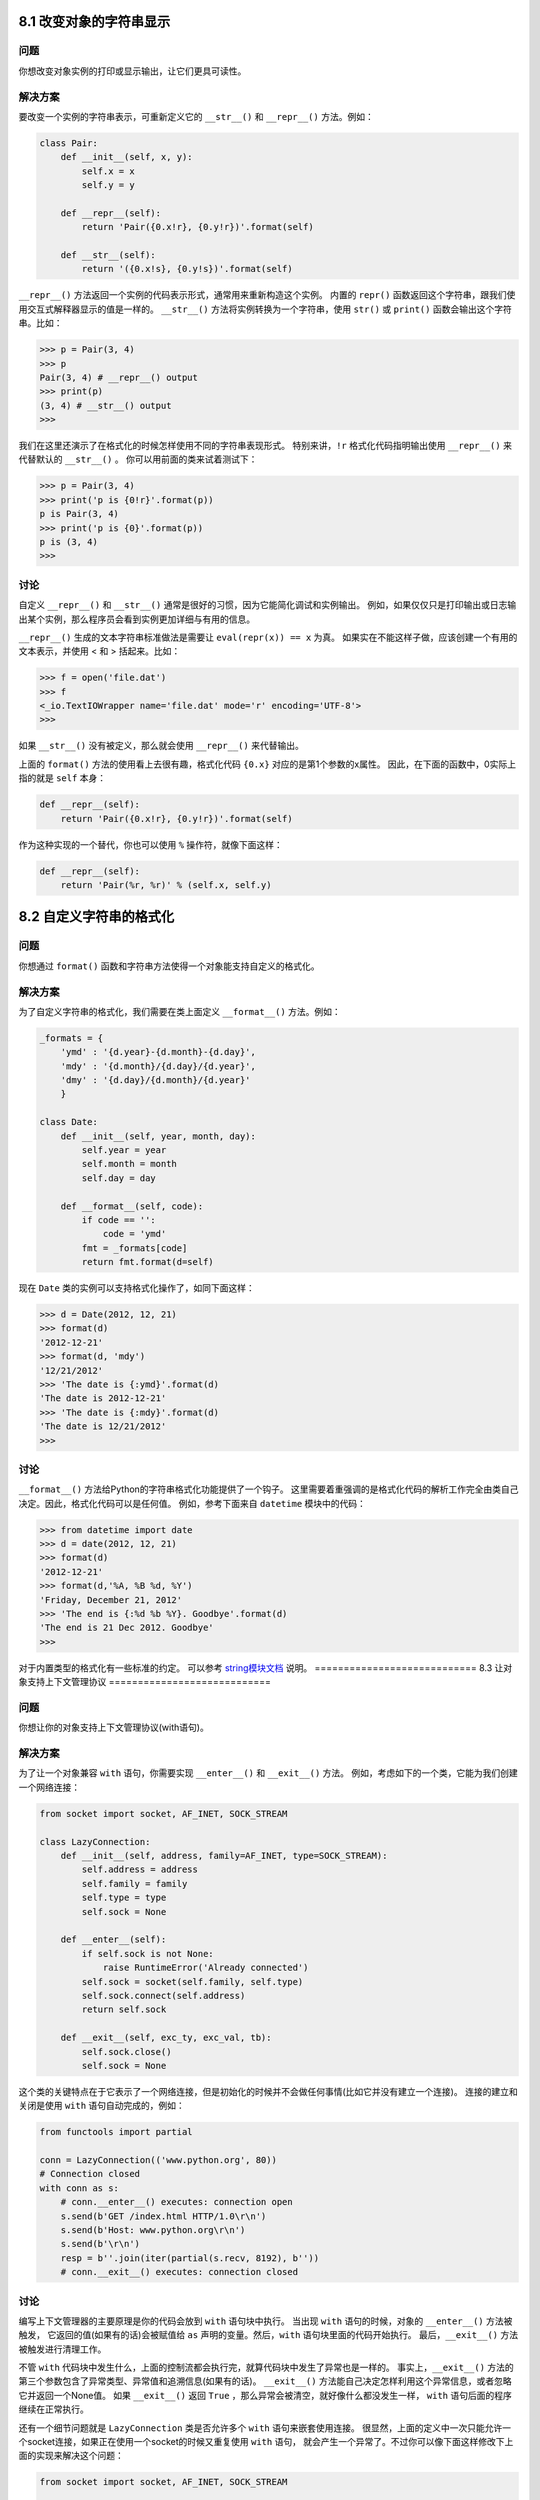 ============================
8.1 改变对象的字符串显示
============================

----------
问题
----------
你想改变对象实例的打印或显示输出，让它们更具可读性。

----------
解决方案
----------
要改变一个实例的字符串表示，可重新定义它的 ``__str__()`` 和 ``__repr__()`` 方法。例如：

.. code-block:: python

    class Pair:
        def __init__(self, x, y):
            self.x = x
            self.y = y

        def __repr__(self):
            return 'Pair({0.x!r}, {0.y!r})'.format(self)

        def __str__(self):
            return '({0.x!s}, {0.y!s})'.format(self)

``__repr__()`` 方法返回一个实例的代码表示形式，通常用来重新构造这个实例。
内置的 ``repr()`` 函数返回这个字符串，跟我们使用交互式解释器显示的值是一样的。
``__str__()`` 方法将实例转换为一个字符串，使用 ``str()`` 或 ``print()`` 函数会输出这个字符串。比如：

.. code-block:: python

    >>> p = Pair(3, 4)
    >>> p
    Pair(3, 4) # __repr__() output
    >>> print(p)
    (3, 4) # __str__() output
    >>>

我们在这里还演示了在格式化的时候怎样使用不同的字符串表现形式。
特别来讲，``!r`` 格式化代码指明输出使用 ``__repr__()`` 来代替默认的 ``__str__()`` 。
你可以用前面的类来试着测试下：

.. code-block:: python

    >>> p = Pair(3, 4)
    >>> print('p is {0!r}'.format(p))
    p is Pair(3, 4)
    >>> print('p is {0}'.format(p))
    p is (3, 4)
    >>>

----------
讨论
----------
自定义 ``__repr__()`` 和 ``__str__()`` 通常是很好的习惯，因为它能简化调试和实例输出。
例如，如果仅仅只是打印输出或日志输出某个实例，那么程序员会看到实例更加详细与有用的信息。

``__repr__()`` 生成的文本字符串标准做法是需要让 ``eval(repr(x)) == x`` 为真。
如果实在不能这样子做，应该创建一个有用的文本表示，并使用 < 和 > 括起来。比如：

.. code-block:: python

    >>> f = open('file.dat')
    >>> f
    <_io.TextIOWrapper name='file.dat' mode='r' encoding='UTF-8'>
    >>>

如果 ``__str__()`` 没有被定义，那么就会使用 ``__repr__()`` 来代替输出。

上面的 ``format()`` 方法的使用看上去很有趣，格式化代码 ``{0.x}`` 对应的是第1个参数的x属性。
因此，在下面的函数中，0实际上指的就是 ``self`` 本身：

.. code-block:: python

    def __repr__(self):
        return 'Pair({0.x!r}, {0.y!r})'.format(self)

作为这种实现的一个替代，你也可以使用 ``%`` 操作符，就像下面这样：

.. code-block:: python

    def __repr__(self):
        return 'Pair(%r, %r)' % (self.x, self.y)

============================
8.2 自定义字符串的格式化
============================

----------
问题
----------
你想通过 ``format()`` 函数和字符串方法使得一个对象能支持自定义的格式化。

----------
解决方案
----------
为了自定义字符串的格式化，我们需要在类上面定义 ``__format__()`` 方法。例如：

.. code-block:: python

    _formats = {
        'ymd' : '{d.year}-{d.month}-{d.day}',
        'mdy' : '{d.month}/{d.day}/{d.year}',
        'dmy' : '{d.day}/{d.month}/{d.year}'
        }

    class Date:
        def __init__(self, year, month, day):
            self.year = year
            self.month = month
            self.day = day

        def __format__(self, code):
            if code == '':
                code = 'ymd'
            fmt = _formats[code]
            return fmt.format(d=self)

现在 ``Date`` 类的实例可以支持格式化操作了，如同下面这样：

.. code-block:: python

    >>> d = Date(2012, 12, 21)
    >>> format(d)
    '2012-12-21'
    >>> format(d, 'mdy')
    '12/21/2012'
    >>> 'The date is {:ymd}'.format(d)
    'The date is 2012-12-21'
    >>> 'The date is {:mdy}'.format(d)
    'The date is 12/21/2012'
    >>>

----------
讨论
----------
``__format__()`` 方法给Python的字符串格式化功能提供了一个钩子。
这里需要着重强调的是格式化代码的解析工作完全由类自己决定。因此，格式化代码可以是任何值。
例如，参考下面来自 ``datetime`` 模块中的代码：

.. code-block:: python

    >>> from datetime import date
    >>> d = date(2012, 12, 21)
    >>> format(d)
    '2012-12-21'
    >>> format(d,'%A, %B %d, %Y')
    'Friday, December 21, 2012'
    >>> 'The end is {:%d %b %Y}. Goodbye'.format(d)
    'The end is 21 Dec 2012. Goodbye'
    >>>

对于内置类型的格式化有一些标准的约定。
可以参考 `string模块文档 <https://docs.python.org/3/library/string.html>`_ 说明。
============================
8.3 让对象支持上下文管理协议
============================

----------
问题
----------
你想让你的对象支持上下文管理协议(with语句)。

----------
解决方案
----------
为了让一个对象兼容 ``with`` 语句，你需要实现 ``__enter__()`` 和 ``__exit__()`` 方法。
例如，考虑如下的一个类，它能为我们创建一个网络连接：

.. code-block:: python

    from socket import socket, AF_INET, SOCK_STREAM

    class LazyConnection:
        def __init__(self, address, family=AF_INET, type=SOCK_STREAM):
            self.address = address
            self.family = family
            self.type = type
            self.sock = None

        def __enter__(self):
            if self.sock is not None:
                raise RuntimeError('Already connected')
            self.sock = socket(self.family, self.type)
            self.sock.connect(self.address)
            return self.sock

        def __exit__(self, exc_ty, exc_val, tb):
            self.sock.close()
            self.sock = None

这个类的关键特点在于它表示了一个网络连接，但是初始化的时候并不会做任何事情(比如它并没有建立一个连接)。
连接的建立和关闭是使用 ``with`` 语句自动完成的，例如：

.. code-block:: python

    from functools import partial

    conn = LazyConnection(('www.python.org', 80))
    # Connection closed
    with conn as s:
        # conn.__enter__() executes: connection open
        s.send(b'GET /index.html HTTP/1.0\r\n')
        s.send(b'Host: www.python.org\r\n')
        s.send(b'\r\n')
        resp = b''.join(iter(partial(s.recv, 8192), b''))
        # conn.__exit__() executes: connection closed

----------
讨论
----------
编写上下文管理器的主要原理是你的代码会放到 ``with`` 语句块中执行。
当出现 ``with`` 语句的时候，对象的 ``__enter__()`` 方法被触发，
它返回的值(如果有的话)会被赋值给 ``as`` 声明的变量。然后，``with`` 语句块里面的代码开始执行。
最后，``__exit__()`` 方法被触发进行清理工作。

不管 ``with`` 代码块中发生什么，上面的控制流都会执行完，就算代码块中发生了异常也是一样的。
事实上，``__exit__()`` 方法的第三个参数包含了异常类型、异常值和追溯信息(如果有的话)。
``__exit__()`` 方法能自己决定怎样利用这个异常信息，或者忽略它并返回一个None值。
如果 ``__exit__()`` 返回 ``True`` ，那么异常会被清空，就好像什么都没发生一样，
``with`` 语句后面的程序继续在正常执行。

还有一个细节问题就是 ``LazyConnection`` 类是否允许多个 ``with`` 语句来嵌套使用连接。
很显然，上面的定义中一次只能允许一个socket连接，如果正在使用一个socket的时候又重复使用 ``with`` 语句，
就会产生一个异常了。不过你可以像下面这样修改下上面的实现来解决这个问题：

.. code-block:: python

    from socket import socket, AF_INET, SOCK_STREAM

    class LazyConnection:
        def __init__(self, address, family=AF_INET, type=SOCK_STREAM):
            self.address = address
            self.family = family
            self.type = type
            self.connections = []

        def __enter__(self):
            sock = socket(self.family, self.type)
            sock.connect(self.address)
            self.connections.append(sock)
            return sock

        def __exit__(self, exc_ty, exc_val, tb):
            self.connections.pop().close()

    # Example use
    from functools import partial

    conn = LazyConnection(('www.python.org', 80))
    with conn as s1:
        pass
        with conn as s2:
            pass
            # s1 and s2 are independent sockets

在第二个版本中，``LazyConnection`` 类可以被看做是某个连接工厂。在内部，一个列表被用来构造一个栈。
每次 ``__enter__()`` 方法执行的时候，它复制创建一个新的连接并将其加入到栈里面。
``__exit__()`` 方法简单的从栈中弹出最后一个连接并关闭它。
这里稍微有点难理解，不过它能允许嵌套使用 ``with`` 语句创建多个连接，就如上面演示的那样。

在需要管理一些资源比如文件、网络连接和锁的编程环境中，使用上下文管理器是很普遍的。
这些资源的一个主要特征是它们必须被手动的关闭或释放来确保程序的正确运行。
例如，如果你请求了一个锁，那么你必须确保之后释放了它，否则就可能产生死锁。
通过实现 ``__enter__()`` 和 ``__exit__()`` 方法并使用 ``with`` 语句可以很容易的避免这些问题，
因为 ``__exit__()`` 方法可以让你无需担心这些了。

在 ``contextmanager`` 模块中有一个标准的上下文管理方案模板，可参考9.22小节。
同时在12.6小节中还有一个对本节示例程序的线程安全的修改版。

============================
8.4 创建大量对象时节省内存方法
============================

----------
问题
----------
你的程序要创建大量(可能上百万)的对象，导致占用很大的内存。

----------
解决方案
----------
对于主要是用来当成简单的数据结构的类而言，你可以通过给类添加 ``__slots__`` 属性来极大的减少实例所占的内存。比如：

.. code-block:: python

    class Date:
        __slots__ = ['year', 'month', 'day']
        def __init__(self, year, month, day):
            self.year = year
            self.month = month
            self.day = day

当你定义 ``__slots__`` 后，Python就会为实例使用一种更加紧凑的内部表示。
实例通过一个很小的固定大小的数组来构建，而不是为每个实例定义一个字典，这跟元组或列表很类似。
在 ``__slots__`` 中列出的属性名在内部被映射到这个数组的指定小标上。
使用slots一个不好的地方就是我们不能再给实例添加新的属性了，只能使用在 ``__slots__`` 中定义的那些属性名。

----------
讨论
----------
使用slots后节省的内存会跟存储属性的数量和类型有关。
不过，一般来讲，使用到的内存总量和将数据存储在一个元组中差不多。
为了给你一个直观认识，假设你不使用slots直接存储一个Date实例，
在64位的Python上面要占用428字节，而如果使用了slots，内存占用下降到156字节。
如果程序中需要同时创建大量的日期实例，那么这个就能极大的减小内存使用量了。

尽管slots看上去是一个很有用的特性，很多时候你还是得减少对它的使用冲动。
Python的很多特性都依赖于普通的基于字典的实现。
另外，定义了slots后的类不再支持一些普通类特性了，比如多继承。
大多数情况下，你应该只在那些经常被使用到的用作数据结构的类上定义slots
(比如在程序中需要创建某个类的几百万个实例对象)。

关于 ``__slots__`` 的一个常见误区是它可以作为一个封装工具来防止用户给实例增加新的属性。
尽管使用slots可以达到这样的目的，但是这个并不是它的初衷。
``__slots__`` 更多的是用来作为一个内存优化工具。

============================
8.5 在类中封装属性名
============================

----------
问题
----------
你想封装类的实例上面的“私有”数据，但是Python语言并没有访问控制。

----------
解决方案
----------
Python程序员不去依赖语言特性去封装数据，而是通过遵循一定的属性和方法命名规约来达到这个效果。
第一个约定是任何以单下划线_开头的名字都应该是内部实现。比如：

.. code-block:: python

    class A:
        def __init__(self):
            self._internal = 0 # An internal attribute
            self.public = 1 # A public attribute

        def public_method(self):
            '''
            A public method
            '''
            pass

        def _internal_method(self):
            pass

Python并不会真的阻止别人访问内部名称。但是如果你这么做肯定是不好的，可能会导致脆弱的代码。
同时还要注意到，使用下划线开头的约定同样适用于模块名和模块级别函数。
例如，如果你看到某个模块名以单下划线开头(比如_socket)，那它就是内部实现。
类似的，模块级别函数比如 ``sys._getframe()`` 在使用的时候就得加倍小心了。

你还可能会遇到在类定义中使用两个下划线(__)开头的命名。比如：

.. code-block:: python

    class B:
        def __init__(self):
            self.__private = 0

        def __private_method(self):
            pass

        def public_method(self):
            pass
            self.__private_method()

使用双下划线开始会导致访问名称变成其他形式。
比如，在前面的类B中，私有属性会被分别重命名为 ``_B__private`` 和 ``_B__private_method`` 。
这时候你可能会问这样重命名的目的是什么，答案就是继承——这种属性通过继承是无法被覆盖的。比如：

.. code-block:: python

    class C(B):
        def __init__(self):
            super().__init__()
            self.__private = 1 # Does not override B.__private

        # Does not override B.__private_method()
        def __private_method(self):
            pass

这里，私有名称 ``__private`` 和 ``__private_method``
被重命名为 ``_C__private`` 和 ``_C__private_method`` ，这个跟父类B中的名称是完全不同的。

----------
讨论
----------
上面提到有两种不同的编码约定(单下划线和双下划线)来命名私有属性，那么问题就来了：到底哪种方式好呢？
大多数而言，你应该让你的非公共名称以单下划线开头。但是，如果你清楚你的代码会涉及到子类，
并且有些内部属性应该在子类中隐藏起来，那么才考虑使用双下划线方案。

还有一点要注意的是，有时候你定义的一个变量和某个保留关键字冲突，这时候可以使用单下划线作为后缀，例如：

.. code-block:: python

    lambda_ = 2.0 # Trailing _ to avoid clash with lambda keyword

这里我们并不使用单下划线前缀的原因是它避免误解它的使用初衷
(如使用单下划线前缀的目的是为了防止命名冲突而不是指明这个属性是私有的)。
通过使用单下划线后缀可以解决这个问题。
============================
8.6 创建可管理的属性
============================

----------
问题
----------
你想给某个实例attribute增加除访问与修改之外的其他处理逻辑，比如类型检查或合法性验证。

----------
解决方案
----------
自定义某个属性的一种简单方法是将它定义为一个property。
例如，下面的代码定义了一个property，增加对一个属性简单的类型检查：

.. code-block:: python

    class Person:
        def __init__(self, first_name):
            self.first_name = first_name

        # Getter function
        @property
        def first_name(self):
            return self._first_name

        # Setter function
        @first_name.setter
        def first_name(self, value):
            if not isinstance(value, str):
                raise TypeError('Expected a string')
            self._first_name = value

        # Deleter function (optional)
        @first_name.deleter
        def first_name(self):
            raise AttributeError("Can't delete attribute")

上述代码中有三个相关联的方法，这三个方法的名字都必须一样。
第一个方法是一个 ``getter`` 函数，它使得 ``first_name`` 成为一个属性。
其他两个方法给 ``first_name`` 属性添加了 ``setter`` 和 ``deleter`` 函数。
需要强调的是只有在 ``first_name`` 属性被创建后，
后面的两个装饰器 ``@first_name.setter`` 和 ``@first_name.deleter`` 才能被定义。

property的一个关键特征是它看上去跟普通的attribute没什么两样，
但是访问它的时候会自动触发 ``getter`` 、``setter`` 和 ``deleter`` 方法。例如：

.. code-block:: python

    >>> a = Person('Guido')
    >>> a.first_name # Calls the getter
    'Guido'
    >>> a.first_name = 42 # Calls the setter
    Traceback (most recent call last):
        File "<stdin>", line 1, in <module>
        File "prop.py", line 14, in first_name
            raise TypeError('Expected a string')
    TypeError: Expected a string
    >>> del a.first_name
    Traceback (most recent call last):
        File "<stdin>", line 1, in <module>
    AttributeError: can`t delete attribute
    >>>

在实现一个property的时候，底层数据(如果有的话)仍然需要存储在某个地方。
因此，在get和set方法中，你会看到对 ``_first_name`` 属性的操作，这也是实际数据保存的地方。
另外，你可能还会问为什么 ``__init__()`` 方法中设置了 ``self.first_name`` 而不是 ``self._first_name`` 。
在这个例子中，我们创建一个property的目的就是在设置attribute的时候进行检查。
因此，你可能想在初始化的时候也进行这种类型检查。通过设置 ``self.first_name`` ，自动调用 ``setter`` 方法，
这个方法里面会进行参数的检查，否则就是直接访问 ``self._first_name`` 了。

还能在已存在的get和set方法基础上定义property。例如：

.. code-block:: python

    class Person:
        def __init__(self, first_name):
            self.set_first_name(first_name)

        # Getter function
        def get_first_name(self):
            return self._first_name

        # Setter function
        def set_first_name(self, value):
            if not isinstance(value, str):
                raise TypeError('Expected a string')
            self._first_name = value

        # Deleter function (optional)
        def del_first_name(self):
            raise AttributeError("Can't delete attribute")

        # Make a property from existing get/set methods
        name = property(get_first_name, set_first_name, del_first_name)

----------
讨论
----------
一个property属性其实就是一系列相关绑定方法的集合。如果你去查看拥有property的类，
就会发现property本身的fget、fset和fdel属性就是类里面的普通方法。比如：

.. code-block:: python

    >>> Person.first_name.fget
    <function Person.first_name at 0x1006a60e0>
    >>> Person.first_name.fset
    <function Person.first_name at 0x1006a6170>
    >>> Person.first_name.fdel
    <function Person.first_name at 0x1006a62e0>
    >>>

通常来讲，你不会直接取调用fget或者fset，它们会在访问property的时候自动被触发。

只有当你确实需要对attribute执行其他额外的操作的时候才应该使用到property。
有时候一些从其他编程语言(比如Java)过来的程序员总认为所有访问都应该通过getter和setter，
所以他们认为代码应该像下面这样写：

.. code-block:: python

    class Person:
        def __init__(self, first_name):
            self.first_name = first_name

        @property
        def first_name(self):
            return self._first_name

        @first_name.setter
        def first_name(self, value):
            self._first_name = value

不要写这种没有做任何其他额外操作的property。
首先，它会让你的代码变得很臃肿，并且还会迷惑阅读者。
其次，它还会让你的程序运行起来变慢很多。
最后，这样的设计并没有带来任何的好处。
特别是当你以后想给普通attribute访问添加额外的处理逻辑的时候，
你可以将它变成一个property而无需改变原来的代码。
因为访问attribute的代码还是保持原样。

Properties还是一种定义动态计算attribute的方法。
这种类型的attributes并不会被实际的存储，而是在需要的时候计算出来。比如：

.. code-block:: python

    import math
    class Circle:
        def __init__(self, radius):
            self.radius = radius

        @property
        def area(self):
            return math.pi * self.radius ** 2

        @property
        def diameter(self):
            return self.radius * 2

        @property
        def perimeter(self):
            return 2 * math.pi * self.radius

在这里，我们通过使用properties，将所有的访问接口形式统一起来，
对半径、直径、周长和面积的访问都是通过属性访问，就跟访问简单的attribute是一样的。
如果不这样做的话，那么就要在代码中混合使用简单属性访问和方法调用。
下面是使用的实例：

.. code-block:: python

    >>> c = Circle(4.0)
    >>> c.radius
    4.0
    >>> c.area  # Notice lack of ()
    50.26548245743669
    >>> c.perimeter  # Notice lack of ()
    25.132741228718345
    >>>

尽管properties可以实现优雅的编程接口，但有些时候你还是会想直接使用getter和setter函数。例如：

.. code-block:: python

    >>> p = Person('Guido')
    >>> p.get_first_name()
    'Guido'
    >>> p.set_first_name('Larry')
    >>>

这种情况的出现通常是因为Python代码被集成到一个大型基础平台架构或程序中。
例如，有可能是一个Python类准备加入到一个基于远程过程调用的大型分布式系统中。
这种情况下，直接使用get/set方法(普通方法调用)而不是property或许会更容易兼容。

最后一点，不要像下面这样写有大量重复代码的property定义：

.. code-block:: python

    class Person:
        def __init__(self, first_name, last_name):
            self.first_name = first_name
            self.last_name = last_name

        @property
        def first_name(self):
            return self._first_name

        @first_name.setter
        def first_name(self, value):
            if not isinstance(value, str):
                raise TypeError('Expected a string')
            self._first_name = value

        # Repeated property code, but for a different name (bad!)
        @property
        def last_name(self):
            return self._last_name

        @last_name.setter
        def last_name(self, value):
            if not isinstance(value, str):
                raise TypeError('Expected a string')
            self._last_name = value

重复代码会导致臃肿、易出错和丑陋的程序。好消息是，通过使用装饰器或闭包，有很多种更好的方法来完成同样的事情。
可以参考8.9和9.21小节的内容。
============================
8.7 调用父类方法
============================

----------
问题
----------
你想在子类中调用父类的某个已经被覆盖的方法。

----------
解决方案
----------
为了调用父类(超类)的一个方法，可以使用 ``super()`` 函数，比如：

.. code-block:: python

    class A:
        def spam(self):
            print('A.spam')

    class B(A):
        def spam(self):
            print('B.spam')
            super().spam()  # Call parent spam()

``super()`` 函数的一个常见用法是在 ``__init__()`` 方法中确保父类被正确的初始化了：

.. code-block:: python

    class A:
        def __init__(self):
            self.x = 0

    class B(A):
        def __init__(self):
            super().__init__()
            self.y = 1

``super()`` 的另外一个常见用法出现在覆盖Python特殊方法的代码中，比如：

.. code-block:: python

    class Proxy:
        def __init__(self, obj):
            self._obj = obj

        # Delegate attribute lookup to internal obj
        def __getattr__(self, name):
            return getattr(self._obj, name)

        # Delegate attribute assignment
        def __setattr__(self, name, value):
            if name.startswith('_'):
                super().__setattr__(name, value) # Call original __setattr__
            else:
                setattr(self._obj, name, value)

在上面代码中，``__setattr__()`` 的实现包含一个名字检查。
如果某个属性名以下划线(_)开头，就通过 ``super()`` 调用原始的 ``__setattr__()`` ，
否则的话就委派给内部的代理对象 ``self._obj`` 去处理。
这看上去有点意思，因为就算没有显式的指明某个类的父类， ``super()`` 仍然可以有效的工作。

----------
讨论
----------
实际上，大家对于在Python中如何正确使用 ``super()`` 函数普遍知之甚少。
你有时候会看到像下面这样直接调用父类的一个方法：

.. code-block:: python

    class Base:
        def __init__(self):
            print('Base.__init__')

    class A(Base):
        def __init__(self):
            Base.__init__(self)
            print('A.__init__')

尽管对于大部分代码而言这么做没什么问题，但是在更复杂的涉及到多继承的代码中就有可能导致很奇怪的问题发生。
比如，考虑如下的情况：

.. code-block:: python

    class Base:
        def __init__(self):
            print('Base.__init__')

    class A(Base):
        def __init__(self):
            Base.__init__(self)
            print('A.__init__')

    class B(Base):
        def __init__(self):
            Base.__init__(self)
            print('B.__init__')

    class C(A,B):
        def __init__(self):
            A.__init__(self)
            B.__init__(self)
            print('C.__init__')

如果你运行这段代码就会发现 ``Base.__init__()`` 被调用两次，如下所示：

.. code-block:: python

    >>> c = C()
    Base.__init__
    A.__init__
    Base.__init__
    B.__init__
    C.__init__
    >>>

可能两次调用 ``Base.__init__()`` 没什么坏处，但有时候却不是。
另一方面，假设你在代码中换成使用 ``super()`` ，结果就很完美了：

.. code-block:: python

    class Base:
        def __init__(self):
            print('Base.__init__')

    class A(Base):
        def __init__(self):
            super().__init__()
            print('A.__init__')

    class B(Base):
        def __init__(self):
            super().__init__()
            print('B.__init__')

    class C(A,B):
        def __init__(self):
            super().__init__()  # Only one call to super() here
            print('C.__init__')

运行这个新版本后，你会发现每个 ``__init__()`` 方法只会被调用一次了：

.. code-block:: python

    >>> c = C()
    Base.__init__
    B.__init__
    A.__init__
    C.__init__
    >>>

为了弄清它的原理，我们需要花点时间解释下Python是如何实现继承的。
对于你定义的每一个类，Python会计算出一个所谓的方法解析顺序(MRO)列表。
这个MRO列表就是一个简单的所有基类的线性顺序表。例如：

.. code-block:: python

    >>> C.__mro__
    (<class '__main__.C'>, <class '__main__.A'>, <class '__main__.B'>,
    <class '__main__.Base'>, <class 'object'>)
    >>>

为了实现继承，Python会在MRO列表上从左到右开始查找基类，直到找到第一个匹配这个属性的类为止。

而这个MRO列表的构造是通过一个C3线性化算法来实现的。
我们不去深究这个算法的数学原理，它实际上就是合并所有父类的MRO列表并遵循如下三条准则：

* 子类会先于父类被检查
* 多个父类会根据它们在列表中的顺序被检查
* 如果对下一个类存在两个合法的选择，选择第一个父类

老实说，你所要知道的就是MRO列表中的类顺序会让你定义的任意类层级关系变得有意义。

当你使用 ``super()`` 函数时，Python会在MRO列表上继续搜索下一个类。
只要每个重定义的方法统一使用 ``super()`` 并只调用它一次，
那么控制流最终会遍历完整个MRO列表，每个方法也只会被调用一次。
这也是为什么在第二个例子中你不会调用两次 ``Base.__init__()`` 的原因。

``super()`` 有个令人吃惊的地方是它并不一定去查找某个类在MRO中下一个直接父类，
你甚至可以在一个没有直接父类的类中使用它。例如，考虑如下这个类：

.. code-block:: python

    class A:
        def spam(self):
            print('A.spam')
            super().spam()

如果你试着直接使用这个类就会出错：

.. code-block:: python

    >>> a = A()
    >>> a.spam()
    A.spam
    Traceback (most recent call last):
        File "<stdin>", line 1, in <module>
        File "<stdin>", line 4, in spam
    AttributeError: 'super' object has no attribute 'spam'
    >>>

但是，如果你使用多继承的话看看会发生什么：

.. code-block:: python

    >>> class B:
    ...     def spam(self):
    ...         print('B.spam')
    ...
    >>> class C(A,B):
    ...     pass
    ...
    >>> c = C()
    >>> c.spam()
    A.spam
    B.spam
    >>>

你可以看到在类A中使用 ``super().spam()`` 实际上调用的是跟类A毫无关系的类B中的 ``spam()`` 方法。
这个用类C的MRO列表就可以完全解释清楚了：

.. code-block:: python

    >>> C.__mro__
    (<class '__main__.C'>, <class '__main__.A'>, <class '__main__.B'>,
    <class 'object'>)
    >>>

在定义混入类的时候这样使用 ``super()`` 是很普遍的。可以参考8.13和8.18小节。

然而，由于 ``super()`` 可能会调用不是你想要的方法，你应该遵循一些通用原则。
首先，确保在继承体系中所有相同名字的方法拥有可兼容的参数签名(比如相同的参数个数和参数名称)。
这样可以确保 ``super()`` 调用一个非直接父类方法时不会出错。
其次，最好确保最顶层的类提供了这个方法的实现，这样的话在MRO上面的查找链肯定可以找到某个确定的方法。

在Python社区中对于 ``super()`` 的使用有时候会引来一些争议。
尽管如此，如果一切顺利的话，你应该在你最新代码中使用它。
Raymond Hettinger为此写了一篇非常好的文章
`“Python’s super() Considered Super!” <http://rhettinger.wordpress.com/2011/05/26/super-considered-super>`_ ，
通过大量的例子向我们解释了为什么 ``super()`` 是极好的。

============================
8.8 子类中扩展property
============================

----------
问题
----------
在子类中，你想要扩展定义在父类中的property的功能。

----------
解决方案
----------
考虑如下的代码，它定义了一个property：

.. code-block:: python

    class Person:
        def __init__(self, name):
            self.name = name

        # Getter function
        @property
        def name(self):
            return self._name

        # Setter function
        @name.setter
        def name(self, value):
            if not isinstance(value, str):
                raise TypeError('Expected a string')
            self._name = value

        # Deleter function
        @name.deleter
        def name(self):
            raise AttributeError("Can't delete attribute")

下面是一个示例类，它继承自Person并扩展了 ``name`` 属性的功能：

.. code-block:: python

    class SubPerson(Person):
        @property
        def name(self):
            print('Getting name')
            return super().name

        @name.setter
        def name(self, value):
            print('Setting name to', value)
            super(SubPerson, SubPerson).name.__set__(self, value)

        @name.deleter
        def name(self):
            print('Deleting name')
            super(SubPerson, SubPerson).name.__delete__(self)

接下来使用这个新类：

.. code-block:: python

    >>> s = SubPerson('Guido')
    Setting name to Guido
    >>> s.name
    Getting name
    'Guido'
    >>> s.name = 'Larry'
    Setting name to Larry
    >>> s.name = 42
    Traceback (most recent call last):
        File "<stdin>", line 1, in <module>
        File "example.py", line 16, in name
            raise TypeError('Expected a string')
    TypeError: Expected a string
    >>>

如果你仅仅只想扩展property的某一个方法，那么可以像下面这样写：

.. code-block:: python

    class SubPerson(Person):
        @Person.name.getter
        def name(self):
            print('Getting name')
            return super().name

或者，你只想修改setter方法，就这么写：

.. code-block:: python

    class SubPerson(Person):
        @Person.name.setter
        def name(self, value):
            print('Setting name to', value)
            super(SubPerson, SubPerson).name.__set__(self, value)

----------
讨论
----------
在子类中扩展一个property可能会引起很多不易察觉的问题，
因为一个property其实是 ``getter``、``setter`` 和 ``deleter`` 方法的集合，而不是单个方法。
因此，当你扩展一个property的时候，你需要先确定你是否要重新定义所有的方法还是说只修改其中某一个。

在第一个例子中，所有的property方法都被重新定义。
在每一个方法中，使用了 ``super()`` 来调用父类的实现。
在 ``setter`` 函数中使用 ``super(SubPerson, SubPerson).name.__set__(self, value)`` 的语句是没有错的。
为了委托给之前定义的setter方法，需要将控制权传递给之前定义的name属性的 ``__set__()`` 方法。
不过，获取这个方法的唯一途径是使用类变量而不是实例变量来访问它。
这也是为什么我们要使用 ``super(SubPerson, SubPerson)`` 的原因。

如果你只想重定义其中一个方法，那只使用 @property 本身是不够的。比如，下面的代码就无法工作：

.. code-block:: python

    class SubPerson(Person):
        @property  # Doesn't work
        def name(self):
            print('Getting name')
            return super().name

如果你试着运行会发现setter函数整个消失了：

.. code-block:: python

    >>> s = SubPerson('Guido')
    Traceback (most recent call last):
        File "<stdin>", line 1, in <module>
        File "example.py", line 5, in __init__
            self.name = name
    AttributeError: can't set attribute
    >>>

你应该像之前说过的那样修改代码：

.. code-block:: python

    class SubPerson(Person):
        @Person.name.getter
        def name(self):
            print('Getting name')
            return super().name

这么写后，property之前已经定义过的方法会被复制过来，而getter函数被替换。然后它就能按照期望的工作了：

.. code-block:: python

    >>> s = SubPerson('Guido')
    >>> s.name
    Getting name
    'Guido'
    >>> s.name = 'Larry'
    >>> s.name
    Getting name
    'Larry'
    >>> s.name = 42
    Traceback (most recent call last):
        File "<stdin>", line 1, in <module>
        File "example.py", line 16, in name
            raise TypeError('Expected a string')
    TypeError: Expected a string
    >>>

在这个特别的解决方案中，我们没办法使用更加通用的方式去替换硬编码的 ``Person`` 类名。
如果你不知道到底是哪个基类定义了property，
那你只能通过重新定义所有property并使用 ``super()`` 来将控制权传递给前面的实现。

值得注意的是上面演示的第一种技术还可以被用来扩展一个描述器(在8.9小节我们有专门的介绍)。比如：

.. code-block:: python

    # A descriptor
    class String:
        def __init__(self, name):
            self.name = name

        def __get__(self, instance, cls):
            if instance is None:
                return self
            return instance.__dict__[self.name]

        def __set__(self, instance, value):
            if not isinstance(value, str):
                raise TypeError('Expected a string')
            instance.__dict__[self.name] = value

    # A class with a descriptor
    class Person:
        name = String('name')

        def __init__(self, name):
            self.name = name

    # Extending a descriptor with a property
    class SubPerson(Person):
        @property
        def name(self):
            print('Getting name')
            return super().name

        @name.setter
        def name(self, value):
            print('Setting name to', value)
            super(SubPerson, SubPerson).name.__set__(self, value)

        @name.deleter
        def name(self):
            print('Deleting name')
            super(SubPerson, SubPerson).name.__delete__(self)

最后值得注意的是，读到这里时，你应该会发现子类化 ``setter`` 和 ``deleter`` 方法其实是很简单的。
这里演示的解决方案同样适用，但是在 `Python的issue页面 <http://bugs.python.org/issue14965>`_
报告的一个bug，或许会使得将来的Python版本中出现一个更加简洁的方法。

============================
8.9 创建新的类或实例属性
============================

----------
问题
----------
你想创建一个新的拥有一些额外功能的实例属性类型，比如类型检查。

----------
解决方案
----------
如果你想创建一个全新的实例属性，可以通过一个描述器类的形式来定义它的功能。下面是一个例子：

.. code-block:: python

    # Descriptor attribute for an integer type-checked attribute
    class Integer:
        def __init__(self, name):
            self.name = name

        def __get__(self, instance, cls):
            if instance is None:
                return self
            else:
                return instance.__dict__[self.name]

        def __set__(self, instance, value):
            if not isinstance(value, int):
                raise TypeError('Expected an int')
            instance.__dict__[self.name] = value

        def __delete__(self, instance):
            del instance.__dict__[self.name]

一个描述器就是一个实现了三个核心的属性访问操作(get, set, delete)的类，
分别为 ``__get__()`` 、``__set__()`` 和 ``__delete__()`` 这三个特殊的方法。
这些方法接受一个实例作为输入，之后相应的操作实例底层的字典。

为了使用一个描述器，需将这个描述器的实例作为类属性放到一个类的定义中。例如：

.. code-block:: python

    class Point:
        x = Integer('x')
        y = Integer('y')

        def __init__(self, x, y):
            self.x = x
            self.y = y

当你这样做后，所有对描述器属性(比如x或y)的访问会被
``__get__()`` 、``__set__()`` 和 ``__delete__()`` 方法捕获到。例如：

.. code-block:: python

    >>> p = Point(2, 3)
    >>> p.x # Calls Point.x.__get__(p,Point)
    2
    >>> p.y = 5 # Calls Point.y.__set__(p, 5)
    >>> p.x = 2.3 # Calls Point.x.__set__(p, 2.3)
    Traceback (most recent call last):
        File "<stdin>", line 1, in <module>
        File "descrip.py", line 12, in __set__
            raise TypeError('Expected an int')
    TypeError: Expected an int
    >>>

作为输入，描述器的每一个方法会接受一个操作实例。
为了实现请求操作，会相应的操作实例底层的字典(__dict__属性)。
描述器的 ``self.name`` 属性存储了在实例字典中被实际使用到的key。

----------
讨论
----------
描述器可实现大部分Python类特性中的底层魔法，
包括 ``@classmethod`` 、``@staticmethod`` 、``@property`` ，甚至是 ``__slots__`` 特性。

通过定义一个描述器，你可以在底层捕获核心的实例操作(get, set, delete)，并且可完全自定义它们的行为。
这是一个强大的工具，有了它你可以实现很多高级功能，并且它也是很多高级库和框架中的重要工具之一。

描述器的一个比较困惑的地方是它只能在类级别被定义，而不能为每个实例单独定义。因此，下面的代码是无法工作的：

.. code-block:: python

    # Does NOT work
    class Point:
        def __init__(self, x, y):
            self.x = Integer('x') # No! Must be a class variable
            self.y = Integer('y')
            self.x = x
            self.y = y

同时，``__get__()`` 方法实现起来比看上去要复杂得多：

.. code-block:: python

    # Descriptor attribute for an integer type-checked attribute
    class Integer:

        def __get__(self, instance, cls):
            if instance is None:
                return self
            else:
                return instance.__dict__[self.name]

``__get__()`` 看上去有点复杂的原因归结于实例变量和类变量的不同。
如果一个描述器被当做一个类变量来访问，那么 ``instance`` 参数被设置成 ``None`` 。
这种情况下，标准做法就是简单的返回这个描述器本身即可(尽管你还可以添加其他的自定义操作)。例如：

.. code-block:: python

    >>> p = Point(2,3)
    >>> p.x # Calls Point.x.__get__(p, Point)
    2
    >>> Point.x # Calls Point.x.__get__(None, Point)
    <__main__.Integer object at 0x100671890>
    >>>


描述器通常是那些使用到装饰器或元类的大型框架中的一个组件。同时它们的使用也被隐藏在后面。
举个例子，下面是一些更高级的基于描述器的代码，并涉及到一个类装饰器：

.. code-block:: python

    # Descriptor for a type-checked attribute
    class Typed:
        def __init__(self, name, expected_type):
            self.name = name
            self.expected_type = expected_type
        def __get__(self, instance, cls):
            if instance is None:
                return self
            else:
                return instance.__dict__[self.name]

        def __set__(self, instance, value):
            if not isinstance(value, self.expected_type):
                raise TypeError('Expected ' + str(self.expected_type))
            instance.__dict__[self.name] = value
        def __delete__(self, instance):
            del instance.__dict__[self.name]

    # Class decorator that applies it to selected attributes
    def typeassert(**kwargs):
        def decorate(cls):
            for name, expected_type in kwargs.items():
                # Attach a Typed descriptor to the class
                setattr(cls, name, Typed(name, expected_type))
            return cls
        return decorate

    # Example use
    @typeassert(name=str, shares=int, price=float)
    class Stock:
        def __init__(self, name, shares, price):
            self.name = name
            self.shares = shares
            self.price = price

最后要指出的一点是，如果你只是想简单的自定义某个类的单个属性访问的话就不用去写描述器了。
这种情况下使用8.6小节介绍的property技术会更加容易。
当程序中有很多重复代码的时候描述器就很有用了
(比如你想在你代码的很多地方使用描述器提供的功能或者将它作为一个函数库特性)。


============================
8.10 使用延迟计算属性
============================

----------
问题
----------
你想将一个只读属性定义成一个property，并且只在访问的时候才会计算结果。
但是一旦被访问后，你希望结果值被缓存起来，不用每次都去计算。

----------
解决方案
----------
定义一个延迟属性的一种高效方法是通过使用一个描述器类，如下所示：

.. code-block:: python

    class lazyproperty:
        def __init__(self, func):
            self.func = func

        def __get__(self, instance, cls):
            if instance is None:
                return self
            else:
                value = self.func(instance)
                setattr(instance, self.func.__name__, value)
                return value

你需要像下面这样在一个类中使用它：

.. code-block:: python

    import math

    class Circle:
        def __init__(self, radius):
            self.radius = radius

        @lazyproperty
        def area(self):
            print('Computing area')
            return math.pi * self.radius ** 2

        @lazyproperty
        def perimeter(self):
            print('Computing perimeter')
            return 2 * math.pi * self.radius

下面在一个交互环境中演示它的使用：

.. code-block:: python

    >>> c = Circle(4.0)
    >>> c.radius
    4.0
    >>> c.area
    Computing area
    50.26548245743669
    >>> c.area
    50.26548245743669
    >>> c.perimeter
    Computing perimeter
    25.132741228718345
    >>> c.perimeter
    25.132741228718345
    >>>

仔细观察你会发现消息 ``Computing area`` 和 ``Computing perimeter`` 仅仅出现一次。

----------
讨论
----------
很多时候，构造一个延迟计算属性的主要目的是为了提升性能。
例如，你可以避免计算这些属性值，除非你真的需要它们。
这里演示的方案就是用来实现这样的效果的，
只不过它是通过以非常高效的方式使用描述器的一个精妙特性来达到这种效果的。

正如在其他小节(如8.9小节)所讲的那样，当一个描述器被放入一个类的定义时，
每次访问属性时它的 ``__get__()`` 、``__set__()`` 和 ``__delete__()`` 方法就会被触发。
不过，如果一个描述器仅仅只定义了一个 ``__get__()`` 方法的话，它比通常的具有更弱的绑定。
特别地，只有当被访问属性不在实例底层的字典中时 ``__get__()`` 方法才会被触发。

``lazyproperty`` 类利用这一点，使用 ``__get__()`` 方法在实例中存储计算出来的值，
这个实例使用相同的名字作为它的property。
这样一来，结果值被存储在实例字典中并且以后就不需要再去计算这个property了。
你可以尝试更深入的例子来观察结果：

.. code-block:: python

    >>> c = Circle(4.0)
    >>> # Get instance variables
    >>> vars(c)
    {'radius': 4.0}

    >>> # Compute area and observe variables afterward
    >>> c.area
    Computing area
    50.26548245743669
    >>> vars(c)
    {'area': 50.26548245743669, 'radius': 4.0}

    >>> # Notice access doesn't invoke property anymore
    >>> c.area
    50.26548245743669

    >>> # Delete the variable and see property trigger again
    >>> del c.area
    >>> vars(c)
    {'radius': 4.0}
    >>> c.area
    Computing area
    50.26548245743669
    >>>

这种方案有一个小缺陷就是计算出的值被创建后是可以被修改的。例如：

.. code-block:: python

    >>> c.area
    Computing area
    50.26548245743669
    >>> c.area = 25
    >>> c.area
    25
    >>>

如果你担心这个问题，那么可以使用一种稍微没那么高效的实现，就像下面这样：

.. code-block:: python

    def lazyproperty(func):
        name = '_lazy_' + func.__name__
        @property
        def lazy(self):
            if hasattr(self, name):
                return getattr(self, name)
            else:
                value = func(self)
                setattr(self, name, value)
                return value
        return lazy

如果你使用这个版本，就会发现现在修改操作已经不被允许了：

.. code-block:: python

    >>> c = Circle(4.0)
    >>> c.area
    Computing area
    50.26548245743669
    >>> c.area
    50.26548245743669
    >>> c.area = 25
    Traceback (most recent call last):
        File "<stdin>", line 1, in <module>
    AttributeError: can't set attribute
    >>>

然而，这种方案有一个缺点就是所有get操作都必须被定向到属性的 ``getter`` 函数上去。
这个跟之前简单的在实例字典中查找值的方案相比效率要低一点。
如果想获取更多关于property和可管理属性的信息，可以参考8.6小节。而描述器的相关内容可以在8.9小节找到。

============================
8.11 简化数据结构的初始化
============================

----------
问题
----------
你写了很多仅仅用作数据结构的类，不想写太多烦人的 ``__init__()`` 函数

----------
解决方案
----------
可以在一个基类中写一个公用的 ``__init__()`` 函数：

.. code-block:: python

    import math

    class Structure1:
        # Class variable that specifies expected fields
        _fields = []

        def __init__(self, *args):
            if len(args) != len(self._fields):
                raise TypeError('Expected {} arguments'.format(len(self._fields)))
            # Set the arguments
            for name, value in zip(self._fields, args):
                setattr(self, name, value)

然后使你的类继承自这个基类:

.. code-block:: python

    # Example class definitions
    class Stock(Structure1):
        _fields = ['name', 'shares', 'price']

    class Point(Structure1):
        _fields = ['x', 'y']

    class Circle(Structure1):
        _fields = ['radius']

        def area(self):
            return math.pi * self.radius ** 2

使用这些类的示例：

.. code-block:: python

    >>> s = Stock('ACME', 50, 91.1)
    >>> p = Point(2, 3)
    >>> c = Circle(4.5)
    >>> s2 = Stock('ACME', 50)
    Traceback (most recent call last):
        File "<stdin>", line 1, in <module>
        File "structure.py", line 6, in __init__
            raise TypeError('Expected {} arguments'.format(len(self._fields)))
    TypeError: Expected 3 arguments

如果还想支持关键字参数，可以将关键字参数设置为实例属性：

.. code-block:: python

    class Structure2:
        _fields = []

        def __init__(self, *args, **kwargs):
            if len(args) > len(self._fields):
                raise TypeError('Expected {} arguments'.format(len(self._fields)))

            # Set all of the positional arguments
            for name, value in zip(self._fields, args):
                setattr(self, name, value)

            # Set the remaining keyword arguments
            for name in self._fields[len(args):]:
                setattr(self, name, kwargs.pop(name))

            # Check for any remaining unknown arguments
            if kwargs:
                raise TypeError('Invalid argument(s): {}'.format(','.join(kwargs)))
    # Example use
    if __name__ == '__main__':
        class Stock(Structure2):
            _fields = ['name', 'shares', 'price']

        s1 = Stock('ACME', 50, 91.1)
        s2 = Stock('ACME', 50, price=91.1)
        s3 = Stock('ACME', shares=50, price=91.1)
        # s3 = Stock('ACME', shares=50, price=91.1, aa=1)

你还能将不在 ``_fields`` 中的名称加入到属性中去：

.. code-block:: python

    class Structure3:
        # Class variable that specifies expected fields
        _fields = []

        def __init__(self, *args, **kwargs):
            if len(args) != len(self._fields):
                raise TypeError('Expected {} arguments'.format(len(self._fields)))

            # Set the arguments
            for name, value in zip(self._fields, args):
                setattr(self, name, value)

            # Set the additional arguments (if any)
            extra_args = kwargs.keys() - self._fields
            for name in extra_args:
                setattr(self, name, kwargs.pop(name))

            if kwargs:
                raise TypeError('Duplicate values for {}'.format(','.join(kwargs)))

    # Example use
    if __name__ == '__main__':
        class Stock(Structure3):
            _fields = ['name', 'shares', 'price']

        s1 = Stock('ACME', 50, 91.1)
        s2 = Stock('ACME', 50, 91.1, date='8/2/2012')



----------
讨论
----------
当你需要使用大量很小的数据结构类的时候，
相比手工一个个定义 ``__init__()`` 方法而已，使用这种方式可以大大简化代码。

在上面的实现中我们使用了 ``setattr()`` 函数类设置属性值，
你可能不想用这种方式，而是想直接更新实例字典，就像下面这样：

.. code-block:: python

    class Structure:
        # Class variable that specifies expected fields
        _fields= []
        def __init__(self, *args):
            if len(args) != len(self._fields):
                raise TypeError('Expected {} arguments'.format(len(self._fields)))

            # Set the arguments (alternate)
            self.__dict__.update(zip(self._fields,args))


尽管这也可以正常工作，但是当定义子类的时候问题就来了。
当一个子类定义了 ``__slots__`` 或者通过property(或描述器)来包装某个属性，
那么直接访问实例字典就不起作用了。我们上面使用 ``setattr()`` 会显得更通用些，因为它也适用于子类情况。

这种方法唯一不好的地方就是对某些IDE而言，在显示帮助函数时可能不太友好。比如：

.. code-block:: python

    >>> help(Stock)
    Help on class Stock in module __main__:
    class Stock(Structure)
    ...
    | Methods inherited from Structure:
    |
    | __init__(self, *args, **kwargs)
    |
    ...
    >>>

可以参考9.16小节来强制在 ``__init__()`` 方法中指定参数的类型签名。
============================
8.12 定义接口或者抽象基类
============================

----------
问题
----------
你想定义一个接口或抽象类，并且通过执行类型检查来确保子类实现了某些特定的方法

----------
解决方案
----------
使用 ``abc`` 模块可以很轻松的定义抽象基类：

.. code-block:: python

    from abc import ABCMeta, abstractmethod

    class IStream(metaclass=ABCMeta):
        @abstractmethod
        def read(self, maxbytes=-1):
            pass

        @abstractmethod
        def write(self, data):
            pass

抽象类的一个特点是它不能直接被实例化，比如你想像下面这样做是不行的：

.. code-block:: python

    a = IStream() # TypeError: Can't instantiate abstract class
                    # IStream with abstract methods read, write

抽象类的目的就是让别的类继承它并实现特定的抽象方法：

.. code-block:: python

    class SocketStream(IStream):
        def read(self, maxbytes=-1):
            pass

        def write(self, data):
            pass

抽象基类的一个主要用途是在代码中检查某些类是否为特定类型，实现了特定接口：

.. code-block:: python

    def serialize(obj, stream):
        if not isinstance(stream, IStream):
            raise TypeError('Expected an IStream')
        pass

除了继承这种方式外，还可以通过注册方式来让某个类实现抽象基类：

.. code-block:: python

    import io

    # Register the built-in I/O classes as supporting our interface
    IStream.register(io.IOBase)

    # Open a normal file and type check
    f = open('foo.txt')
    isinstance(f, IStream) # Returns True


``@abstractmethod`` 还能注解静态方法、类方法和 ``properties`` 。
你只需保证这个注解紧靠在函数定义前即可：

.. code-block:: python

    class A(metaclass=ABCMeta):
        @property
        @abstractmethod
        def name(self):
            pass

        @name.setter
        @abstractmethod
        def name(self, value):
            pass

        @classmethod
        @abstractmethod
        def method1(cls):
            pass

        @staticmethod
        @abstractmethod
        def method2():
            pass

----------
讨论
----------
标准库中有很多用到抽象基类的地方。``collections`` 模块定义了很多跟容器和迭代器(序列、映射、集合等)有关的抽象基类。
``numbers`` 库定义了跟数字对象(整数、浮点数、有理数等)有关的基类。``io`` 库定义了很多跟I/O操作相关的基类。

你可以使用预定义的抽象类来执行更通用的类型检查，例如：

.. code-block:: python

    import collections

    # Check if x is a sequence
    if isinstance(x, collections.Sequence):
    ...

    # Check if x is iterable
    if isinstance(x, collections.Iterable):
    ...

    # Check if x has a size
    if isinstance(x, collections.Sized):
    ...

    # Check if x is a mapping
    if isinstance(x, collections.Mapping):

尽管ABCs可以让我们很方便的做类型检查，但是我们在代码中最好不要过多的使用它。
因为Python的本质是一门动态编程语言，其目的就是给你更多灵活性，
强制类型检查或让你代码变得更复杂，这样做无异于舍本求末。
============================
8.13 实现数据模型的类型约束
============================

----------
问题
----------
你想定义某些在属性赋值上面有限制的数据结构。

----------
解决方案
----------
在这个问题中，你需要在对某些实例属性赋值时进行检查。
所以你要自定义属性赋值函数，这种情况下最好使用描述器。

下面的代码使用描述器实现了一个系统类型和赋值验证框架：

.. code-block:: python

    # Base class. Uses a descriptor to set a value
    class Descriptor:
        def __init__(self, name=None, **opts):
            self.name = name
            for key, value in opts.items():
                setattr(self, key, value)

        def __set__(self, instance, value):
            instance.__dict__[self.name] = value


    # Descriptor for enforcing types
    class Typed(Descriptor):
        expected_type = type(None)

        def __set__(self, instance, value):
            if not isinstance(value, self.expected_type):
                raise TypeError('expected ' + str(self.expected_type))
            super().__set__(instance, value)


    # Descriptor for enforcing values
    class Unsigned(Descriptor):
        def __set__(self, instance, value):
            if value < 0:
                raise ValueError('Expected >= 0')
            super().__set__(instance, value)


    class MaxSized(Descriptor):
        def __init__(self, name=None, **opts):
            if 'size' not in opts:
                raise TypeError('missing size option')
            super().__init__(name, **opts)

        def __set__(self, instance, value):
            if len(value) >= self.size:
                raise ValueError('size must be < ' + str(self.size))
            super().__set__(instance, value)


这些类就是你要创建的数据模型或类型系统的基础构建模块。
下面就是我们实际定义的各种不同的数据类型：

.. code-block:: python

    class Integer(Typed):
        expected_type = int

    class UnsignedInteger(Integer, Unsigned):
        pass

    class Float(Typed):
        expected_type = float

    class UnsignedFloat(Float, Unsigned):
        pass

    class String(Typed):
        expected_type = str

    class SizedString(String, MaxSized):
        pass

然后使用这些自定义数据类型，我们定义一个类：

.. code-block:: python

    class Stock:
        # Specify constraints
        name = SizedString('name', size=8)
        shares = UnsignedInteger('shares')
        price = UnsignedFloat('price')

        def __init__(self, name, shares, price):
            self.name = name
            self.shares = shares
            self.price = price

然后测试这个类的属性赋值约束，可发现对某些属性的赋值违法了约束是不合法的：

.. code-block:: python

    >>> s.name
    'ACME'
    >>> s.shares = 75
    >>> s.shares = -10
    Traceback (most recent call last):
        File "<stdin>", line 1, in <module>
        File "example.py", line 17, in __set__
            super().__set__(instance, value)
        File "example.py", line 23, in __set__
            raise ValueError('Expected >= 0')
    ValueError: Expected >= 0
    >>> s.price = 'a lot'
    Traceback (most recent call last):
        File "<stdin>", line 1, in <module>
        File "example.py", line 16, in __set__
            raise TypeError('expected ' + str(self.expected_type))
    TypeError: expected <class 'float'>
    >>> s.name = 'ABRACADABRA'
    Traceback (most recent call last):
        File "<stdin>", line 1, in <module>
        File "example.py", line 17, in __set__
            super().__set__(instance, value)
        File "example.py", line 35, in __set__
            raise ValueError('size must be < ' + str(self.size))
    ValueError: size must be < 8
    >>>

还有一些技术可以简化上面的代码，其中一种是使用类装饰器：

.. code-block:: python

    # Class decorator to apply constraints
    def check_attributes(**kwargs):
        def decorate(cls):
            for key, value in kwargs.items():
                if isinstance(value, Descriptor):
                    value.name = key
                    setattr(cls, key, value)
                else:
                    setattr(cls, key, value(key))
            return cls

        return decorate

    # Example
    @check_attributes(name=SizedString(size=8),
                      shares=UnsignedInteger,
                      price=UnsignedFloat)
    class Stock:
        def __init__(self, name, shares, price):
            self.name = name
            self.shares = shares
            self.price = price

另外一种方式是使用元类：

.. code-block:: python

    # A metaclass that applies checking
    class checkedmeta(type):
        def __new__(cls, clsname, bases, methods):
            # Attach attribute names to the descriptors
            for key, value in methods.items():
                if isinstance(value, Descriptor):
                    value.name = key
            return type.__new__(cls, clsname, bases, methods)

    # Example
    class Stock2(metaclass=checkedmeta):
        name = SizedString(size=8)
        shares = UnsignedInteger()
        price = UnsignedFloat()

        def __init__(self, name, shares, price):
            self.name = name
            self.shares = shares
            self.price = price


----------
讨论
----------
本节使用了很多高级技术，包括描述器、混入类、``super()`` 的使用、类装饰器和元类。
不可能在这里一一详细展开来讲，但是可以在8.9、8.18、9.19小节找到更多例子。
但是，我在这里还是要提一下几个需要注意的点。

首先，在 ``Descriptor`` 基类中你会看到有个 ``__set__()`` 方法，却没有相应的 ``__get__()`` 方法。
如果一个描述仅仅是从底层实例字典中获取某个属性值的话，那么没必要去定义 ``__get__()`` 方法。

所有描述器类都是基于混入类来实现的。比如 ``Unsigned`` 和 ``MaxSized`` 要跟其他继承自 ``Typed`` 类混入。
这里利用多继承来实现相应的功能。

混入类的一个比较难理解的地方是，调用 ``super()`` 函数时，你并不知道究竟要调用哪个具体类。
你需要跟其他类结合后才能正确的使用，也就是必须合作才能产生效果。

使用类装饰器和元类通常可以简化代码。上面两个例子中你会发现你只需要输入一次属性名即可了。

.. code-block:: python

    # Normal
    class Point:
        x = Integer('x')
        y = Integer('y')

    # Metaclass
    class Point(metaclass=checkedmeta):
        x = Integer()
        y = Integer()

所有方法中，类装饰器方案应该是最灵活和最高明的。
首先，它并不依赖任何其他新的技术，比如元类。其次，装饰器可以很容易的添加或删除。

最后，装饰器还能作为混入类的替代技术来实现同样的效果;

.. code-block:: python

    # Decorator for applying type checking
    def Typed(expected_type, cls=None):
        if cls is None:
            return lambda cls: Typed(expected_type, cls)
        super_set = cls.__set__

        def __set__(self, instance, value):
            if not isinstance(value, expected_type):
                raise TypeError('expected ' + str(expected_type))
            super_set(self, instance, value)

        cls.__set__ = __set__
        return cls


    # Decorator for unsigned values
    def Unsigned(cls):
        super_set = cls.__set__

        def __set__(self, instance, value):
            if value < 0:
                raise ValueError('Expected >= 0')
            super_set(self, instance, value)

        cls.__set__ = __set__
        return cls


    # Decorator for allowing sized values
    def MaxSized(cls):
        super_init = cls.__init__

        def __init__(self, name=None, **opts):
            if 'size' not in opts:
                raise TypeError('missing size option')
            super_init(self, name, **opts)

        cls.__init__ = __init__

        super_set = cls.__set__

        def __set__(self, instance, value):
            if len(value) >= self.size:
                raise ValueError('size must be < ' + str(self.size))
            super_set(self, instance, value)

        cls.__set__ = __set__
        return cls


    # Specialized descriptors
    @Typed(int)
    class Integer(Descriptor):
        pass


    @Unsigned
    class UnsignedInteger(Integer):
        pass


    @Typed(float)
    class Float(Descriptor):
        pass


    @Unsigned
    class UnsignedFloat(Float):
        pass


    @Typed(str)
    class String(Descriptor):
        pass


    @MaxSized
    class SizedString(String):
        pass

这种方式定义的类跟之前的效果一样，而且执行速度会更快。
设置一个简单的类型属性的值，装饰器方式要比之前的混入类的方式几乎快100%。
现在你应该庆幸自己读完了本节全部内容了吧？^_^
============================
8.14 实现自定义容器
============================

----------
问题
----------
你想实现一个自定义的类来模拟内置的容器类功能，比如列表和字典。但是你不确定到底要实现哪些方法。

----------
解决方案
----------
``collections`` 定义了很多抽象基类，当你想自定义容器类的时候它们会非常有用。
比如你想让你的类支持迭代，那就让你的类继承 ``collections.Iterable`` 即可：

.. code-block:: python

    import collections
    class A(collections.Iterable):
        pass

不过你需要实现 ``collections.Iterable`` 所有的抽象方法，否则会报错:

.. code-block:: python

    >>> a = A()
    Traceback (most recent call last):
        File "<stdin>", line 1, in <module>
    TypeError: Can't instantiate abstract class A with abstract methods __iter__
    >>>

你只要实现 ``__iter__()`` 方法就不会报错了(参考4.2和4.7小节)。

你可以先试着去实例化一个对象，在错误提示中可以找到需要实现哪些方法：

.. code-block:: python

    >>> import collections
    >>> collections.Sequence()
    Traceback (most recent call last):
        File "<stdin>", line 1, in <module>
    TypeError: Can't instantiate abstract class Sequence with abstract methods \
    __getitem__, __len__
    >>>

下面是一个简单的示例，继承自上面Sequence抽象类，并且实现元素按照顺序存储：

.. code-block:: python

    class SortedItems(collections.Sequence):
        def __init__(self, initial=None):
            self._items = sorted(initial) if initial is not None else []

        # Required sequence methods
        def __getitem__(self, index):
            return self._items[index]

        def __len__(self):
            return len(self._items)

        # Method for adding an item in the right location
        def add(self, item):
            bisect.insort(self._items, item)


    items = SortedItems([5, 1, 3])
    print(list(items))
    print(items[0], items[-1])
    items.add(2)
    print(list(items))

可以看到，SortedItems跟普通的序列没什么两样，支持所有常用操作，包括索引、迭代、包含判断，甚至是切片操作。

这里面使用到了 ``bisect`` 模块，它是一个在排序列表中插入元素的高效方式。可以保证元素插入后还保持顺序。

----------
讨论
----------
使用 ``collections`` 中的抽象基类可以确保你自定义的容器实现了所有必要的方法。并且还能简化类型检查。
你的自定义容器会满足大部分类型检查需要，如下所示：

.. code-block:: python

    >>> items = SortedItems()
    >>> import collections
    >>> isinstance(items, collections.Iterable)
    True
    >>> isinstance(items, collections.Sequence)
    True
    >>> isinstance(items, collections.Container)
    True
    >>> isinstance(items, collections.Sized)
    True
    >>> isinstance(items, collections.Mapping)
    False
    >>>

``collections`` 中很多抽象类会为一些常见容器操作提供默认的实现，
这样一来你只需要实现那些你最感兴趣的方法即可。假设你的类继承自 ``collections.MutableSequence`` ，如下：

.. code-block:: python

    class Items(collections.MutableSequence):
        def __init__(self, initial=None):
            self._items = list(initial) if initial is not None else []

        # Required sequence methods
        def __getitem__(self, index):
            print('Getting:', index)
            return self._items[index]

        def __setitem__(self, index, value):
            print('Setting:', index, value)
            self._items[index] = value

        def __delitem__(self, index):
            print('Deleting:', index)
            del self._items[index]

        def insert(self, index, value):
            print('Inserting:', index, value)
            self._items.insert(index, value)

        def __len__(self):
            print('Len')
            return len(self._items)

如果你创建 ``Items`` 的实例，你会发现它支持几乎所有的核心列表方法(如append()、remove()、count()等)。
下面是使用演示：

.. code-block:: python

    >>> a = Items([1, 2, 3])
    >>> len(a)
    Len
    3
    >>> a.append(4)
    Len
    Inserting: 3 4
    >>> a.append(2)
    Len
    Inserting: 4 2
    >>> a.count(2)
    Getting: 0
    Getting: 1
    Getting: 2
    Getting: 3
    Getting: 4
    Getting: 5
    2
    >>> a.remove(3)
    Getting: 0
    Getting: 1
    Getting: 2
    Deleting: 2
    >>>

本小节只是对Python抽象类功能的抛砖引玉。``numbers`` 模块提供了一个类似的跟整数类型相关的抽象类型集合。
可以参考8.12小节来构造更多自定义抽象基类。
============================
8.15 属性的代理访问
============================

----------
问题
----------
你想将某个实例的属性访问代理到内部另一个实例中去，目的可能是作为继承的一个替代方法或者实现代理模式。

----------
解决方案
----------
简单来说，代理是一种编程模式，它将某个操作转移给另外一个对象来实现。
最简单的形式可能是像下面这样：

.. code-block:: python

    class A:
        def spam(self, x):
            pass

        def foo(self):
            pass


    class B1:
        """简单的代理"""

        def __init__(self):
            self._a = A()

        def spam(self, x):
            # Delegate to the internal self._a instance
            return self._a.spam(x)

        def foo(self):
            # Delegate to the internal self._a instance
            return self._a.foo()

        def bar(self):
            pass

如果仅仅就两个方法需要代理，那么像这样写就足够了。但是，如果有大量的方法需要代理，
那么使用 ``__getattr__()`` 方法或许或更好些：

.. code-block:: python

    class B2:
        """使用__getattr__的代理，代理方法比较多时候"""

        def __init__(self):
            self._a = A()

        def bar(self):
            pass

        # Expose all of the methods defined on class A
        def __getattr__(self, name):
            """这个方法在访问的attribute不存在的时候被调用
            the __getattr__() method is actually a fallback method
            that only gets called when an attribute is not found"""
            return getattr(self._a, name)

``__getattr__`` 方法是在访问attribute不存在的时候被调用，使用演示：

.. code-block:: python

    b = B()
    b.bar() # Calls B.bar() (exists on B)
    b.spam(42) # Calls B.__getattr__('spam') and delegates to A.spam

另外一个代理例子是实现代理模式，例如：

.. code-block:: python

    # A proxy class that wraps around another object, but
    # exposes its public attributes
    class Proxy:
        def __init__(self, obj):
            self._obj = obj

        # Delegate attribute lookup to internal obj
        def __getattr__(self, name):
            print('getattr:', name)
            return getattr(self._obj, name)

        # Delegate attribute assignment
        def __setattr__(self, name, value):
            if name.startswith('_'):
                super().__setattr__(name, value)
            else:
                print('setattr:', name, value)
                setattr(self._obj, name, value)

        # Delegate attribute deletion
        def __delattr__(self, name):
            if name.startswith('_'):
                super().__delattr__(name)
            else:
                print('delattr:', name)
                delattr(self._obj, name)

使用这个代理类时，你只需要用它来包装下其他类即可：

.. code-block:: python

    class Spam:
        def __init__(self, x):
            self.x = x

        def bar(self, y):
            print('Spam.bar:', self.x, y)

    # Create an instance
    s = Spam(2)
    # Create a proxy around it
    p = Proxy(s)
    # Access the proxy
    print(p.x)  # Outputs 2
    p.bar(3)  # Outputs "Spam.bar: 2 3"
    p.x = 37  # Changes s.x to 37

通过自定义属性访问方法，你可以用不同方式自定义代理类行为(比如加入日志功能、只读访问等)。

----------
讨论
----------
代理类有时候可以作为继承的替代方案。例如，一个简单的继承如下：

.. code-block:: python

    class A:
        def spam(self, x):
            print('A.spam', x)
        def foo(self):
            print('A.foo')

    class B(A):
        def spam(self, x):
            print('B.spam')
            super().spam(x)
        def bar(self):
            print('B.bar')

使用代理的话，就是下面这样：

.. code-block:: python

    class A:
        def spam(self, x):
            print('A.spam', x)
        def foo(self):
            print('A.foo')

    class B:
        def __init__(self):
            self._a = A()
        def spam(self, x):
            print('B.spam', x)
            self._a.spam(x)
        def bar(self):
            print('B.bar')
        def __getattr__(self, name):
            return getattr(self._a, name)

当实现代理模式时，还有些细节需要注意。
首先，``__getattr__()`` 实际是一个后备方法，只有在属性不存在时才会调用。
因此，如果代理类实例本身有这个属性的话，那么不会触发这个方法的。
另外，``__setattr__()`` 和 ``__delattr__()`` 需要额外的魔法来区分代理实例和被代理实例 ``_obj`` 的属性。
一个通常的约定是只代理那些不以下划线 ``_`` 开头的属性(代理类只暴露被代理类的公共属性)。

还有一点需要注意的是，``__getattr__()`` 对于大部分以双下划线(__)开始和结尾的属性并不适用。
比如，考虑如下的类：

.. code-block:: python

    class ListLike:
        """__getattr__对于双下划线开始和结尾的方法是不能用的，需要一个个去重定义"""

        def __init__(self):
            self._items = []

        def __getattr__(self, name):
            return getattr(self._items, name)

如果是创建一个ListLike对象，会发现它支持普通的列表方法，如append()和insert()，
但是却不支持len()、元素查找等。例如：

.. code-block:: python

    >>> a = ListLike()
    >>> a.append(2)
    >>> a.insert(0, 1)
    >>> a.sort()
    >>> len(a)
    Traceback (most recent call last):
        File "<stdin>", line 1, in <module>
    TypeError: object of type 'ListLike' has no len()
    >>> a[0]
    Traceback (most recent call last):
        File "<stdin>", line 1, in <module>
    TypeError: 'ListLike' object does not support indexing
    >>>

为了让它支持这些方法，你必须手动的实现这些方法代理：

.. code-block:: python

    class ListLike:
        """__getattr__对于双下划线开始和结尾的方法是不能用的，需要一个个去重定义"""

        def __init__(self):
            self._items = []

        def __getattr__(self, name):
            return getattr(self._items, name)

        # Added special methods to support certain list operations
        def __len__(self):
            return len(self._items)

        def __getitem__(self, index):
            return self._items[index]

        def __setitem__(self, index, value):
            self._items[index] = value

        def __delitem__(self, index):
            del self._items[index]

11.8小节还有一个在远程方法调用环境中使用代理的例子。
============================
8.16 在类中定义多个构造器
============================

----------
问题
----------
你想实现一个类，除了使用 ``__init__()`` 方法外，还有其他方式可以初始化它。

----------
解决方案
----------
为了实现多个构造器，你需要使用到类方法。例如：

.. code-block:: python

    import time

    class Date:
        """方法一：使用类方法"""
        # Primary constructor
        def __init__(self, year, month, day):
            self.year = year
            self.month = month
            self.day = day

        # Alternate constructor
        @classmethod
        def today(cls):
            t = time.localtime()
            return cls(t.tm_year, t.tm_mon, t.tm_mday)

直接调用类方法即可，下面是使用示例：

.. code-block:: python

    a = Date(2012, 12, 21) # Primary
    b = Date.today() # Alternate

----------
讨论
----------
类方法的一个主要用途就是定义多个构造器。它接受一个 ``class`` 作为第一个参数(cls)。
你应该注意到了这个类被用来创建并返回最终的实例。在继承时也能工作的很好：

.. code-block:: python

    class NewDate(Date):
        pass

    c = Date.today() # Creates an instance of Date (cls=Date)
    d = NewDate.today() # Creates an instance of NewDate (cls=NewDate)

============================
8.17 创建不调用init方法的实例
============================

----------
问题
----------
你想创建一个实例，但是希望绕过执行 ``__init__()`` 方法。

----------
解决方案
----------
可以通过 ``__new__()`` 方法创建一个未初始化的实例。例如考虑如下这个类：

.. code-block:: python

    class Date:
        def __init__(self, year, month, day):
            self.year = year
            self.month = month
            self.day = day

下面演示如何不调用 ``__init__()`` 方法来创建这个Date实例：

.. code-block:: python

    >>> d = Date.__new__(Date)
    >>> d
    <__main__.Date object at 0x1006716d0>
    >>> d.year
    Traceback (most recent call last):
        File "<stdin>", line 1, in <module>
    AttributeError: 'Date' object has no attribute 'year'
    >>>

结果可以看到，这个Date实例的属性year还不存在，所以你需要手动初始化：

.. code-block:: python

    >>> data = {'year':2012, 'month':8, 'day':29}
    >>> for key, value in data.items():
    ...     setattr(d, key, value)
    ...
    >>> d.year
    2012
    >>> d.month
    8
    >>>

----------
讨论
----------
当我们在反序列对象或者实现某个类方法构造函数时需要绕过 ``__init__()`` 方法来创建对象。
例如，对于上面的Date来讲，有时候你可能会像下面这样定义一个新的构造函数 ``today()`` ：

.. code-block:: python

    from time import localtime

    class Date:
        def __init__(self, year, month, day):
            self.year = year
            self.month = month
            self.day = day

        @classmethod
        def today(cls):
            d = cls.__new__(cls)
            t = localtime()
            d.year = t.tm_year
            d.month = t.tm_mon
            d.day = t.tm_mday
            return d

同样，在你反序列化JSON数据时产生一个如下的字典对象：

.. code-block:: python

    data = { 'year': 2012, 'month': 8, 'day': 29 }

如果你想将它转换成一个Date类型实例，可以使用上面的技术。

当你通过这种非常规方式来创建实例的时候，最好不要直接去访问底层实例字典，除非你真的清楚所有细节。
否则的话，如果这个类使用了 ``__slots__`` 、properties 、descriptors 或其他高级技术的时候代码就会失效。
而这时候使用 ``setattr()`` 方法会让你的代码变得更加通用。

============================
8.18 利用Mixins扩展类功能
============================

----------
问题
----------
你有很多有用的方法，想使用它们来扩展其他类的功能。但是这些类并没有任何继承的关系。
因此你不能简单的将这些方法放入一个基类，然后被其他类继承。

----------
解决方案
----------
通常当你想自定义类的时候会碰上这些问题。可能是某个库提供了一些基础类，
你可以利用它们来构造你自己的类。

假设你想扩展映射对象，给它们添加日志、唯一性设置、类型检查等等功能。下面是一些混入类：

.. code-block:: python

    class LoggedMappingMixin:
        """
        Add logging to get/set/delete operations for debugging.
        """
        __slots__ = ()  # 混入类都没有实例变量，因为直接实例化混入类没有任何意义

        def __getitem__(self, key):
            print('Getting ' + str(key))
            return super().__getitem__(key)

        def __setitem__(self, key, value):
            print('Setting {} = {!r}'.format(key, value))
            return super().__setitem__(key, value)

        def __delitem__(self, key):
            print('Deleting ' + str(key))
            return super().__delitem__(key)


    class SetOnceMappingMixin:
        '''
        Only allow a key to be set once.
        '''
        __slots__ = ()

        def __setitem__(self, key, value):
            if key in self:
                raise KeyError(str(key) + ' already set')
            return super().__setitem__(key, value)


    class StringKeysMappingMixin:
        '''
        Restrict keys to strings only
        '''
        __slots__ = ()

        def __setitem__(self, key, value):
            if not isinstance(key, str):
                raise TypeError('keys must be strings')
            return super().__setitem__(key, value)

这些类单独使用起来没有任何意义，事实上如果你去实例化任何一个类，除了产生异常外没任何作用。
它们是用来通过多继承来和其他映射对象混入使用的。例如：

.. code-block:: python

    class LoggedDict(LoggedMappingMixin, dict):
        pass

    d = LoggedDict()
    d['x'] = 23
    print(d['x'])
    del d['x']

    from collections import defaultdict

    class SetOnceDefaultDict(SetOnceMappingMixin, defaultdict):
        pass


    d = SetOnceDefaultDict(list)
    d['x'].append(2)
    d['x'].append(3)
    # d['x'] = 23  # KeyError: 'x already set'

这个例子中，可以看到混入类跟其他已存在的类(比如dict、defaultdict和OrderedDict)结合起来使用，一个接一个。
结合后就能发挥正常功效了。

----------
讨论
----------
混入类在标准库中很多地方都出现过，通常都是用来像上面那样扩展某些类的功能。
它们也是多继承的一个主要用途。比如，当你编写网络代码时候，
你会经常使用 ``socketserver`` 模块中的 ``ThreadingMixIn`` 来给其他网络相关类增加多线程支持。
例如，下面是一个多线程的XML-RPC服务：

.. code-block:: python

    from xmlrpc.server import SimpleXMLRPCServer
    from socketserver import ThreadingMixIn
    class ThreadedXMLRPCServer(ThreadingMixIn, SimpleXMLRPCServer):
        pass

同时在一些大型库和框架中也会发现混入类的使用，用途同样是增强已存在的类的功能和一些可选特征。

对于混入类，有几点需要记住。首先是，混入类不能直接被实例化使用。
其次，混入类没有自己的状态信息，也就是说它们并没有定义 ``__init__()`` 方法，并且没有实例属性。
这也是为什么我们在上面明确定义了 ``__slots__ = ()`` 。

还有一种实现混入类的方式就是使用类装饰器，如下所示：

.. code-block:: python

    def LoggedMapping(cls):
        """第二种方式：使用类装饰器"""
        cls_getitem = cls.__getitem__
        cls_setitem = cls.__setitem__
        cls_delitem = cls.__delitem__

        def __getitem__(self, key):
            print('Getting ' + str(key))
            return cls_getitem(self, key)

        def __setitem__(self, key, value):
            print('Setting {} = {!r}'.format(key, value))
            return cls_setitem(self, key, value)

        def __delitem__(self, key):
            print('Deleting ' + str(key))
            return cls_delitem(self, key)

        cls.__getitem__ = __getitem__
        cls.__setitem__ = __setitem__
        cls.__delitem__ = __delitem__
        return cls


    @LoggedMapping
    class LoggedDict(dict):
        pass

这个效果跟之前的是一样的，而且不再需要使用多继承了。参考9.12小节获取更多类装饰器的信息，
参考8.13小节查看更多混入类和类装饰器的例子。
============================
8.19 实现状态对象或者状态机
============================

----------
问题
----------
你想实现一个状态机或者是在不同状态下执行操作的对象，但是又不想在代码中出现太多的条件判断语句。

----------
解决方案
----------
在很多程序中，有些对象会根据状态的不同来执行不同的操作。比如考虑如下的一个连接对象：

.. code-block:: python

    class Connection:
        """普通方案，好多个判断语句，效率低下~~"""

        def __init__(self):
            self.state = 'CLOSED'

        def read(self):
            if self.state != 'OPEN':
                raise RuntimeError('Not open')
            print('reading')

        def write(self, data):
            if self.state != 'OPEN':
                raise RuntimeError('Not open')
            print('writing')

        def open(self):
            if self.state == 'OPEN':
                raise RuntimeError('Already open')
            self.state = 'OPEN'

        def close(self):
            if self.state == 'CLOSED':
                raise RuntimeError('Already closed')
            self.state = 'CLOSED'

这样写有很多缺点，首先是代码太复杂了，好多的条件判断。其次是执行效率变低，
因为一些常见的操作比如read()、write()每次执行前都需要执行检查。

一个更好的办法是为每个状态定义一个对象：

.. code-block:: python

    class Connection1:
        """新方案——对每个状态定义一个类"""

        def __init__(self):
            self.new_state(ClosedConnectionState)

        def new_state(self, newstate):
            self._state = newstate
            # Delegate to the state class

        def read(self):
            return self._state.read(self)

        def write(self, data):
            return self._state.write(self, data)

        def open(self):
            return self._state.open(self)

        def close(self):
            return self._state.close(self)


    # Connection state base class
    class ConnectionState:
        @staticmethod
        def read(conn):
            raise NotImplementedError()

        @staticmethod
        def write(conn, data):
            raise NotImplementedError()

        @staticmethod
        def open(conn):
            raise NotImplementedError()

        @staticmethod
        def close(conn):
            raise NotImplementedError()


    # Implementation of different states
    class ClosedConnectionState(ConnectionState):
        @staticmethod
        def read(conn):
            raise RuntimeError('Not open')

        @staticmethod
        def write(conn, data):
            raise RuntimeError('Not open')

        @staticmethod
        def open(conn):
            conn.new_state(OpenConnectionState)

        @staticmethod
        def close(conn):
            raise RuntimeError('Already closed')


    class OpenConnectionState(ConnectionState):
        @staticmethod
        def read(conn):
            print('reading')

        @staticmethod
        def write(conn, data):
            print('writing')

        @staticmethod
        def open(conn):
            raise RuntimeError('Already open')

        @staticmethod
        def close(conn):
            conn.new_state(ClosedConnectionState)

下面是使用演示：

.. code-block:: python

    >>> c = Connection()
    >>> c._state
    <class '__main__.ClosedConnectionState'>
    >>> c.read()
    Traceback (most recent call last):
        File "<stdin>", line 1, in <module>
        File "example.py", line 10, in read
            return self._state.read(self)
        File "example.py", line 43, in read
            raise RuntimeError('Not open')
    RuntimeError: Not open
    >>> c.open()
    >>> c._state
    <class '__main__.OpenConnectionState'>
    >>> c.read()
    reading
    >>> c.write('hello')
    writing
    >>> c.close()
    >>> c._state
    <class '__main__.ClosedConnectionState'>
    >>>

----------
讨论
----------
如果代码中出现太多的条件判断语句的话，代码就会变得难以维护和阅读。
这里的解决方案是将每个状态抽取出来定义成一个类。

这里看上去有点奇怪，每个状态对象都只有静态方法，并没有存储任何的实例属性数据。
实际上，所有状态信息都只存储在 ``Connection`` 实例中。
在基类中定义的 ``NotImplementedError`` 是为了确保子类实现了相应的方法。
这里你或许还想使用8.12小节讲解的抽象基类方式。

设计模式中有一种模式叫状态模式，这一小节算是一个初步入门！
============================
8.20 通过字符串调用对象方法
============================

----------
问题
----------
你有一个字符串形式的方法名称，想通过它调用某个对象的对应方法。

----------
解决方案
----------
最简单的情况，可以使用 ``getattr()`` ：

.. code-block:: python

    import math

    class Point:
        def __init__(self, x, y):
            self.x = x
            self.y = y

        def __repr__(self):
            return 'Point({!r:},{!r:})'.format(self.x, self.y)

        def distance(self, x, y):
            return math.hypot(self.x - x, self.y - y)


    p = Point(2, 3)
    d = getattr(p, 'distance')(0, 0)  # Calls p.distance(0, 0)

另外一种方法是使用 ``operator.methodcaller()`` ，例如：

.. code-block:: python

    import operator
    operator.methodcaller('distance', 0, 0)(p)

当你需要通过相同的参数多次调用某个方法时，使用 ``operator.methodcaller`` 就很方便了。
比如你需要排序一系列的点，就可以这样做：

.. code-block:: python

    points = [
        Point(1, 2),
        Point(3, 0),
        Point(10, -3),
        Point(-5, -7),
        Point(-1, 8),
        Point(3, 2)
    ]
    # Sort by distance from origin (0, 0)
    points.sort(key=operator.methodcaller('distance', 0, 0))

----------
讨论
----------
调用一个方法实际上是两部独立操作，第一步是查找属性，第二步是函数调用。
因此，为了调用某个方法，你可以首先通过 ``getattr()`` 来查找到这个属性，然后再去以函数方式调用它即可。

``operator.methodcaller()`` 创建一个可调用对象，并同时提供所有必要参数，
然后调用的时候只需要将实例对象传递给它即可，比如：

.. code-block:: python

    >>> p = Point(3, 4)
    >>> d = operator.methodcaller('distance', 0, 0)
    >>> d(p)
    5.0
    >>>

通过方法名称字符串来调用方法通常出现在需要模拟 ``case`` 语句或实现访问者模式的时候。
参考下一小节获取更多高级例子。

============================
8.21 实现访问者模式
============================

----------
问题
----------
你要处理由大量不同类型的对象组成的复杂数据结构，每一个对象都需要需要进行不同的处理。
比如，遍历一个树形结构，然后根据每个节点的相应状态执行不同的操作。

----------
解决方案
----------
这里遇到的问题在编程领域中是很普遍的，有时候会构建一个由大量不同对象组成的数据结构。
假设你要写一个表示数学表达式的程序，那么你可能需要定义如下的类：

.. code-block:: python

    class Node:
        pass

    class UnaryOperator(Node):
        def __init__(self, operand):
            self.operand = operand

    class BinaryOperator(Node):
        def __init__(self, left, right):
            self.left = left
            self.right = right

    class Add(BinaryOperator):
        pass

    class Sub(BinaryOperator):
        pass

    class Mul(BinaryOperator):
        pass

    class Div(BinaryOperator):
        pass

    class Negate(UnaryOperator):
        pass

    class Number(Node):
        def __init__(self, value):
            self.value = value

然后利用这些类构建嵌套数据结构，如下所示：

.. code-block:: python

    # Representation of 1 + 2 * (3 - 4) / 5
    t1 = Sub(Number(3), Number(4))
    t2 = Mul(Number(2), t1)
    t3 = Div(t2, Number(5))
    t4 = Add(Number(1), t3)

这样做的问题是对于每个表达式，每次都要重新定义一遍，有没有一种更通用的方式让它支持所有的数字和操作符呢。
这里我们使用访问者模式可以达到这样的目的：

.. code-block:: python

    class NodeVisitor:
        def visit(self, node):
            methname = 'visit_' + type(node).__name__
            meth = getattr(self, methname, None)
            if meth is None:
                meth = self.generic_visit
            return meth(node)

        def generic_visit(self, node):
            raise RuntimeError('No {} method'.format('visit_' + type(node).__name__))

为了使用这个类，可以定义一个类继承它并且实现各种 ``visit_Name()`` 方法，其中Name是node类型。
例如，如果你想求表达式的值，可以这样写：

.. code-block:: python

    class Evaluator(NodeVisitor):
        def visit_Number(self, node):
            return node.value

        def visit_Add(self, node):
            return self.visit(node.left) + self.visit(node.right)

        def visit_Sub(self, node):
            return self.visit(node.left) - self.visit(node.right)

        def visit_Mul(self, node):
            return self.visit(node.left) * self.visit(node.right)

        def visit_Div(self, node):
            return self.visit(node.left) / self.visit(node.right)

        def visit_Negate(self, node):
            return -node.operand

使用示例：

.. code-block:: python

    >>> e = Evaluator()
    >>> e.visit(t4)
    0.6
    >>>

作为一个不同的例子，下面定义一个类在一个栈上面将一个表达式转换成多个操作序列：

.. code-block:: python

    class StackCode(NodeVisitor):
        def generate_code(self, node):
            self.instructions = []
            self.visit(node)
            return self.instructions

        def visit_Number(self, node):
            self.instructions.append(('PUSH', node.value))

        def binop(self, node, instruction):
            self.visit(node.left)
            self.visit(node.right)
            self.instructions.append((instruction,))

        def visit_Add(self, node):
            self.binop(node, 'ADD')

        def visit_Sub(self, node):
            self.binop(node, 'SUB')

        def visit_Mul(self, node):
            self.binop(node, 'MUL')

        def visit_Div(self, node):
            self.binop(node, 'DIV')

        def unaryop(self, node, instruction):
            self.visit(node.operand)
            self.instructions.append((instruction,))

        def visit_Negate(self, node):
            self.unaryop(node, 'NEG')

使用示例：

.. code-block:: python

    >>> s = StackCode()
    >>> s.generate_code(t4)
    [('PUSH', 1), ('PUSH', 2), ('PUSH', 3), ('PUSH', 4), ('SUB',),
    ('MUL',), ('PUSH', 5), ('DIV',), ('ADD',)]
    >>>

----------
讨论
----------
刚开始的时候你可能会写大量的if/else语句来实现，
这里访问者模式的好处就是通过 ``getattr()`` 来获取相应的方法，并利用递归来遍历所有的节点：

.. code-block:: python

    def binop(self, node, instruction):
        self.visit(node.left)
        self.visit(node.right)
        self.instructions.append((instruction,))

还有一点需要指出的是，这种技术也是实现其他语言中switch或case语句的方式。
比如，如果你正在写一个HTTP框架，你可能会写这样一个请求分发的控制器：

.. code-block:: python

    class HTTPHandler:
        def handle(self, request):
            methname = 'do_' + request.request_method
            getattr(self, methname)(request)
        def do_GET(self, request):
            pass
        def do_POST(self, request):
            pass
        def do_HEAD(self, request):
            pass

访问者模式一个缺点就是它严重依赖递归，如果数据结构嵌套层次太深可能会有问题，
有时候会超过Python的递归深度限制(参考 ``sys.getrecursionlimit()`` )。

可以参照8.22小节，利用生成器或迭代器来实现非递归遍历算法。

在跟解析和编译相关的编程中使用访问者模式是非常常见的。
Python本身的 ``ast`` 模块值的关注下，可以去看看源码。
9.24小节演示了一个利用 ``ast`` 模块来处理Python源代码的例子。

============================
8.22 不用递归实现访问者模式
============================

----------
问题
----------
你使用访问者模式遍历一个很深的嵌套树形数据结构，并且因为超过嵌套层级限制而失败。
你想消除递归，并同时保持访问者编程模式。

----------
解决方案
----------
通过巧妙的使用生成器可以在树遍历或搜索算法中消除递归。
在8.21小节中，我们给出了一个访问者类。
下面我们利用一个栈和生成器重新实现这个类：

.. code-block:: python

    import types

    class Node:
        pass

    class NodeVisitor:
        def visit(self, node):
            stack = [node]
            last_result = None
            while stack:
                try:
                    last = stack[-1]
                    if isinstance(last, types.GeneratorType):
                        stack.append(last.send(last_result))
                        last_result = None
                    elif isinstance(last, Node):
                        stack.append(self._visit(stack.pop()))
                    else:
                        last_result = stack.pop()
                except StopIteration:
                    stack.pop()

            return last_result

        def _visit(self, node):
            methname = 'visit_' + type(node).__name__
            meth = getattr(self, methname, None)
            if meth is None:
                meth = self.generic_visit
            return meth(node)

        def generic_visit(self, node):
            raise RuntimeError('No {} method'.format('visit_' + type(node).__name__))

如果你使用这个类，也能达到相同的效果。事实上你完全可以将它作为上一节中的访问者模式的替代实现。
考虑如下代码，遍历一个表达式的树：

.. code-block:: python

    class UnaryOperator(Node):
        def __init__(self, operand):
            self.operand = operand

    class BinaryOperator(Node):
        def __init__(self, left, right):
            self.left = left
            self.right = right

    class Add(BinaryOperator):
        pass

    class Sub(BinaryOperator):
        pass

    class Mul(BinaryOperator):
        pass

    class Div(BinaryOperator):
        pass

    class Negate(UnaryOperator):
        pass

    class Number(Node):
        def __init__(self, value):
            self.value = value

    # A sample visitor class that evaluates expressions
    class Evaluator(NodeVisitor):
        def visit_Number(self, node):
            return node.value

        def visit_Add(self, node):
            return self.visit(node.left) + self.visit(node.right)

        def visit_Sub(self, node):
            return self.visit(node.left) - self.visit(node.right)

        def visit_Mul(self, node):
            return self.visit(node.left) * self.visit(node.right)

        def visit_Div(self, node):
            return self.visit(node.left) / self.visit(node.right)

        def visit_Negate(self, node):
            return -self.visit(node.operand)

    if __name__ == '__main__':
        # 1 + 2*(3-4) / 5
        t1 = Sub(Number(3), Number(4))
        t2 = Mul(Number(2), t1)
        t3 = Div(t2, Number(5))
        t4 = Add(Number(1), t3)
        # Evaluate it
        e = Evaluator()
        print(e.visit(t4))  # Outputs 0.6

如果嵌套层次太深那么上述的Evaluator就会失效：

.. code-block:: python

    >>> a = Number(0)
    >>> for n in range(1, 100000):
    ... a = Add(a, Number(n))
    ...
    >>> e = Evaluator()
    >>> e.visit(a)
    Traceback (most recent call last):
    ...
        File "visitor.py", line 29, in _visit
    return meth(node)
        File "visitor.py", line 67, in visit_Add
    return self.visit(node.left) + self.visit(node.right)
    RuntimeError: maximum recursion depth exceeded
    >>>

现在我们稍微修改下上面的Evaluator：

.. code-block:: python

    class Evaluator(NodeVisitor):
        def visit_Number(self, node):
            return node.value

        def visit_Add(self, node):
            yield (yield node.left) + (yield node.right)

        def visit_Sub(self, node):
            yield (yield node.left) - (yield node.right)

        def visit_Mul(self, node):
            yield (yield node.left) * (yield node.right)

        def visit_Div(self, node):
            yield (yield node.left) / (yield node.right)

        def visit_Negate(self, node):
            yield - (yield node.operand)

再次运行，就不会报错了：

.. code-block:: python

    >>> a = Number(0)
    >>> for n in range(1,100000):
    ...     a = Add(a, Number(n))
    ...
    >>> e = Evaluator()
    >>> e.visit(a)
    4999950000
    >>>

如果你还想添加其他自定义逻辑也没问题：

.. code-block:: python

    class Evaluator(NodeVisitor):
        ...
        def visit_Add(self, node):
            print('Add:', node)
            lhs = yield node.left
            print('left=', lhs)
            rhs = yield node.right
            print('right=', rhs)
            yield lhs + rhs
        ...

下面是简单的测试：

.. code-block:: python

    >>> e = Evaluator()
    >>> e.visit(t4)
    Add: <__main__.Add object at 0x1006a8d90>
    left= 1
    right= -0.4
    0.6
    >>>

----------
讨论
----------
这一小节我们演示了生成器和协程在程序控制流方面的强大功能。
避免递归的一个通常方法是使用一个栈或队列的数据结构。
例如，深度优先的遍历算法，第一次碰到一个节点时将其压入栈中，处理完后弹出栈。``visit()`` 方法的核心思路就是这样。

另外一个需要理解的就是生成器中yield语句。当碰到yield语句时，生成器会返回一个数据并暂时挂起。
上面的例子使用这个技术来代替了递归。例如，之前我们是这样写递归：

.. code-block:: python

    value = self.visit(node.left)

现在换成yield语句：

.. code-block:: python

    value = yield node.left

它会将 ``node.left`` 返回给 ``visit()`` 方法，然后 ``visit()`` 方法调用那个节点相应的 ``visit_Name()`` 方法。
yield暂时将程序控制器让出给调用者，当执行完后，结果会赋值给value，

看完这一小节，你也许想去寻找其它没有yield语句的方案。但是这么做没有必要，你必须处理很多棘手的问题。
例如，为了消除递归，你必须要维护一个栈结构，如果不使用生成器，代码会变得很臃肿，到处都是栈操作语句、回调函数等。
实际上，使用yield语句可以让你写出非常漂亮的代码，它消除了递归但是看上去又很像递归实现，代码很简洁。
============================
8.23 循环引用数据结构的内存管理
============================

----------
问题
----------
你的程序创建了很多循环引用数据结构(比如树、图、观察者模式等)，你碰到了内存管理难题。

----------
解决方案
----------
一个简单的循环引用数据结构例子就是一个树形结构，双亲节点有指针指向孩子节点，孩子节点又返回来指向双亲节点。
这种情况下，可以考虑使用 ``weakref`` 库中的弱引用。例如：

.. code-block:: python

    import weakref

    class Node:
        def __init__(self, value):
            self.value = value
            self._parent = None
            self.children = []

        def __repr__(self):
            return 'Node({!r:})'.format(self.value)

        # property that manages the parent as a weak-reference
        @property
        def parent(self):
            return None if self._parent is None else self._parent()

        @parent.setter
        def parent(self, node):
            self._parent = weakref.ref(node)

        def add_child(self, child):
            self.children.append(child)
            child.parent = self

这种是想方式允许parent静默终止。例如：

.. code-block:: python

    >>> root = Node('parent')
    >>> c1 = Node('child')
    >>> root.add_child(c1)
    >>> print(c1.parent)
    Node('parent')
    >>> del root
    >>> print(c1.parent)
    None
    >>>

----------
讨论
----------
循环引用的数据结构在Python中是一个很棘手的问题，因为正常的垃圾回收机制不能适用于这种情形。
例如考虑如下代码：

.. code-block:: python

    # Class just to illustrate when deletion occurs
    class Data:
        def __del__(self):
            print('Data.__del__')

    # Node class involving a cycle
    class Node:
        def __init__(self):
            self.data = Data()
            self.parent = None
            self.children = []

        def add_child(self, child):
            self.children.append(child)
            child.parent = self

下面我们使用这个代码来做一些垃圾回收试验：

.. code-block:: python

    >>> a = Data()
    >>> del a # Immediately deleted
    Data.__del__
    >>> a = Node()
    >>> del a # Immediately deleted
    Data.__del__
    >>> a = Node()
    >>> a.add_child(Node())
    >>> del a # Not deleted (no message)
    >>>

可以看到，最后一个的删除时打印语句没有出现。原因是Python的垃圾回收机制是基于简单的引用计数。
当一个对象的引用数变成0的时候才会立即删除掉。而对于循环引用这个条件永远不会成立。
因此，在上面例子中最后部分，父节点和孩子节点互相拥有对方的引用，导致每个对象的引用计数都不可能变成0。

Python有另外的垃圾回收器来专门针对循环引用的，但是你永远不知道它什么时候会触发。
另外你还可以手动的触发它，但是代码看上去很挫：

.. code-block:: python

    >>> import gc
    >>> gc.collect() # Force collection
    Data.__del__
    Data.__del__
    >>>

如果循环引用的对象自己还定义了自己的 ``__del__()`` 方法，那么会让情况变得更糟糕。
假设你像下面这样给Node定义自己的 ``__del__()`` 方法：

.. code-block:: python

    # Node class involving a cycle
    class Node:
        def __init__(self):
            self.data = Data()
            self.parent = None
            self.children = []

        def add_child(self, child):
            self.children.append(child)
            child.parent = self

        # NEVER DEFINE LIKE THIS.
        # Only here to illustrate pathological behavior
        def __del__(self):
            del self.data
            del.parent
            del.children

这种情况下，垃圾回收永远都不会去回收这个对象的，还会导致内存泄露。
如果你试着去运行它会发现，``Data.__del__`` 消息永远不会出现了,甚至在你强制内存回收时：

.. code-block:: python

    >>> a = Node()
    >>> a.add_child(Node()
    >>> del a # No message (not collected)
    >>> import gc
    >>> gc.collect() # No message (not collected)
    >>>

弱引用消除了引用循环的这个问题，本质来讲，弱引用就是一个对象指针，它不会增加它的引用计数。
你可以通过 ``weakref`` 来创建弱引用。例如：

.. code-block:: python

    >>> import weakref
    >>> a = Node()
    >>> a_ref = weakref.ref(a)
    >>> a_ref
    <weakref at 0x100581f70; to 'Node' at 0x1005c5410>
    >>>
为了访问弱引用所引用的对象，你可以像函数一样去调用它即可。如果那个对象还存在就会返回它，否则就返回一个None。
由于原始对象的引用计数没有增加，那么就可以去删除它了。例如;

.. code-block:: python

    >>> print(a_ref())
    <__main__.Node object at 0x1005c5410>
    >>> del a
    Data.__del__
    >>> print(a_ref())
    None
    >>>

通过这里演示的弱引用技术，你会发现不再有循环引用问题了，一旦某个节点不被使用了，垃圾回收器立即回收它。
你还能参考8.25小节关于弱引用的另外一个例子。
============================
8.24 让类支持比较操作
============================

----------
问题
----------
你想让某个类的实例支持标准的比较运算(比如>=,!=,<=,<等)，但是又不想去实现那一大丢的特殊方法。

----------
解决方案
----------
Python类对每个比较操作都需要实现一个特殊方法来支持。
例如为了支持>=操作符，你需要定义一个 ``__ge__()`` 方法。
尽管定义一个方法没什么问题，但如果要你实现所有可能的比较方法那就有点烦人了。

装饰器 ``functools.total_ordering`` 就是用来简化这个处理的。
使用它来装饰一个来，你只需定义一个 ``__eq__()`` 方法，
外加其他方法(__lt__, __le__, __gt__, or __ge__)中的一个即可。
然后装饰器会自动为你填充其它比较方法。

作为例子，我们构建一些房子，然后给它们增加一些房间，最后通过房子大小来比较它们：

.. code-block:: python

    from functools import total_ordering

    class Room:
        def __init__(self, name, length, width):
            self.name = name
            self.length = length
            self.width = width
            self.square_feet = self.length * self.width

    @total_ordering
    class House:
        def __init__(self, name, style):
            self.name = name
            self.style = style
            self.rooms = list()

        @property
        def living_space_footage(self):
            return sum(r.square_feet for r in self.rooms)

        def add_room(self, room):
            self.rooms.append(room)

        def __str__(self):
            return '{}: {} square foot {}'.format(self.name,
                    self.living_space_footage,
                    self.style)

        def __eq__(self, other):
            return self.living_space_footage == other.living_space_footage

        def __lt__(self, other):
            return self.living_space_footage < other.living_space_footage

这里我们只是给House类定义了两个方法：``__eq__()`` 和 ``__lt__()`` ，它就能支持所有的比较操作：

.. code-block:: python

    # Build a few houses, and add rooms to them
    h1 = House('h1', 'Cape')
    h1.add_room(Room('Master Bedroom', 14, 21))
    h1.add_room(Room('Living Room', 18, 20))
    h1.add_room(Room('Kitchen', 12, 16))
    h1.add_room(Room('Office', 12, 12))
    h2 = House('h2', 'Ranch')
    h2.add_room(Room('Master Bedroom', 14, 21))
    h2.add_room(Room('Living Room', 18, 20))
    h2.add_room(Room('Kitchen', 12, 16))
    h3 = House('h3', 'Split')
    h3.add_room(Room('Master Bedroom', 14, 21))
    h3.add_room(Room('Living Room', 18, 20))
    h3.add_room(Room('Office', 12, 16))
    h3.add_room(Room('Kitchen', 15, 17))
    houses = [h1, h2, h3]
    print('Is h1 bigger than h2?', h1 > h2) # prints True
    print('Is h2 smaller than h3?', h2 < h3) # prints True
    print('Is h2 greater than or equal to h1?', h2 >= h1) # Prints False
    print('Which one is biggest?', max(houses)) # Prints 'h3: 1101-square-foot Split'
    print('Which is smallest?', min(houses)) # Prints 'h2: 846-square-foot Ranch'

----------
讨论
----------
其实 ``total_ordering`` 装饰器也没那么神秘。
它就是定义了一个从每个比较支持方法到所有需要定义的其他方法的一个映射而已。
比如你定义了 ``__le__()`` 方法，那么它就被用来构建所有其他的需要定义的那些特殊方法。
实际上就是在类里面像下面这样定义了一些特殊方法：

.. code-block:: python

    class House:
        def __eq__(self, other):
            pass
        def __lt__(self, other):
            pass
        # Methods created by @total_ordering
        __le__ = lambda self, other: self < other or self == other
        __gt__ = lambda self, other: not (self < other or self == other)
        __ge__ = lambda self, other: not (self < other)
        __ne__ = lambda self, other: not self == other

当然，你自己去写也很容易，但是使用 ``@total_ordering`` 可以简化代码，何乐而不为呢。
============================
8.25 创建缓存实例
============================

----------
问题
----------
在创建一个类的对象时，如果之前使用同样参数创建过这个对象， 你想返回它的缓存引用。

----------
解决方案
----------
这种通常是因为你希望相同参数创建的对象时单例的。
在很多库中都有实际的例子，比如 ``logging`` 模块，使用相同的名称创建的 ``logger`` 实例永远只有一个。例如：

.. code-block:: python

    >>> import logging
    >>> a = logging.getLogger('foo')
    >>> b = logging.getLogger('bar')
    >>> a is b
    False
    >>> c = logging.getLogger('foo')
    >>> a is c
    True
    >>>

为了达到这样的效果，你需要使用一个和类本身分开的工厂函数，例如：

.. code-block:: python

    # The class in question
    class Spam:
        def __init__(self, name):
            self.name = name

    # Caching support
    import weakref
    _spam_cache = weakref.WeakValueDictionary()
    def get_spam(name):
        if name not in _spam_cache:
            s = Spam(name)
            _spam_cache[name] = s
        else:
            s = _spam_cache[name]
        return s

然后做一个测试，你会发现跟之前那个日志对象的创建行为是一致的：

.. code-block:: python

    >>> a = get_spam('foo')
    >>> b = get_spam('bar')
    >>> a is b
    False
    >>> c = get_spam('foo')
    >>> a is c
    True
    >>>

----------
讨论
----------
编写一个工厂函数来修改普通的实例创建行为通常是一个比较简单的方法。
但是我们还能否找到更优雅的解决方案呢？

例如，你可能会考虑重新定义类的 ``__new__()`` 方法，就像下面这样：

.. code-block:: python

    # Note: This code doesn't quite work
    import weakref

    class Spam:
        _spam_cache = weakref.WeakValueDictionary()
        def __new__(cls, name):
            if name in cls._spam_cache:
                return cls._spam_cache[name]
            else:
                self = super().__new__(cls)
                cls._spam_cache[name] = self
                return self
        def __init__(self, name):
            print('Initializing Spam')
            self.name = name

初看起来好像可以达到预期效果，但是问题是 ``__init__()`` 每次都会被调用，不管这个实例是否被缓存了。例如：

.. code-block:: python

    >>> s = Spam('Dave')
    Initializing Spam
    >>> t = Spam('Dave')
    Initializing Spam
    >>> s is t
    True
    >>>

这个或许不是你想要的效果，因此这种方法并不可取。

上面我们使用到了弱引用计数，对于垃圾回收来讲是很有帮助的，关于这个我们在8.23小节已经讲过了。
当我们保持实例缓存时，你可能只想在程序中使用到它们时才保存。
一个 ``WeakValueDictionary`` 实例只会保存那些在其它地方还在被使用的实例。
否则的话，只要实例不再被使用了，它就从字典中被移除了。观察下下面的测试结果：

.. code-block:: python

    >>> a = get_spam('foo')
    >>> b = get_spam('bar')
    >>> c = get_spam('foo')
    >>> list(_spam_cache)
    ['foo', 'bar']
    >>> del a
    >>> del c
    >>> list(_spam_cache)
    ['bar']
    >>> del b
    >>> list(_spam_cache)
    []
    >>>

对于大部分程序而已，这里代码已经够用了。不过还是有一些更高级的实现值得了解下。

首先是这里使用到了一个全局变量，并且工厂函数跟类放在一块。我们可以通过将缓存代码放到一个单独的缓存管理器中：

.. code-block:: python

    import weakref

    class CachedSpamManager:
        def __init__(self):
            self._cache = weakref.WeakValueDictionary()

        def get_spam(self, name):
            if name not in self._cache:
                s = Spam(name)
                self._cache[name] = s
            else:
                s = self._cache[name]
            return s

        def clear(self):
                self._cache.clear()

    class Spam:
        manager = CachedSpamManager()
        def __init__(self, name):
            self.name = name

        def get_spam(name):
            return Spam.manager.get_spam(name)

这样的话代码更清晰，并且也更灵活，我们可以增加更多的缓存管理机制，只需要替代manager即可。

还有一点就是，我们暴露了类的实例化给用户，用户很容易去直接实例化这个类，而不是使用工厂方法，如：

.. code-block:: python

    >>> a = Spam('foo')
    >>> b = Spam('foo')
    >>> a is b
    False
    >>>

有几种方式可以防止用户这样做，第一个是将类的名字修改为以下划线(_)开头，提示用户别直接调用它。
第二种就是让这个类的 ``__init__()`` 方法抛出一个异常，让它不能被初始化：

.. code-block:: python

    class Spam:
        def __init__(self, *args, **kwargs):
            raise RuntimeError("Can't instantiate directly")

        # Alternate constructor
        @classmethod
        def _new(cls, name):
            self = cls.__new__(cls)
            self.name = name

然后修改缓存管理器代码，使用 ``Spam._new()`` 来创建实例，而不是直接调用 ``Spam()`` 构造函数：

.. code-block:: python

    # ------------------------最后的修正方案------------------------
    class CachedSpamManager2:
        def __init__(self):
            self._cache = weakref.WeakValueDictionary()

        def get_spam(self, name):
            if name not in self._cache:
                temp = Spam3._new(name)  # Modified creation
                self._cache[name] = temp
            else:
                temp = self._cache[name]
            return temp

        def clear(self):
                self._cache.clear()

    class Spam3:
        def __init__(self, *args, **kwargs):
            raise RuntimeError("Can't instantiate directly")

        # Alternate constructor
        @classmethod
        def _new(cls, name):
            self = cls.__new__(cls)
            self.name = name
            return self

最后这样的方案就已经足够好了。
缓存和其他构造模式还可以使用9.13小节中的元类实现的更优雅一点(使用了更高级的技术)。
============================
9.1 在函数上添加包装器
============================

----------
问题
----------
你想在函数上添加一个包装器，增加额外的操作处理(比如日志、计时等)。

----------
解决方案
----------
如果你想使用额外的代码包装一个函数，可以定义一个装饰器函数，例如：

.. code-block:: python

    import time
    from functools import wraps

    def timethis(func):
        '''
        Decorator that reports the execution time.
        '''
        @wraps(func)
        def wrapper(*args, **kwargs):
            start = time.time()
            result = func(*args, **kwargs)
            end = time.time()
            print(func.__name__, end-start)
            return result
        return wrapper

下面是使用装饰器的例子：

.. code-block:: python

    >>> @timethis
    ... def countdown(n):
    ...     '''
    ...     Counts down
    ...     '''
    ...     while n > 0:
    ...         n -= 1
    ...
    >>> countdown(100000)
    countdown 0.008917808532714844
    >>> countdown(10000000)
    countdown 0.87188299392912
    >>>

----------
讨论
----------
一个装饰器就是一个函数，它接受一个函数作为参数并返回一个新的函数。
当你像下面这样写：

.. code-block:: python

    @timethis
    def countdown(n):
        pass

跟像下面这样写其实效果是一样的：

.. code-block:: python

    def countdown(n):
        pass
    countdown = timethis(countdown)

顺便说一下，内置的装饰器比如 ``@staticmethod, @classmethod,@property`` 原理也是一样的。
例如，下面这两个代码片段是等价的：

.. code-block:: python

    class A:
        @classmethod
        def method(cls):
            pass

    class B:
        # Equivalent definition of a class method
        def method(cls):
            pass
        method = classmethod(method)

在上面的 ``wrapper()`` 函数中，
装饰器内部定义了一个使用 ``*args`` 和  ``**kwargs`` 来接受任意参数的函数。
在这个函数里面调用了原始函数并将其结果返回，不过你还可以添加其他额外的代码(比如计时)。
然后这个新的函数包装器被作为结果返回来代替原始函数。

需要强调的是装饰器并不会修改原始函数的参数签名以及返回值。
使用 ``*args`` 和  ``**kwargs`` 目的就是确保任何参数都能适用。
而返回结果值基本都是调用原始函数 ``func(*args, **kwargs)`` 的返回结果，其中func就是原始函数。

刚开始学习装饰器的时候，会使用一些简单的例子来说明，比如上面演示的这个。
不过实际场景使用时，还是有一些细节问题要注意的。
比如上面使用 ``@wraps(func)`` 注解是很重要的，
它能保留原始函数的元数据(下一小节会讲到)，新手经常会忽略这个细节。
接下来的几个小节我们会更加深入的讲解装饰器函数的细节问题，如果你想构造你自己的装饰器函数，需要认真看一下。

============================
9.2 创建装饰器时保留函数元信息
============================

----------
问题
----------
你写了一个装饰器作用在某个函数上，但是这个函数的重要的元信息比如名字、文档字符串、注解和参数签名都丢失了。

----------
解决方案
----------
任何时候你定义装饰器的时候，都应该使用 ``functools`` 库中的 ``@wraps`` 装饰器来注解底层包装函数。例如：

.. code-block:: python

    import time
    from functools import wraps
    def timethis(func):
        '''
        Decorator that reports the execution time.
        '''
        @wraps(func)
        def wrapper(*args, **kwargs):
            start = time.time()
            result = func(*args, **kwargs)
            end = time.time()
            print(func.__name__, end-start)
            return result
        return wrapper

下面我们使用这个被包装后的函数并检查它的元信息：

.. code-block:: python

    >>> @timethis
    ... def countdown(n):
    ...     '''
    ...     Counts down
    ...     '''
    ...     while n > 0:
    ...         n -= 1
    ...
    >>> countdown(100000)
    countdown 0.008917808532714844
    >>> countdown.__name__
    'countdown'
    >>> countdown.__doc__
    '\n\tCounts down\n\t'
    >>> countdown.__annotations__
    {'n': <class 'int'>}
    >>>

----------
讨论
----------
在编写装饰器的时候复制元信息是一个非常重要的部分。如果你忘记了使用 ``@wraps`` ，
那么你会发现被装饰函数丢失了所有有用的信息。比如如果忽略 ``@wraps`` 后的效果是下面这样的：

.. code-block:: python

    >>> countdown.__name__
    'wrapper'
    >>> countdown.__doc__
    >>> countdown.__annotations__
    {}
    >>>

``@wraps`` 有一个重要特征是它能让你通过属性 ``__wrapped__`` 直接访问被包装函数。例如:

.. code-block:: python

    >>> countdown.__wrapped__(100000)
    >>>

``__wrapped__`` 属性还能让被装饰函数正确暴露底层的参数签名信息。例如：

.. code-block:: python

    >>> from inspect import signature
    >>> print(signature(countdown))
    (n:int)
    >>>

一个很普遍的问题是怎样让装饰器去直接复制原始函数的参数签名信息，
如果想自己手动实现的话需要做大量的工作，最好就简单的使用 ``@wraps`` 装饰器。
通过底层的 ``__wrapped__`` 属性访问到函数签名信息。更多关于签名的内容可以参考9.16小节。

============================
9.3 解除一个装饰器
============================

----------
问题
----------
一个装饰器已经作用在一个函数上，你想撤销它，直接访问原始的未包装的那个函数。

----------
解决方案
----------
假设装饰器是通过 ``@wraps`` (参考9.2小节)来实现的，那么你可以通过访问 ``__wrapped__`` 属性来访问原始函数：

.. code-block:: python

    >>> @somedecorator
    >>> def add(x, y):
    ...     return x + y
    ...
    >>> orig_add = add.__wrapped__
    >>> orig_add(3, 4)
    7
    >>>

----------
讨论
----------
直接访问未包装的原始函数在调试、内省和其他函数操作时是很有用的。
但是我们这里的方案仅仅适用于在包装器中正确使用了 ``@wraps`` 或者直接设置了 ``__wrapped__`` 属性的情况。

如果有多个包装器，那么访问 ``__wrapped__`` 属性的行为是不可预知的，应该避免这样做。
在Python3.3中，它会略过所有的包装层，比如，假如你有如下的代码：

.. code-block:: python

    from functools import wraps

    def decorator1(func):
        @wraps(func)
        def wrapper(*args, **kwargs):
            print('Decorator 1')
            return func(*args, **kwargs)
        return wrapper

    def decorator2(func):
        @wraps(func)
        def wrapper(*args, **kwargs):
            print('Decorator 2')
            return func(*args, **kwargs)
        return wrapper

    @decorator1
    @decorator2
    def add(x, y):
        return x + y

下面我们在Python3.3下测试：

.. code-block:: python

    >>> add(2, 3)
    Decorator 1
    Decorator 2
    5
    >>> add.__wrapped__(2, 3)
    5
    >>>

下面我们在Python3.4下测试：

.. code-block:: python

    >>> add(2, 3)
    Decorator 1
    Decorator 2
    5
    >>> add.__wrapped__(2, 3)
    Decorator 2
    5
    >>>

最后要说的是，并不是所有的装饰器都使用了 ``@wraps`` ，因此这里的方案并不全部适用。
特别的，内置的装饰器 ``@staticmethod`` 和 ``@classmethod`` 就没有遵循这个约定
(它们把原始函数存储在属性 ``__func__`` 中)。
============================
9.4 定义一个带参数的装饰器
============================

----------
问题
----------
你想定义一个可以接受参数的装饰器

----------
解决方案
----------
我们用一个例子详细阐述下接受参数的处理过程。
假设你想写一个装饰器，给函数添加日志功能，同时允许用户指定日志的级别和其他的选项。
下面是这个装饰器的定义和使用示例：

.. code-block:: python

    from functools import wraps
    import logging

    def logged(level, name=None, message=None):
        """
        Add logging to a function. level is the logging
        level, name is the logger name, and message is the
        log message. If name and message aren't specified,
        they default to the function's module and name.
        """
        def decorate(func):
            logname = name if name else func.__module__
            log = logging.getLogger(logname)
            logmsg = message if message else func.__name__

            @wraps(func)
            def wrapper(*args, **kwargs):
                log.log(level, logmsg)
                return func(*args, **kwargs)
            return wrapper
        return decorate

    # Example use
    @logged(logging.DEBUG)
    def add(x, y):
        return x + y

    @logged(logging.CRITICAL, 'example')
    def spam():
        print('Spam!')

初看起来，这种实现看上去很复杂，但是核心思想很简单。
最外层的函数 ``logged()`` 接受参数并将它们作用在内部的装饰器函数上面。
内层的函数 ``decorate()`` 接受一个函数作为参数，然后在函数上面放置一个包装器。
这里的关键点是包装器是可以使用传递给 ``logged()`` 的参数的。

----------
讨论
----------
定义一个接受参数的包装器看上去比较复杂主要是因为底层的调用序列。特别的，如果你有下面这个代码：

.. code-block:: python

    @decorator(x, y, z)
    def func(a, b):
        pass

装饰器处理过程跟下面的调用是等效的;

.. code-block:: python

    def func(a, b):
        pass
    func = decorator(x, y, z)(func)

``decorator(x, y, z)`` 的返回结果必须是一个可调用对象，它接受一个函数作为参数并包装它，
可以参考9.7小节中另外一个可接受参数的包装器例子。
============================
9.5 可自定义属性的装饰器
============================

----------
问题
----------
你想写一个装饰器来包装一个函数，并且允许用户提供参数在运行时控制装饰器行为。

----------
解决方案
----------
引入一个访问函数，使用 ``nonlocal`` 来修改内部变量。
然后这个访问函数被作为一个属性赋值给包装函数。

.. code-block:: python

    from functools import wraps, partial
    import logging
    # Utility decorator to attach a function as an attribute of obj
    def attach_wrapper(obj, func=None):
        if func is None:
            return partial(attach_wrapper, obj)
        setattr(obj, func.__name__, func)
        return func

    def logged(level, name=None, message=None):
        '''
        Add logging to a function. level is the logging
        level, name is the logger name, and message is the
        log message. If name and message aren't specified,
        they default to the function's module and name.
        '''
        def decorate(func):
            logname = name if name else func.__module__
            log = logging.getLogger(logname)
            logmsg = message if message else func.__name__

            @wraps(func)
            def wrapper(*args, **kwargs):
                log.log(level, logmsg)
                return func(*args, **kwargs)

            # Attach setter functions
            @attach_wrapper(wrapper)
            def set_level(newlevel):
                nonlocal level
                level = newlevel

            @attach_wrapper(wrapper)
            def set_message(newmsg):
                nonlocal logmsg
                logmsg = newmsg

            return wrapper

        return decorate

    # Example use
    @logged(logging.DEBUG)
    def add(x, y):
        return x + y

    @logged(logging.CRITICAL, 'example')
    def spam():
        print('Spam!')

下面是交互环境下的使用例子：

.. code-block:: python

    >>> import logging
    >>> logging.basicConfig(level=logging.DEBUG)
    >>> add(2, 3)
    DEBUG:__main__:add
    5
    >>> # Change the log message
    >>> add.set_message('Add called')
    >>> add(2, 3)
    DEBUG:__main__:Add called
    5
    >>> # Change the log level
    >>> add.set_level(logging.WARNING)
    >>> add(2, 3)
    WARNING:__main__:Add called
    5
    >>>

----------
讨论
----------
这一小节的关键点在于访问函数(如 ``set_message()`` 和 ``set_level()`` )，它们被作为属性赋给包装器。
每个访问函数允许使用 ``nonlocal`` 来修改函数内部的变量。

还有一个令人吃惊的地方是访问函数会在多层装饰器间传播(如果你的装饰器都使用了 ``@functools.wraps`` 注解)。
例如，假设你引入另外一个装饰器，比如9.2小节中的 ``@timethis`` ，像下面这样：

.. code-block:: python

    @timethis
    @logged(logging.DEBUG)
    def countdown(n):
        while n > 0:
            n -= 1

你会发现访问函数依旧有效：

.. code-block:: python

    >>> countdown(10000000)
    DEBUG:__main__:countdown
    countdown 0.8198461532592773
    >>> countdown.set_level(logging.WARNING)
    >>> countdown.set_message("Counting down to zero")
    >>> countdown(10000000)
    WARNING:__main__:Counting down to zero
    countdown 0.8225970268249512
    >>>

你还会发现即使装饰器像下面这样以相反的方向排放，效果也是一样的：

.. code-block:: python

    @logged(logging.DEBUG)
    @timethis
    def countdown(n):
        while n > 0:
            n -= 1

还能通过使用lambda表达式代码来让访问函数的返回不同的设定值：

.. code-block:: python

    @attach_wrapper(wrapper)
    def get_level():
        return level

    # Alternative
    wrapper.get_level = lambda: level

一个比较难理解的地方就是对于访问函数的首次使用。例如，你可能会考虑另外一个方法直接访问函数的属性，如下：

.. code-block:: python

    @wraps(func)
    def wrapper(*args, **kwargs):
        wrapper.log.log(wrapper.level, wrapper.logmsg)
        return func(*args, **kwargs)

    # Attach adjustable attributes
    wrapper.level = level
    wrapper.logmsg = logmsg
    wrapper.log = log

这个方法也可能正常工作，但前提是它必须是最外层的装饰器才行。
如果它的上面还有另外的装饰器(比如上面提到的 ``@timethis`` 例子)，那么它会隐藏底层属性，使得修改它们没有任何作用。
而通过使用访问函数就能避免这样的局限性。

最后提一点，这一小节的方案也可以作为9.9小节中装饰器类的另一种实现方法。

============================
9.6 带可选参数的装饰器
============================

----------
问题
----------
你想写一个装饰器，既可以不传参数给它，比如 ``@decorator`` ，
也可以传递可选参数给它，比如 ``@decorator(x,y,z)`` 。

----------
解决方案
----------
下面是9.5小节中日志装饰器的一个修改版本：

.. code-block:: python

    from functools import wraps, partial
    import logging

    def logged(func=None, *, level=logging.DEBUG, name=None, message=None):
        if func is None:
            return partial(logged, level=level, name=name, message=message)

        logname = name if name else func.__module__
        log = logging.getLogger(logname)
        logmsg = message if message else func.__name__

        @wraps(func)
        def wrapper(*args, **kwargs):
            log.log(level, logmsg)
            return func(*args, **kwargs)

        return wrapper

    # Example use
    @logged
    def add(x, y):
        return x + y

    @logged(level=logging.CRITICAL, name='example')
    def spam():
        print('Spam!')

可以看到，``@logged`` 装饰器可以同时不带参数或带参数。

----------
讨论
----------
这里提到的这个问题就是通常所说的编程一致性问题。
当我们使用装饰器的时候，大部分程序员习惯了要么不给它们传递任何参数，要么给它们传递确切参数。
其实从技术上来讲，我们可以定义一个所有参数都是可选的装饰器，就像下面这样：

.. code-block:: python

    @logged()
    def add(x, y):
        return x+y

但是，这种写法并不符合我们的习惯，有时候程序员忘记加上后面的括号会导致错误。
这里我们向你展示了如何以一致的编程风格来同时满足没有括号和有括号两种情况。

为了理解代码是如何工作的，你需要非常熟悉装饰器是如何作用到函数上以及它们的调用规则。
对于一个像下面这样的简单装饰器：

.. code-block:: python

    # Example use
    @logged
    def add(x, y):
        return x + y

这个调用序列跟下面等价：

.. code-block:: python

    def add(x, y):
        return x + y

    add = logged(add)

这时候，被装饰函数会被当做第一个参数直接传递给 ``logged`` 装饰器。
因此，``logged()`` 中的第一个参数就是被包装函数本身。所有其他参数都必须有默认值。

而对于一个下面这样有参数的装饰器：

.. code-block:: python

    @logged(level=logging.CRITICAL, name='example')
    def spam():
        print('Spam!')

调用序列跟下面等价：

.. code-block:: python

    def spam():
        print('Spam!')
    spam = logged(level=logging.CRITICAL, name='example')(spam)

初始调用 ``logged()`` 函数时，被包装函数并没有传递进来。
因此在装饰器内，它必须是可选的。这个反过来会迫使其他参数必须使用关键字来指定。
并且，但这些参数被传递进来后，装饰器要返回一个接受一个函数参数并包装它的函数(参考9.5小节)。
为了这样做，我们使用了一个技巧，就是利用 ``functools.partial`` 。
它会返回一个未完全初始化的自身，除了被包装函数外其他参数都已经确定下来了。
可以参考7.8小节获取更多 ``partial()`` 方法的知识。
============================
9.7 利用装饰器强制函数上的类型检查
============================

----------
问题
----------
作为某种编程规约，你想在对函数参数进行强制类型检查。

----------
解决方案
----------
在演示实际代码前，先说明我们的目标：能对函数参数类型进行断言，类似下面这样：

.. code-block:: python

    >>> @typeassert(int, int)
    ... def add(x, y):
    ...     return x + y
    ...
    >>>
    >>> add(2, 3)
    5
    >>> add(2, 'hello')
    Traceback (most recent call last):
        File "<stdin>", line 1, in <module>
        File "contract.py", line 33, in wrapper
    TypeError: Argument y must be <class 'int'>
    >>>

下面是使用装饰器技术来实现 ``@typeassert`` ：

.. code-block:: python

    from inspect import signature
    from functools import wraps

    def typeassert(*ty_args, **ty_kwargs):
        def decorate(func):
            # If in optimized mode, disable type checking
            if not __debug__:
                return func

            # Map function argument names to supplied types
            sig = signature(func)
            bound_types = sig.bind_partial(*ty_args, **ty_kwargs).arguments

            @wraps(func)
            def wrapper(*args, **kwargs):
                bound_values = sig.bind(*args, **kwargs)
                # Enforce type assertions across supplied arguments
                for name, value in bound_values.arguments.items():
                    if name in bound_types:
                        if not isinstance(value, bound_types[name]):
                            raise TypeError(
                                'Argument {} must be {}'.format(name, bound_types[name])
                                )
                return func(*args, **kwargs)
            return wrapper
        return decorate

可以看出这个装饰器非常灵活，既可以指定所有参数类型，也可以只指定部分。
并且可以通过位置或关键字来指定参数类型。下面是使用示例：

.. code-block:: python

    >>> @typeassert(int, z=int)
    ... def spam(x, y, z=42):
    ...     print(x, y, z)
    ...
    >>> spam(1, 2, 3)
    1 2 3
    >>> spam(1, 'hello', 3)
    1 hello 3
    >>> spam(1, 'hello', 'world')
    Traceback (most recent call last):
    File "<stdin>", line 1, in <module>
    File "contract.py", line 33, in wrapper
    TypeError: Argument z must be <class 'int'>
    >>>

----------
讨论
----------
这节是高级装饰器示例，引入了很多重要的概念。

首先，装饰器只会在函数定义时被调用一次。
有时候你去掉装饰器的功能，那么你只需要简单的返回被装饰函数即可。
下面的代码中，如果全局变量　``__debug__`` 被设置成了False(当你使用-O或-OO参数的优化模式执行程序时)，
那么就直接返回未修改过的函数本身：

.. code-block:: python

    def decorate(func):
        # If in optimized mode, disable type checking
        if not __debug__:
            return func

其次，这里还对被包装函数的参数签名进行了检查，我们使用了 ``inspect.signature()`` 函数。
简单来讲，它运行你提取一个可调用对象的参数签名信息。例如：

.. code-block:: python

    >>> from inspect import signature
    >>> def spam(x, y, z=42):
    ...     pass
    ...
    >>> sig = signature(spam)
    >>> print(sig)
    (x, y, z=42)
    >>> sig.parameters
    mappingproxy(OrderedDict([('x', <Parameter at 0x10077a050 'x'>),
    ('y', <Parameter at 0x10077a158 'y'>), ('z', <Parameter at 0x10077a1b0 'z'>)]))
    >>> sig.parameters['z'].name
    'z'
    >>> sig.parameters['z'].default
    42
    >>> sig.parameters['z'].kind
    <_ParameterKind: 'POSITIONAL_OR_KEYWORD'>
    >>>

装饰器的开始部分，我们使用了 ``bind_partial()`` 方法来执行从指定类型到名称的部分绑定。
下面是例子演示：

.. code-block:: python

    >>> bound_types = sig.bind_partial(int,z=int)
    >>> bound_types
    <inspect.BoundArguments object at 0x10069bb50>
    >>> bound_types.arguments
    OrderedDict([('x', <class 'int'>), ('z', <class 'int'>)])
    >>>

在这个部分绑定中，你可以注意到缺失的参数被忽略了(比如并没有对y进行绑定)。
不过最重要的是创建了一个有序字典 ``bound_types.arguments`` 。
这个字典会将参数名以函数签名中相同顺序映射到指定的类型值上面去。
在我们的装饰器例子中，这个映射包含了我们要强制指定的类型断言。

在装饰器创建的实际包装函数中使用到了 ``sig.bind()`` 方法。
``bind()`` 跟 ``bind_partial()`` 类似，但是它不允许忽略任何参数。因此有了下面的结果：

.. code-block:: python

    >>> bound_values = sig.bind(1, 2, 3)
    >>> bound_values.arguments
    OrderedDict([('x', 1), ('y', 2), ('z', 3)])
    >>>

使用这个映射我们可以很轻松的实现我们的强制类型检查：

.. code-block:: python

    >>> for name, value in bound_values.arguments.items():
    ...     if name in bound_types.arguments:
    ...         if not isinstance(value, bound_types.arguments[name]):
    ...             raise TypeError()
    ...
    >>>

不过这个方案还有点小瑕疵，它对于有默认值的参数并不适用。
比如下面的代码可以正常工作，尽管items的类型是错误的：

.. code-block:: python

    >>> @typeassert(int, list)
    ... def bar(x, items=None):
    ...     if items is None:
    ...         items = []
    ...     items.append(x)
    ...     return items
    >>> bar(2)
    [2]
    >>> bar(2,3)
    Traceback (most recent call last):
        File "<stdin>", line 1, in <module>
        File "contract.py", line 33, in wrapper
    TypeError: Argument items must be <class 'list'>
    >>> bar(4, [1, 2, 3])
    [1, 2, 3, 4]
    >>>

最后一点是关于适用装饰器参数和函数注解之间的争论。
例如，为什么不像下面这样写一个装饰器来查找函数中的注解呢？

.. code-block:: python

    @typeassert
    def spam(x:int, y, z:int = 42):
        print(x,y,z)

一个可能的原因是如果使用了函数参数注解，那么就被限制了。
如果注解被用来做类型检查就不能做其他事情了。而且 ``@typeassert`` 不能再用于使用注解做其他事情的函数了。
而使用上面的装饰器参数灵活性大多了，也更加通用。

可以在PEP 362以及 ``inspect`` 模块中找到更多关于函数参数对象的信息。在9.16小节还有另外一个例子。
============================
9.8 将装饰器定义为类的一部分
============================

----------
问题
----------
你想在类中定义装饰器，并将其作用在其他函数或方法上。

----------
解决方案
----------
在类里面定义装饰器很简单，但是你首先要确认它的使用方式。比如到底是作为一个实例方法还是类方法。
下面我们用例子来阐述它们的不同：

.. code-block:: python

    from functools import wraps

    class A:
        # Decorator as an instance method
        def decorator1(self, func):
            @wraps(func)
            def wrapper(*args, **kwargs):
                print('Decorator 1')
                return func(*args, **kwargs)
            return wrapper

        # Decorator as a class method
        @classmethod
        def decorator2(cls, func):
            @wraps(func)
            def wrapper(*args, **kwargs):
                print('Decorator 2')
                return func(*args, **kwargs)
            return wrapper

下面是一使用例子：

.. code-block:: python

    # As an instance method
    a = A()
    @a.decorator1
    def spam():
        pass
    # As a class method
    @A.decorator2
    def grok():
        pass

仔细观察可以发现一个是实例调用，一个是类调用。

----------
讨论
----------
在类中定义装饰器初看上去好像很奇怪，但是在标准库中有很多这样的例子。
特别的，``@property`` 装饰器实际上是一个类，它里面定义了三个方法 ``getter(), setter(), deleter()`` ,
每一个方法都是一个装饰器。例如：

.. code-block:: python

    class Person:
        # Create a property instance
        first_name = property()

        # Apply decorator methods
        @first_name.getter
        def first_name(self):
            return self._first_name

        @first_name.setter
        def first_name(self, value):
            if not isinstance(value, str):
                raise TypeError('Expected a string')
            self._first_name = value

它为什么要这么定义的主要原因是各种不同的装饰器方法会在关联的 ``property`` 实例上操作它的状态。
因此，任何时候只要你碰到需要在装饰器中记录或绑定信息，那么这不失为一种可行方法。

在类中定义装饰器有个难理解的地方就是对于额外参数 ``self`` 或 ``cls`` 的正确使用。
尽管最外层的装饰器函数比如 ``decorator1()`` 或 ``decorator2()`` 需要提供一个 ``self`` 或 ``cls`` 参数，
但是在两个装饰器内部被创建的 ``wrapper()`` 函数并不需要包含这个 ``self`` 参数。
你唯一需要这个参数是在你确实要访问包装器中这个实例的某些部分的时候。其他情况下都不用去管它。

对于类里面定义的包装器还有一点比较难理解，就是在涉及到继承的时候。
例如，假设你想让在A中定义的装饰器作用在子类B中。你需要像下面这样写：

.. code-block:: python

    class B(A):
        @A.decorator2
        def bar(self):
            pass

也就是说，装饰器要被定义成类方法并且你必须显式的使用父类名去调用它。
你不能使用 ``@B.decorator2`` ，因为在方法定义时，这个类B还没有被创建。
============================
9.9 将装饰器定义为类
============================

----------
问题
----------
你想使用一个装饰器去包装函数，但是希望返回一个可调用的实例。
你需要让你的装饰器可以同时工作在类定义的内部和外部。

----------
解决方案
----------
为了将装饰器定义成一个实例，你需要确保它实现了 ``__call__()`` 和 ``__get__()`` 方法。
例如，下面的代码定义了一个类，它在其他函数上放置一个简单的记录层：

.. code-block:: python

    import types
    from functools import wraps

    class Profiled:
        def __init__(self, func):
            wraps(func)(self)
            self.ncalls = 0

        def __call__(self, *args, **kwargs):
            self.ncalls += 1
            return self.__wrapped__(*args, **kwargs)

        def __get__(self, instance, cls):
            if instance is None:
                return self
            else:
                return types.MethodType(self, instance)

你可以将它当做一个普通的装饰器来使用，在类里面或外面都可以：

.. code-block:: python

    @Profiled
    def add(x, y):
        return x + y

    class Spam:
        @Profiled
        def bar(self, x):
            print(self, x)

在交互环境中的使用示例：

.. code-block:: python

    >>> add(2, 3)
    5
    >>> add(4, 5)
    9
    >>> add.ncalls
    2
    >>> s = Spam()
    >>> s.bar(1)
    <__main__.Spam object at 0x10069e9d0> 1
    >>> s.bar(2)
    <__main__.Spam object at 0x10069e9d0> 2
    >>> s.bar(3)
    <__main__.Spam object at 0x10069e9d0> 3
    >>> Spam.bar.ncalls
    3

----------
讨论
----------
将装饰器定义成类通常是很简单的。但是这里还是有一些细节需要解释下，特别是当你想将它作用在实例方法上的时候。

首先，使用 ``functools.wraps()`` 函数的作用跟之前还是一样，将被包装函数的元信息复制到可调用实例中去。

其次，通常很容易会忽视上面的 ``__get__()`` 方法。如果你忽略它，保持其他代码不变再次运行，
你会发现当你去调用被装饰实例方法时出现很奇怪的问题。例如：

.. code-block:: python

    >>> s = Spam()
    >>> s.bar(3)
    Traceback (most recent call last):
    ...
    TypeError: bar() missing 1 required positional argument: 'x'

出错原因是当方法函数在一个类中被查找时，它们的 ``__get__()`` 方法依据描述器协议被调用，
在8.9小节已经讲述过描述器协议了。在这里，``__get__()`` 的目的是创建一个绑定方法对象
(最终会给这个方法传递self参数)。下面是一个例子来演示底层原理：

.. code-block:: python

    >>> s = Spam()
    >>> def grok(self, x):
    ...     pass
    ...
    >>> grok.__get__(s, Spam)
    <bound method Spam.grok of <__main__.Spam object at 0x100671e90>>
    >>>

``__get__()`` 方法是为了确保绑定方法对象能被正确的创建。
``type.MethodType()`` 手动创建一个绑定方法来使用。只有当实例被使用的时候绑定方法才会被创建。
如果这个方法是在类上面来访问，
那么 ``__get__()`` 中的instance参数会被设置成None并直接返回 ``Profiled`` 实例本身。
这样的话我们就可以提取它的 ``ncalls`` 属性了。

如果你想避免一些混乱，也可以考虑另外一个使用闭包和 ``nonlocal`` 变量实现的装饰器，这个在9.5小节有讲到。例如：

.. code-block:: python

    import types
    from functools import wraps

    def profiled(func):
        ncalls = 0
        @wraps(func)
        def wrapper(*args, **kwargs):
            nonlocal ncalls
            ncalls += 1
            return func(*args, **kwargs)
        wrapper.ncalls = lambda: ncalls
        return wrapper

    # Example
    @profiled
    def add(x, y):
        return x + y

这个方式跟之前的效果几乎一样，除了对于 ``ncalls`` 的访问现在是通过一个被绑定为属性的函数来实现，例如：

.. code-block:: python

    >>> add(2, 3)
    5
    >>> add(4, 5)
    9
    >>> add.ncalls()
    2
    >>>

============================
9.10 为类和静态方法提供装饰器
============================

----------
问题
----------
你想给类或静态方法提供装饰器。

----------
解决方案
----------
给类或静态方法提供装饰器是很简单的，不过要确保装饰器在 ``@classmethod`` 或 ``@staticmethod`` 之前。例如：

.. code-block:: python

    import time
    from functools import wraps

    # A simple decorator
    def timethis(func):
        @wraps(func)
        def wrapper(*args, **kwargs):
            start = time.time()
            r = func(*args, **kwargs)
            end = time.time()
            print(end-start)
            return r
        return wrapper

    # Class illustrating application of the decorator to different kinds of methods
    class Spam:
        @timethis
        def instance_method(self, n):
            print(self, n)
            while n > 0:
                n -= 1

        @classmethod
        @timethis
        def class_method(cls, n):
            print(cls, n)
            while n > 0:
                n -= 1

        @staticmethod
        @timethis
        def static_method(n):
            print(n)
            while n > 0:
                n -= 1

装饰后的类和静态方法可正常工作，只不过增加了额外的计时功能：

.. code-block:: python

    >>> s = Spam()
    >>> s.instance_method(1000000)
    <__main__.Spam object at 0x1006a6050> 1000000
    0.11817407608032227
    >>> Spam.class_method(1000000)
    <class '__main__.Spam'> 1000000
    0.11334395408630371
    >>> Spam.static_method(1000000)
    1000000
    0.11740279197692871
    >>>

----------
讨论
----------
如果你把装饰器的顺序写错了就会出错。例如，假设你像下面这样写：

.. code-block:: python

    class Spam:
        @timethis
        @staticmethod
        def static_method(n):
            print(n)
            while n > 0:
                n -= 1

那么你调用这个静态方法时就会报错：

.. code-block:: python

    >>> Spam.static_method(1000000)
    Traceback (most recent call last):
    File "<stdin>", line 1, in <module>
    File "timethis.py", line 6, in wrapper
    start = time.time()
    TypeError: 'staticmethod' object is not callable
    >>>

问题在于 ``@classmethod`` 和 ``@staticmethod`` 实际上并不会创建可直接调用的对象，
而是创建特殊的描述器对象(参考8.9小节)。因此当你试着在其他装饰器中将它们当做函数来使用时就会出错。
确保这种装饰器出现在装饰器链中的第一个位置可以修复这个问题。

当我们在抽象基类中定义类方法和静态方法(参考8.12小节)时，这里讲到的知识就很有用了。
例如，如果你想定义一个抽象类方法，可以使用类似下面的代码：

.. code-block:: python

    from abc import ABCMeta, abstractmethod
    class A(metaclass=ABCMeta):
        @classmethod
        @abstractmethod
        def method(cls):
            pass

在这段代码中，``@classmethod`` 跟 ``@abstractmethod`` 两者的顺序是有讲究的，如果你调换它们的顺序就会出错。
============================
9.11 装饰器为被包装函数增加参数
============================

----------
问题
----------
你想在装饰器中给被包装函数增加额外的参数，但是不能影响这个函数现有的调用规则。

----------
解决方案
----------
可以使用关键字参数来给被包装函数增加额外参数。考虑下面的装饰器：

.. code-block:: python

    from functools import wraps

    def optional_debug(func):
        @wraps(func)
        def wrapper(*args, debug=False, **kwargs):
            if debug:
                print('Calling', func.__name__)
            return func(*args, **kwargs)

        return wrapper

.. code-block:: python

    >>> @optional_debug
    ... def spam(a,b,c):
    ...     print(a,b,c)
    ...
    >>> spam(1,2,3)
    1 2 3
    >>> spam(1,2,3, debug=True)
    Calling spam
    1 2 3
    >>>

----------
讨论
----------
通过装饰器来给被包装函数增加参数的做法并不常见。
尽管如此，有时候它可以避免一些重复代码。例如，如果你有下面这样的代码：

.. code-block:: python

    def a(x, debug=False):
        if debug:
            print('Calling a')

    def b(x, y, z, debug=False):
        if debug:
            print('Calling b')

    def c(x, y, debug=False):
        if debug:
            print('Calling c')

那么你可以将其重构成这样：

.. code-block:: python

    from functools import wraps
    import inspect

    def optional_debug(func):
        if 'debug' in inspect.getargspec(func).args:
            raise TypeError('debug argument already defined')

        @wraps(func)
        def wrapper(*args, debug=False, **kwargs):
            if debug:
                print('Calling', func.__name__)
            return func(*args, **kwargs)
        return wrapper

    @optional_debug
    def a(x):
        pass

    @optional_debug
    def b(x, y, z):
        pass

    @optional_debug
    def c(x, y):
        pass

这种实现方案之所以行得通，在于强制关键字参数很容易被添加到接受 ``*args`` 和 ``**kwargs`` 参数的函数中。
通过使用强制关键字参数，它被作为一个特殊情况被挑选出来，
并且接下来仅仅使用剩余的位置和关键字参数去调用这个函数时，这个特殊参数会被排除在外。
也就是说，它并不会被纳入到 ``**kwargs`` 中去。

还有一个难点就是如何去处理被添加的参数与被包装函数参数直接的名字冲突。
例如，如果装饰器 ``@optional_debug`` 作用在一个已经拥有一个 ``debug`` 参数的函数上时会有问题。
这里我们增加了一步名字检查。

上面的方案还可以更完美一点，因为精明的程序员应该发现了被包装函数的函数签名其实是错误的。例如：

.. code-block:: python

    >>> @optional_debug
    ... def add(x,y):
    ...     return x+y
    ...
    >>> import inspect
    >>> print(inspect.signature(add))
    (x, y)
    >>>

通过如下的修改，可以解决这个问题：

.. code-block:: python

    from functools import wraps
    import inspect

    def optional_debug(func):
        if 'debug' in inspect.getargspec(func).args:
            raise TypeError('debug argument already defined')

        @wraps(func)
        def wrapper(*args, debug=False, **kwargs):
            if debug:
                print('Calling', func.__name__)
            return func(*args, **kwargs)

        sig = inspect.signature(func)
        parms = list(sig.parameters.values())
        parms.append(inspect.Parameter('debug',
                    inspect.Parameter.KEYWORD_ONLY,
                    default=False))
        wrapper.__signature__ = sig.replace(parameters=parms)
        return wrapper


通过这样的修改，包装后的函数签名就能正确的显示 ``debug`` 参数的存在了。例如：

.. code-block:: python

    >>> @optional_debug
    ... def add(x,y):
    ...     return x+y
    ...
    >>> print(inspect.signature(add))
    (x, y, *, debug=False)
    >>> add(2,3)
    5
    >>>

参考9.16小节获取更多关于函数签名的信息。
============================
9.12 使用装饰器扩充类的功能
============================

----------
问题
----------
你想通过反省或者重写类定义的某部分来修改它的行为，但是你又不希望使用继承或元类的方式。

----------
解决方案
----------
这种情况可能是类装饰器最好的使用场景了。例如，下面是一个重写了特殊方法 ``__getattribute__`` 的类装饰器，
可以打印日志：

.. code-block:: python

    def log_getattribute(cls):
        # Get the original implementation
        orig_getattribute = cls.__getattribute__

        # Make a new definition
        def new_getattribute(self, name):
            print('getting:', name)
            return orig_getattribute(self, name)

        # Attach to the class and return
        cls.__getattribute__ = new_getattribute
        return cls

    # Example use
    @log_getattribute
    class A:
        def __init__(self,x):
            self.x = x
        def spam(self):
            pass

下面是使用效果：

.. code-block:: python

    >>> a = A(42)
    >>> a.x
    getting: x
    42
    >>> a.spam()
    getting: spam
    >>>

----------
讨论
----------
类装饰器通常可以作为其他高级技术比如混入或元类的一种非常简洁的替代方案。
比如，上面示例中的另外一种实现使用到继承：

.. code-block:: python

    class LoggedGetattribute:
        def __getattribute__(self, name):
            print('getting:', name)
            return super().__getattribute__(name)

    # Example:
    class A(LoggedGetattribute):
        def __init__(self,x):
            self.x = x
        def spam(self):
            pass

这种方案也行得通，但是为了去理解它，你就必须知道方法调用顺序、``super()`` 以及其它8.7小节介绍的继承知识。
某种程度上来讲，类装饰器方案就显得更加直观，并且它不会引入新的继承体系。它的运行速度也更快一些，
因为他并不依赖 ``super()`` 函数。

如果你系想在一个类上面使用多个类装饰器，那么就需要注意下顺序问题。
例如，一个装饰器A会将其装饰的方法完整替换成另一种实现，
而另一个装饰器B只是简单的在其装饰的方法中添加点额外逻辑。
那么这时候装饰器A就需要放在装饰器B的前面。

你还可以回顾一下8.13小节另外一个关于类装饰器的有用的例子。
============================
9.13 使用元类控制实例的创建
============================

----------
问题
----------
你想通过改变实例创建方式来实现单例、缓存或其他类似的特性。

----------
解决方案
----------
Python程序员都知道，如果你定义了一个类，就能像函数一样的调用它来创建实例，例如：

.. code-block:: python

    class Spam:
        def __init__(self, name):
            self.name = name

    a = Spam('Guido')
    b = Spam('Diana')

如果你想自定义这个步骤，你可以定义一个元类并自己实现 ``__call__()`` 方法。

为了演示，假设你不想任何人创建这个类的实例：

.. code-block:: python

    class NoInstances(type):
        def __call__(self, *args, **kwargs):
            raise TypeError("Can't instantiate directly")

    # Example
    class Spam(metaclass=NoInstances):
        @staticmethod
        def grok(x):
            print('Spam.grok')

这样的话，用户只能调用这个类的静态方法，而不能使用通常的方法来创建它的实例。例如：

.. code-block:: python

    >>> Spam.grok(42)
    Spam.grok
    >>> s = Spam()
    Traceback (most recent call last):
        File "<stdin>", line 1, in <module>
        File "example1.py", line 7, in __call__
            raise TypeError("Can't instantiate directly")
    TypeError: Can't instantiate directly
    >>>

现在，假如你想实现单例模式（只能创建唯一实例的类），实现起来也很简单：

.. code-block:: python

    class Singleton(type):
        def __init__(self, *args, **kwargs):
            self.__instance = None
            super().__init__(*args, **kwargs)

        def __call__(self, *args, **kwargs):
            if self.__instance is None:
                self.__instance = super().__call__(*args, **kwargs)
                return self.__instance
            else:
                return self.__instance

    # Example
    class Spam(metaclass=Singleton):
        def __init__(self):
            print('Creating Spam')

那么Spam类就只能创建唯一的实例了，演示如下：

.. code-block:: python

    >>> a = Spam()
    Creating Spam
    >>> b = Spam()
    >>> a is b
    True
    >>> c = Spam()
    >>> a is c
    True
    >>>

最后，假设你想创建8.25小节中那样的缓存实例。下面我们可以通过元类来实现：

.. code-block:: python

    import weakref

    class Cached(type):
        def __init__(self, *args, **kwargs):
            super().__init__(*args, **kwargs)
            self.__cache = weakref.WeakValueDictionary()

        def __call__(self, *args):
            if args in self.__cache:
                return self.__cache[args]
            else:
                obj = super().__call__(*args)
                self.__cache[args] = obj
                return obj

    # Example
    class Spam(metaclass=Cached):
        def __init__(self, name):
            print('Creating Spam({!r})'.format(name))
            self.name = name

然后我也来测试一下：

.. code-block:: python

    >>> a = Spam('Guido')
    Creating Spam('Guido')
    >>> b = Spam('Diana')
    Creating Spam('Diana')
    >>> c = Spam('Guido') # Cached
    >>> a is b
    False
    >>> a is c # Cached value returned
    True
    >>>

----------
讨论
----------
利用元类实现多种实例创建模式通常要比不使用元类的方式优雅得多。

假设你不使用元类，你可能需要将类隐藏在某些工厂函数后面。
比如为了实现一个单例，你你可能会像下面这样写：

.. code-block:: python

    class _Spam:
        def __init__(self):
            print('Creating Spam')

    _spam_instance = None

    def Spam():
        global _spam_instance

        if _spam_instance is not None:
            return _spam_instance
        else:
            _spam_instance = _Spam()
            return _spam_instance

尽管使用元类可能会涉及到比较高级点的技术，但是它的代码看起来会更加简洁舒服，而且也更加直观。

更多关于创建缓存实例、弱引用等内容，请参考8.25小节。
============================
9.14 捕获类的属性定义顺序
============================

----------
问题
----------
你想自动记录一个类中属性和方法定义的顺序，
然后可以利用它来做很多操作（比如序列化、映射到数据库等等）。

----------
解决方案
----------
利用元类可以很容易的捕获类的定义信息。下面是一个例子，使用了一个OrderedDict来记录描述器的定义顺序：

.. code-block:: python

    from collections import OrderedDict

    # A set of descriptors for various types
    class Typed:
        _expected_type = type(None)
        def __init__(self, name=None):
            self._name = name

        def __set__(self, instance, value):
            if not isinstance(value, self._expected_type):
                raise TypeError('Expected ' + str(self._expected_type))
            instance.__dict__[self._name] = value

    class Integer(Typed):
        _expected_type = int

    class Float(Typed):
        _expected_type = float

    class String(Typed):
        _expected_type = str

    # Metaclass that uses an OrderedDict for class body
    class OrderedMeta(type):
        def __new__(cls, clsname, bases, clsdict):
            d = dict(clsdict)
            order = []
            for name, value in clsdict.items():
                if isinstance(value, Typed):
                    value._name = name
                    order.append(name)
            d['_order'] = order
            return type.__new__(cls, clsname, bases, d)

        @classmethod
        def __prepare__(cls, clsname, bases):
            return OrderedDict()

在这个元类中，执行类主体时描述器的定义顺序会被一个 ``OrderedDict``捕获到，
生成的有序名称从字典中提取出来并放入类属性 ``_order`` 中。这样的话类中的方法可以通过多种方式来使用它。
例如，下面是一个简单的类，使用这个排序字典来实现将一个类实例的数据序列化为一行CSV数据：

.. code-block:: python

    class Structure(metaclass=OrderedMeta):
        def as_csv(self):
            return ','.join(str(getattr(self,name)) for name in self._order)

    # Example use
    class Stock(Structure):
        name = String()
        shares = Integer()
        price = Float()

        def __init__(self, name, shares, price):
            self.name = name
            self.shares = shares
            self.price = price

我们在交互式环境中测试一下这个Stock类：

.. code-block:: python

    >>> s = Stock('GOOG',100,490.1)
    >>> s.name
    'GOOG'
    >>> s.as_csv()
    'GOOG,100,490.1'
    >>> t = Stock('AAPL','a lot', 610.23)
    Traceback (most recent call last):
        File "<stdin>", line 1, in <module>
        File "dupmethod.py", line 34, in __init__
    TypeError: shares expects <class 'int'>
    >>>

----------
讨论
----------
本节一个关键点就是OrderedMeta元类中定义的 `` __prepare__()`` 方法。
这个方法会在开始定义类和它的父类的时候被执行。它必须返回一个映射对象以便在类定义体中被使用到。
我们这里通过返回了一个OrderedDict而不是一个普通的字典，可以很容易的捕获定义的顺序。

如果你想构造自己的类字典对象，可以很容易的扩展这个功能。比如，下面的这个修改方案可以防止重复的定义：

.. code-block:: python

    from collections import OrderedDict

    class NoDupOrderedDict(OrderedDict):
        def __init__(self, clsname):
            self.clsname = clsname
            super().__init__()
        def __setitem__(self, name, value):
            if name in self:
                raise TypeError('{} already defined in {}'.format(name, self.clsname))
            super().__setitem__(name, value)

    class OrderedMeta(type):
        def __new__(cls, clsname, bases, clsdict):
            d = dict(clsdict)
            d['_order'] = [name for name in clsdict if name[0] != '_']
            return type.__new__(cls, clsname, bases, d)

        @classmethod
        def __prepare__(cls, clsname, bases):
            return NoDupOrderedDict(clsname)

下面我们测试重复的定义会出现什么情况：

.. code-block:: python

    >>> class A(metaclass=OrderedMeta):
    ... def spam(self):
    ... pass
    ... def spam(self):
    ... pass
    ...
    Traceback (most recent call last):
        File "<stdin>", line 1, in <module>
        File "<stdin>", line 4, in A
        File "dupmethod2.py", line 25, in __setitem__
            (name, self.clsname))
    TypeError: spam already defined in A
    >>>

最后还有一点很重要，就是在 ``__new__()`` 方法中对于元类中被修改字典的处理。
尽管类使用了另外一个字典来定义，在构造最终的 ``class`` 对象的时候，
我们仍然需要将这个字典转换为一个正确的 ``dict`` 实例。
通过语句 ``d = dict(clsdict)`` 来完成这个效果。

对于很多应用程序而已，能够捕获类定义的顺序是一个看似不起眼却又非常重要的特性。
例如，在对象关系映射中，我们通常会看到下面这种方式定义的类：

.. code-block:: python

    class Stock(Model):
        name = String()
        shares = Integer()
        price = Float()

在框架底层，我们必须捕获定义的顺序来将对象映射到元组或数据库表中的行（就类似于上面例子中的 ``as_csv()`` 的功能）。
这节演示的技术非常简单，并且通常会比其他类似方法（通常都要在描述器类中维护一个隐藏的计数器）要简单的多。

============================
9.15 定义有可选参数的元类
============================

----------
问题
----------
你想定义一个元类，允许类定义时提供可选参数，这样可以控制或配置类型的创建过程。

----------
解决方案
----------
在定义类的时候，Python允许我们使用 ``metaclass``关键字参数来指定特定的元类。
例如使用抽象基类：

.. code-block:: python

    from abc import ABCMeta, abstractmethod
    class IStream(metaclass=ABCMeta):
        @abstractmethod
        def read(self, maxsize=None):
            pass

        @abstractmethod
        def write(self, data):
            pass

然而，在自定义元类中我们还可以提供其他的关键字参数，如下所示：

.. code-block:: python

    class Spam(metaclass=MyMeta, debug=True, synchronize=True):
        pass

为了使元类支持这些关键字参数，你必须确保在 ``__prepare__()`` , ``__new__()`` 和 ``__init__()`` 方法中
都使用强制关键字参数。就像下面这样：

.. code-block:: python

    class MyMeta(type):
        # Optional
        @classmethod
        def __prepare__(cls, name, bases, *, debug=False, synchronize=False):
            # Custom processing
            pass
            return super().__prepare__(name, bases)

        # Required
        def __new__(cls, name, bases, ns, *, debug=False, synchronize=False):
            # Custom processing
            pass
            return super().__new__(cls, name, bases, ns)

        # Required
        def __init__(self, name, bases, ns, *, debug=False, synchronize=False):
            # Custom processing
            pass
            super().__init__(name, bases, ns)

----------
讨论
----------
给一个元类添加可选关键字参数需要你完全弄懂类创建的所有步骤，
因为这些参数会被传递给每一个相关的方法。
``__prepare__()`` 方法在所有类定义开始执行前首先被调用，用来创建类命名空间。
通常来讲，这个方法只是简单的返回一个字典或其他映射对象。
``__new__()`` 方法被用来实例化最终的类对象。它在类的主体被执行完后开始执行。
``__init__()`` 方法最后被调用，用来执行其他的一些初始化工作。

当我们构造元类的时候，通常只需要定义一个 ``__new__()`` 或 ``__init__()`` 方法，但不是两个都定义。
但是，如果需要接受其他的关键字参数的话，这两个方法就要同时提供，并且都要提供对应的参数签名。
默认的 ``__prepare__()`` 方法接受任意的关键字参数，但是会忽略它们，
所以只有当这些额外的参数可能会影响到类命名空间的创建时你才需要去定义 ``__prepare__()`` 方法。

通过使用强制关键字参数，在类的创建过程中我们必须通过关键字来指定这些参数。

使用关键字参数配置一个元类还可以视作对类变量的一种替代方式。例如：

.. code-block:: python

    class Spam(metaclass=MyMeta):
        debug = True
        synchronize = True
        pass

将这些属性定义为参数的好处在于它们不会污染类的名称空间，
这些属性仅仅只从属于类的创建阶段，而不是类中的语句执行阶段。
另外，它们在 ``__prepare__()`` 方法中是可以被访问的，因为这个方法会在所有类主体执行前被执行。
但是类变量只能在元类的 ``__new__()`` 和 ``__init__()`` 方法中可见。

===============================
9.16 *args和**kwargs的强制参数签名
===============================

----------
问题
----------
你有一个函数或方法，它使用*args和**kwargs作为参数，这样使得它比较通用，
但有时候你想检查传递进来的参数是不是某个你想要的类型。

----------
解决方案
----------
对任何涉及到操作函数调用签名的问题，你都应该使用 ``inspect`` 模块中的签名特性。
我们最主要关注两个类：``Signature`` 和 ``Parameter`` 。下面是一个创建函数前面的交互例子：

.. code-block:: python

    >>> from inspect import Signature, Parameter
    >>> # Make a signature for a func(x, y=42, *, z=None)
    >>> parms = [ Parameter('x', Parameter.POSITIONAL_OR_KEYWORD),
    ...         Parameter('y', Parameter.POSITIONAL_OR_KEYWORD, default=42),
    ...         Parameter('z', Parameter.KEYWORD_ONLY, default=None) ]
    >>> sig = Signature(parms)
    >>> print(sig)
    (x, y=42, *, z=None)
    >>>

一旦你有了一个签名对象，你就可以使用它的 ``bind()`` 方法很容易的将它绑定到 ``*args`` 和 ``**kwargs`` 上去。
下面是一个简单的演示：

.. code-block:: python

    >>> def func(*args, **kwargs):
    ...     bound_values = sig.bind(*args, **kwargs)
    ...     for name, value in bound_values.arguments.items():
    ...         print(name,value)
    ...
    >>> # Try various examples
    >>> func(1, 2, z=3)
    x 1
    y 2
    z 3
    >>> func(1)
    x 1
    >>> func(1, z=3)
    x 1
    z 3
    >>> func(y=2, x=1)
    x 1
    y 2
    >>> func(1, 2, 3, 4)
    Traceback (most recent call last):
    ...
        File "/usr/local/lib/python3.3/inspect.py", line 1972, in _bind
            raise TypeError('too many positional arguments')
    TypeError: too many positional arguments
    >>> func(y=2)
    Traceback (most recent call last):
    ...
        File "/usr/local/lib/python3.3/inspect.py", line 1961, in _bind
            raise TypeError(msg) from None
    TypeError: 'x' parameter lacking default value
    >>> func(1, y=2, x=3)
    Traceback (most recent call last):
    ...
        File "/usr/local/lib/python3.3/inspect.py", line 1985, in _bind
            '{arg!r}'.format(arg=param.name))
    TypeError: multiple values for argument 'x'
    >>>

可以看出来，通过将签名和传递的参数绑定起来，可以强制函数调用遵循特定的规则，比如必填、默认、重复等等。

下面是一个强制函数签名更具体的例子。在代码中，我们在基类中先定义了一个非常通用的 ``__init__()`` 方法，
然后我们强制所有的子类必须提供一个特定的参数签名。

.. code-block:: python

    from inspect import Signature, Parameter

    def make_sig(*names):
        parms = [Parameter(name, Parameter.POSITIONAL_OR_KEYWORD)
                for name in names]
        return Signature(parms)

    class Structure:
        __signature__ = make_sig()
        def __init__(self, *args, **kwargs):
            bound_values = self.__signature__.bind(*args, **kwargs)
            for name, value in bound_values.arguments.items():
                setattr(self, name, value)

    # Example use
    class Stock(Structure):
        __signature__ = make_sig('name', 'shares', 'price')

    class Point(Structure):
        __signature__ = make_sig('x', 'y')

下面是使用这个 ``Stock`` 类的示例：

.. code-block:: python

    >>> import inspect
    >>> print(inspect.signature(Stock))
    (name, shares, price)
    >>> s1 = Stock('ACME', 100, 490.1)
    >>> s2 = Stock('ACME', 100)
    Traceback (most recent call last):
    ...
    TypeError: 'price' parameter lacking default value
    >>> s3 = Stock('ACME', 100, 490.1, shares=50)
    Traceback (most recent call last):
    ...
    TypeError: multiple values for argument 'shares'
    >>>

----------
讨论
----------
在我们需要构建通用函数库、编写装饰器或实现代理的时候，对于 ``*args`` 和 ``**kwargs`` 的使用是很普遍的。
但是，这样的函数有一个缺点就是当你想要实现自己的参数检验时，代码就会笨拙混乱。在8.11小节里面有这样一个例子。
这时候我们可以通过一个签名对象来简化它。

在最后的一个方案实例中，我们还可以通过使用自定义元类来创建签名对象。下面演示怎样来实现：

.. code-block:: python

    from inspect import Signature, Parameter

    def make_sig(*names):
        parms = [Parameter(name, Parameter.POSITIONAL_OR_KEYWORD)
                for name in names]
        return Signature(parms)

    class StructureMeta(type):
        def __new__(cls, clsname, bases, clsdict):
            clsdict['__signature__'] = make_sig(*clsdict.get('_fields',[]))
            return super().__new__(cls, clsname, bases, clsdict)

    class Structure(metaclass=StructureMeta):
        _fields = []
        def __init__(self, *args, **kwargs):
            bound_values = self.__signature__.bind(*args, **kwargs)
            for name, value in bound_values.arguments.items():
                setattr(self, name, value)

    # Example
    class Stock(Structure):
        _fields = ['name', 'shares', 'price']

    class Point(Structure):
        _fields = ['x', 'y']

当我们自定义签名的时候，将签名存储在特定的属性 ``__signature__`` 中通常是很有用的。
这样的话，在使用 ``inspect`` 模块执行内省的代码就能发现签名并将它作为调用约定。

.. code-block:: python

    >>> import inspect
    >>> print(inspect.signature(Stock))
    (name, shares, price)
    >>> print(inspect.signature(Point))
    (x, y)
    >>>

==============================
9.17 在类上强制使用编程规约
==============================

----------
问题
----------
你的程序包含一个很大的类继承体系，你希望强制执行某些编程规约（或者代码诊断）来帮助程序员保持清醒。

----------
解决方案
----------
如果你想监控类的定义，通常可以通过定义一个元类。一个基本元类通常是继承自 ``type`` 并重定义它的 ``__new__()`` 方法
或者是 ``__init__()`` 方法。比如：

.. code-block:: python

    class MyMeta(type):
        def __new__(self, clsname, bases, clsdict):
            # clsname is name of class being defined
            # bases is tuple of base classes
            # clsdict is class dictionary
            return super().__new__(cls, clsname, bases, clsdict)

另一种是，定义 ``__init__()`` 方法：

.. code-block:: python

    class MyMeta(type):
        def __init__(self, clsname, bases, clsdict):
            super().__init__(clsname, bases, clsdict)
            # clsname is name of class being defined
            # bases is tuple of base classes
            # clsdict is class dictionary

为了使用这个元类，你通常要将它放到到一个顶级父类定义中，然后其他的类继承这个顶级父类。例如：

.. code-block:: python

    class Root(metaclass=MyMeta):
        pass

    class A(Root):
        pass

    class B(Root):
        pass

元类的一个关键特点是它允许你在定义的时候检查类的内容。在重新定义 ``__init__()`` 方法中，
你可以很轻松的检查类字典、父类等等。并且，一旦某个元类被指定给了某个类，那么就会被继承到所有子类中去。
因此，一个框架的构建者就能在大型的继承体系中通过给一个顶级父类指定一个元类去捕获所有下面子类的定义。

作为一个具体的应用例子，下面定义了一个元类，它会拒绝任何有混合大小写名字作为方法的类定义（可能是想气死Java程序员^_^）：

.. code-block:: python

    class NoMixedCaseMeta(type):
        def __new__(cls, clsname, bases, clsdict):
            for name in clsdict:
                if name.lower() != name:
                    raise TypeError('Bad attribute name: ' + name)
            return super().__new__(cls, clsname, bases, clsdict)

    class Root(metaclass=NoMixedCaseMeta):
        pass

    class A(Root):
        def foo_bar(self): # Ok
            pass

    class B(Root):
        def fooBar(self): # TypeError
            pass

作为更高级和实用的例子，下面有一个元类，它用来检测重载方法，确保它的调用参数跟父类中原始方法有着相同的参数签名。

.. code-block:: python

    from inspect import signature
    import logging

    class MatchSignaturesMeta(type):

        def __init__(self, clsname, bases, clsdict):
            super().__init__(clsname, bases, clsdict)
            sup = super(self, self)
            for name, value in clsdict.items():
                if name.startswith('_') or not callable(value):
                    continue
                # Get the previous definition (if any) and compare the signatures
                prev_dfn = getattr(sup,name,None)
                if prev_dfn:
                    prev_sig = signature(prev_dfn)
                    val_sig = signature(value)
                    if prev_sig != val_sig:
                        logging.warning('Signature mismatch in %s. %s != %s',
                                        value.__qualname__, prev_sig, val_sig)

    # Example
    class Root(metaclass=MatchSignaturesMeta):
        pass

    class A(Root):
        def foo(self, x, y):
            pass

        def spam(self, x, *, z):
            pass

    # Class with redefined methods, but slightly different signatures
    class B(A):
        def foo(self, a, b):
            pass

        def spam(self,x,z):
            pass

如果你运行这段代码，就会得到下面这样的输出结果：

.. code-block:: python

    WARNING:root:Signature mismatch in B.spam. (self, x, *, z) != (self, x, z)
    WARNING:root:Signature mismatch in B.foo. (self, x, y) != (self, a, b)

这种警告信息对于捕获一些微妙的程序bug是很有用的。例如，如果某个代码依赖于传递给方法的关键字参数，
那么当子类改变参数名字的时候就会调用出错。

----------
讨论
----------
在大型面向对象的程序中，通常将类的定义放在元类中控制是很有用的。
元类可以监控类的定义，警告编程人员某些没有注意到的可能出现的问题。

有人可能会说，像这样的错误可以通过程序分析工具或IDE去做会更好些。诚然，这些工具是很有用。
但是，如果你在构建一个框架或函数库供其他人使用，那么你没办法去控制使用者要使用什么工具。
因此，对于这种类型的程序，如果可以在元类中做检测或许可以带来更好的用户体验。

在元类中选择重新定义 ``__new__()`` 方法还是 ``__init__()`` 方法取决于你想怎样使用结果类。
``__new__()`` 方法在类创建之前被调用，通常用于通过某种方式（比如通过改变类字典的内容）修改类的定义。
而 ``__init__()`` 方法是在类被创建之后被调用，当你需要完整构建类对象的时候会很有用。
在最后一个例子中，这是必要的，因为它使用了 ``super()`` 函数来搜索之前的定义。
它只能在类的实例被创建之后，并且相应的方法解析顺序也已经被设置好了。

最后一个例子还演示了Python的函数签名对象的使用。
实际上，元类将每个可调用定义放在一个类中，搜索前一个定义（如果有的话），
然后通过使用 ``inspect.signature()`` 来简单的比较它们的调用签名。

最后一点，代码中有一行使用了 ``super(self, self)`` 并不是排版错误。
当使用元类的时候，我们要时刻记住一点就是 ``self`` 实际上是一个类对象。
因此，这条语句其实就是用来寻找位于继承体系中构建 ``self`` 父类的定义。
==============================
9.18 以编程方式定义类
==============================

----------
问题
----------
你在写一段代码，最终需要创建一个新的类对象。你考虑将类的定义源代码以字符串的形式发布出去。
并且使用函数比如 ``exec()`` 来执行它，但是你想寻找一个更加优雅的解决方案。

----------
解决方案
----------
你可以使用函数 ``types.new_class()`` 来初始化新的类对象。
你需要做的只是提供类的名字、父类元组、关键字参数，以及一个用成员变量填充类字典的回调函数。例如：

.. code-block:: python

    # stock.py
    # Example of making a class manually from parts

    # Methods
    def __init__(self, name, shares, price):
        self.name = name
        self.shares = shares
        self.price = price
    def cost(self):
        return self.shares * self.price

    cls_dict = {
        '__init__' : __init__,
        'cost' : cost,
    }

    # Make a class
    import types

    Stock = types.new_class('Stock', (), {}, lambda ns: ns.update(cls_dict))
    Stock.__module__ = __name__

这种方式会构建一个普通的类对象，并且按照你的期望工作：

.. code-block:: python

    >>> s = Stock('ACME', 50, 91.1)
    >>> s
    <stock.Stock object at 0x1006a9b10>
    >>> s.cost()
    4555.0
    >>>

这种方法中，一个比较难理解的地方是在调用完 ``types.new_class()`` 对 ``Stock.__module__`` 的赋值。
每次当一个类被定义后，它的 ``__module__`` 属性包含定义它的模块名。
这个名字用于生成 ``__repr__()`` 方法的输出。它同样也被用于很多库，比如 ``pickle`` 。
因此，为了让你创建的类是“正确”的，你需要确保这个属性也设置正确了。

如果你想创建的类需要一个不同的元类，可以通过 ``types.new_class()`` 第三个参数传递给它。例如：

.. code-block:: python

    >>> import abc
    >>> Stock = types.new_class('Stock', (), {'metaclass': abc.ABCMeta},
    ...                         lambda ns: ns.update(cls_dict))
    ...
    >>> Stock.__module__ = __name__
    >>> Stock
    <class '__main__.Stock'>
    >>> type(Stock)
    <class 'abc.ABCMeta'>
    >>>

第三个参数还可以包含其他的关键字参数。比如，一个类的定义如下：

.. code-block:: python

    class Spam(Base, debug=True, typecheck=False):
        pass

那么可以将其翻译成如下的 ``new_class()`` 调用形式：

.. code-block:: python

    Spam = types.new_class('Spam', (Base,),
                            {'debug': True, 'typecheck': False},
                            lambda ns: ns.update(cls_dict))

``new_class()`` 第四个参数最神秘，它是一个用来接受类命名空间的映射对象的函数。
通常这是一个普通的字典，但是它实际上是 ``__prepare__()`` 方法返回的任意对象，这个在9.14小节已经介绍过了。
这个函数需要使用上面演示的 ``update()`` 方法给命名空间增加内容。

----------
讨论
----------
很多时候如果能构造新的类对象是很有用的。
有个很熟悉的例子是调用 ``collections.namedtuple()`` 函数，例如：


.. code-block:: python

    >>> Stock = collections.namedtuple('Stock', ['name', 'shares', 'price'])
    >>> Stock
    <class '__main__.Stock'>
    >>>

``namedtuple()`` 使用 ``exec()`` 而不是上面介绍的技术。但是，下面通过一个简单的变化，
我们直接创建一个类：

.. code-block:: python

    import operator
    import types
    import sys

    def named_tuple(classname, fieldnames):
        # Populate a dictionary of field property accessors
        cls_dict = { name: property(operator.itemgetter(n))
                    for n, name in enumerate(fieldnames) }

        # Make a __new__ function and add to the class dict
        def __new__(cls, *args):
            if len(args) != len(fieldnames):
                raise TypeError('Expected {} arguments'.format(len(fieldnames)))
            return tuple.__new__(cls, args)

        cls_dict['__new__'] = __new__

        # Make the class
        cls = types.new_class(classname, (tuple,), {},
                            lambda ns: ns.update(cls_dict))

        # Set the module to that of the caller
        cls.__module__ = sys._getframe(1).f_globals['__name__']
        return cls

这段代码的最后部分使用了一个所谓的"框架魔法"，通过调用 ``sys._getframe()`` 来获取调用者的模块名。
另外一个框架魔法例子在2.15小节中有介绍过。

下面的例子演示了前面的代码是如何工作的：

.. code-block:: python

    >>> Point = named_tuple('Point', ['x', 'y'])
    >>> Point
    <class '__main__.Point'>
    >>> p = Point(4, 5)
    >>> len(p)
    2
    >>> p.x
    4
    >>> p.y
    5
    >>> p.x = 2
    Traceback (most recent call last):
        File "<stdin>", line 1, in <module>
    AttributeError: can't set attribute
    >>> print('%s %s' % p)
    4 5
    >>>

这项技术一个很重要的方面是它对于元类的正确使用。
你可能像通过直接实例化一个元类来直接创建一个类：

.. code-block:: python

    Stock = type('Stock', (), cls_dict)

这种方法的问题在于它忽略了一些关键步骤，比如对于元类中 ``__prepare__()`` 方法的调用。
通过使用 ``types.new_class()`` ，你可以保证所有的必要初始化步骤都能得到执行。
比如，``types.new_class()`` 第四个参数的回调函数接受 ``__prepare__()`` 方法返回的映射对象。


如果你仅仅只是想执行准备步骤，可以使用 ``types.prepare_class()`` 。例如：

.. code-block:: python

    import types
    metaclass, kwargs, ns = types.prepare_class('Stock', (), {'metaclass': type})

它会查找合适的元类并调用它的 ``__prepare__()`` 方法。
然后这个元类保存它的关键字参数，准备命名空间后被返回。

更多信息, 请参考 `PEP 3115 <https://www.python.org/dev/peps/pep-3115/>`_ ,
以及 `Python documentation <https://docs.python.org/3/reference/datamodel.html#metaclasses>`_ .
==============================
9.19 在定义的时候初始化类的成员
==============================

----------
问题
----------
你想在类被定义的时候就初始化一部分类的成员，而不是要等到实例被创建后。


----------
解决方案
----------
在类定义时就执行初始化或设置操作是元类的一个典型应用场景。本质上讲，一个元类会在定义时被触发，
这时候你可以执行一些额外的操作。

下面是一个例子，利用这个思路来创建类似于 ``collections`` 模块中的命名元组的类：

.. code-block:: python

    import operator

    class StructTupleMeta(type):
        def __init__(cls, *args, **kwargs):
            super().__init__(*args, **kwargs)
            for n, name in enumerate(cls._fields):
                setattr(cls, name, property(operator.itemgetter(n)))

    class StructTuple(tuple, metaclass=StructTupleMeta):
        _fields = []
        def __new__(cls, *args):
            if len(args) != len(cls._fields):
                raise ValueError('{} arguments required'.format(len(cls._fields)))
            return super().__new__(cls,args)

这段代码可以用来定义简单的基于元组的数据结构，如下所示：

.. code-block:: python

    class Stock(StructTuple):
        _fields = ['name', 'shares', 'price']

    class Point(StructTuple):
        _fields = ['x', 'y']

下面演示它如何工作：

.. code-block:: python

    >>> s = Stock('ACME', 50, 91.1)
    >>> s
    ('ACME', 50, 91.1)
    >>> s[0]
    'ACME'
    >>> s.name
    'ACME'
    >>> s.shares * s.price
    4555.0
    >>> s.shares = 23
    Traceback (most recent call last):
        File "<stdin>", line 1, in <module>
    AttributeError: can't set attribute
    >>>

----------
讨论
----------

这一小节中，类 ``StructTupleMeta`` 获取到类属性 ``_fields`` 中的属性名字列表，
然后将它们转换成相应的可访问特定元组槽的方法。函数 ``operator.itemgetter()`` 创建一个访问器函数，
然后 ``property()`` 函数将其转换成一个属性。

本节最难懂的部分是知道不同的初始化步骤是什么时候发生的。
``StructTupleMeta`` 中的 ``__init__()`` 方法只在每个类被定义时被调用一次。
``cls`` 参数就是那个被定义的类。实际上，上述代码使用了 ``_fields`` 类变量来保存新的被定义的类，
然后给它再添加一点新的东西。

``StructTuple`` 类作为一个普通的基类，供其他使用者来继承。
这个类中的 ``__new__()`` 方法用来构造新的实例。
这里使用 ``__new__()`` 并不是很常见，主要是因为我们要修改元组的调用签名，
使得我们可以像普通的实例调用那样创建实例。就像下面这样：

.. code-block:: python

    s = Stock('ACME', 50, 91.1) # OK
    s = Stock(('ACME', 50, 91.1)) # Error

跟 ``__init__()`` 不同的是，``__new__()`` 方法在实例被创建之前被触发。
由于元组是不可修改的，所以一旦它们被创建了就不可能对它做任何改变。而 ``__init__()`` 会在实例创建的最后被触发，
这样的话我们就可以做我们想做的了。这也是为什么 ``__new__()`` 方法已经被定义了。

尽管本节很短，还是需要你能仔细研读，深入思考Python类是如何被定义的，实例是如何被创建的，
还有就是元类和类的各个不同的方法究竟在什么时候被调用。

`PEP 422 <http://www.python.org/dev/peps/pep-0422>`_
提供了一个解决本节问题的另外一种方法。
但是，截止到我写这本书的时候，它还没被采纳和接受。
尽管如此，如果你使用的是Python 3.3或更高的版本，那么还是值得去看一下的。
==============================
9.20 利用函数注解实现方法重载
==============================

----------
问题
----------
你已经学过怎样使用函数参数注解，那么你可能会想利用它来实现基于类型的方法重载。
但是你不确定应该怎样去实现（或者到底行得通不）。

----------
解决方案
----------
本小节的技术是基于一个简单的技术，那就是Python允许参数注解，代码可以像下面这样写：

.. code-block:: python

    class Spam:
        def bar(self, x:int, y:int):
            print('Bar 1:', x, y)

        def bar(self, s:str, n:int = 0):
            print('Bar 2:', s, n)

    s = Spam()
    s.bar(2, 3) # Prints Bar 1: 2 3
    s.bar('hello') # Prints Bar 2: hello 0

下面是我们第一步的尝试，使用到了一个元类和描述器：

.. code-block:: python

    # multiple.py
    import inspect
    import types

    class MultiMethod:
        '''
        Represents a single multimethod.
        '''
        def __init__(self, name):
            self._methods = {}
            self.__name__ = name

        def register(self, meth):
            '''
            Register a new method as a multimethod
            '''
            sig = inspect.signature(meth)

            # Build a type signature from the method's annotations
            types = []
            for name, parm in sig.parameters.items():
                if name == 'self':
                    continue
                if parm.annotation is inspect.Parameter.empty:
                    raise TypeError(
                        'Argument {} must be annotated with a type'.format(name)
                    )
                if not isinstance(parm.annotation, type):
                    raise TypeError(
                        'Argument {} annotation must be a type'.format(name)
                    )
                if parm.default is not inspect.Parameter.empty:
                    self._methods[tuple(types)] = meth
                types.append(parm.annotation)

            self._methods[tuple(types)] = meth

        def __call__(self, *args):
            '''
            Call a method based on type signature of the arguments
            '''
            types = tuple(type(arg) for arg in args[1:])
            meth = self._methods.get(types, None)
            if meth:
                return meth(*args)
            else:
                raise TypeError('No matching method for types {}'.format(types))

        def __get__(self, instance, cls):
            '''
            Descriptor method needed to make calls work in a class
            '''
            if instance is not None:
                return types.MethodType(self, instance)
            else:
                return self

    class MultiDict(dict):
        '''
        Special dictionary to build multimethods in a metaclass
        '''
        def __setitem__(self, key, value):
            if key in self:
                # If key already exists, it must be a multimethod or callable
                current_value = self[key]
                if isinstance(current_value, MultiMethod):
                    current_value.register(value)
                else:
                    mvalue = MultiMethod(key)
                    mvalue.register(current_value)
                    mvalue.register(value)
                    super().__setitem__(key, mvalue)
            else:
                super().__setitem__(key, value)

    class MultipleMeta(type):
        '''
        Metaclass that allows multiple dispatch of methods
        '''
        def __new__(cls, clsname, bases, clsdict):
            return type.__new__(cls, clsname, bases, dict(clsdict))

        @classmethod
        def __prepare__(cls, clsname, bases):
            return MultiDict()

为了使用这个类，你可以像下面这样写：

.. code-block:: python

    class Spam(metaclass=MultipleMeta):
        def bar(self, x:int, y:int):
            print('Bar 1:', x, y)

        def bar(self, s:str, n:int = 0):
            print('Bar 2:', s, n)

    # Example: overloaded __init__
    import time

    class Date(metaclass=MultipleMeta):
        def __init__(self, year: int, month:int, day:int):
            self.year = year
            self.month = month
            self.day = day

        def __init__(self):
            t = time.localtime()
            self.__init__(t.tm_year, t.tm_mon, t.tm_mday)

下面是一个交互示例来验证它能正确的工作：

.. code-block:: python

    >>> s = Spam()
    >>> s.bar(2, 3)
    Bar 1: 2 3
    >>> s.bar('hello')
    Bar 2: hello 0
    >>> s.bar('hello', 5)
    Bar 2: hello 5
    >>> s.bar(2, 'hello')
    Traceback (most recent call last):
        File "<stdin>", line 1, in <module>
        File "multiple.py", line 42, in __call__
            raise TypeError('No matching method for types {}'.format(types))
    TypeError: No matching method for types (<class 'int'>, <class 'str'>)
    >>> # Overloaded __init__
    >>> d = Date(2012, 12, 21)
    >>> # Get today's date
    >>> e = Date()
    >>> e.year
    2012
    >>> e.month
    12
    >>> e.day
    3
    >>>

----------
讨论
----------
坦白来讲，相对于通常的代码而已本节使用到了很多的魔法代码。
但是，它却能让我们深入理解元类和描述器的底层工作原理，
并能加深对这些概念的印象。因此，就算你并不会立即去应用本节的技术，
它的一些底层思想却会影响到其它涉及到元类、描述器和函数注解的编程技术。

本节的实现中的主要思路其实是很简单的。``MutipleMeta`` 元类使用它的 ``__prepare__()`` 方法
来提供一个作为 ``MultiDict`` 实例的自定义字典。这个跟普通字典不一样的是，
``MultiDict`` 会在元素被设置的时候检查是否已经存在，如果存在的话，重复的元素会在 ``MultiMethod``
实例中合并。

``MultiMethod`` 实例通过构建从类型签名到函数的映射来收集方法。
在这个构建过程中，函数注解被用来收集这些签名然后构建这个映射。
这个过程在 ``MultiMethod.register()`` 方法中实现。
这种映射的一个关键特点是对于多个方法，所有参数类型都必须要指定，否则就会报错。

为了让 ``MultiMethod`` 实例模拟一个调用，它的 ``__call__()`` 方法被实现了。
这个方法从所有排除 ``slef`` 的参数中构建一个类型元组，在内部map中查找这个方法，
然后调用相应的方法。为了能让 ``MultiMethod`` 实例在类定义时正确操作，``__get__()`` 是必须得实现的。
它被用来构建正确的绑定方法。比如：

.. code-block:: python

    >>> b = s.bar
    >>> b
    <bound method Spam.bar of <__main__.Spam object at 0x1006a46d0>>
    >>> b.__self__
    <__main__.Spam object at 0x1006a46d0>
    >>> b.__func__
    <__main__.MultiMethod object at 0x1006a4d50>
    >>> b(2, 3)
    Bar 1: 2 3
    >>> b('hello')
    Bar 2: hello 0
    >>>

不过本节的实现还有一些限制，其中一个是它不能使用关键字参数。例如：

.. code-block:: python

    >>> s.bar(x=2, y=3)
    Traceback (most recent call last):
        File "<stdin>", line 1, in <module>
    TypeError: __call__() got an unexpected keyword argument 'y'

    >>> s.bar(s='hello')
    Traceback (most recent call last):
        File "<stdin>", line 1, in <module>
    TypeError: __call__() got an unexpected keyword argument 's'
    >>>

也许有其他的方法能添加这种支持，但是它需要一个完全不同的方法映射方式。
问题在于关键字参数的出现是没有顺序的。当它跟位置参数混合使用时，
那你的参数就会变得比较混乱了，这时候你不得不在 ``__call__()`` 方法中先去做个排序。

同样对于继承也是有限制的，例如，类似下面这种代码就不能正常工作：

.. code-block:: python

    class A:
        pass

    class B(A):
        pass

    class C:
        pass

    class Spam(metaclass=MultipleMeta):
        def foo(self, x:A):
            print('Foo 1:', x)

        def foo(self, x:C):
            print('Foo 2:', x)

原因是因为 ``x:A`` 注解不能成功匹配子类实例（比如B的实例），如下：

.. code-block:: python

    >>> s = Spam()
    >>> a = A()
    >>> s.foo(a)
    Foo 1: <__main__.A object at 0x1006a5310>
    >>> c = C()
    >>> s.foo(c)
    Foo 2: <__main__.C object at 0x1007a1910>
    >>> b = B()
    >>> s.foo(b)
    Traceback (most recent call last):
        File "<stdin>", line 1, in <module>
        File "multiple.py", line 44, in __call__
            raise TypeError('No matching method for types {}'.format(types))
    TypeError: No matching method for types (<class '__main__.B'>,)
    >>>

作为使用元类和注解的一种替代方案，可以通过描述器来实现类似的效果。例如：

.. code-block:: python

    import types

    class multimethod:
        def __init__(self, func):
            self._methods = {}
            self.__name__ = func.__name__
            self._default = func

        def match(self, *types):
            def register(func):
                ndefaults = len(func.__defaults__) if func.__defaults__ else 0
                for n in range(ndefaults+1):
                    self._methods[types[:len(types) - n]] = func
                return self
            return register

        def __call__(self, *args):
            types = tuple(type(arg) for arg in args[1:])
            meth = self._methods.get(types, None)
            if meth:
                return meth(*args)
            else:
                return self._default(*args)

        def __get__(self, instance, cls):
            if instance is not None:
                return types.MethodType(self, instance)
            else:
                return self

为了使用描述器版本，你需要像下面这样写：

.. code-block:: python

    class Spam:
        @multimethod
        def bar(self, *args):
            # Default method called if no match
            raise TypeError('No matching method for bar')

        @bar.match(int, int)
        def bar(self, x, y):
            print('Bar 1:', x, y)

        @bar.match(str, int)
        def bar(self, s, n = 0):
            print('Bar 2:', s, n)

描述器方案同样也有前面提到的限制（不支持关键字参数和继承）。

所有事物都是平等的，有好有坏，也许最好的办法就是在普通代码中避免使用方法重载。
不过有些特殊情况下还是有意义的，比如基于模式匹配的方法重载程序中。
举个例子，8.21小节中的访问者模式可以修改为一个使用方法重载的类。
但是，除了这个以外，通常不应该使用方法重载（就简单的使用不同名称的方法就行了）。

在Python社区对于实现方法重载的讨论已经由来已久。
对于引发这个争论的原因，可以参考下Guido van Rossum的这篇博客：
`Five-Minute Multimethods in Python <http://www.artima.com/weblogs/viewpost.jsp?thread=101605>`_

==============================
9.21 避免重复的属性方法
==============================

----------
问题
----------
你在类中需要重复的定义一些执行相同逻辑的属性方法，比如进行类型检查，怎样去简化这些重复代码呢？

----------
解决方案
----------
考虑下一个简单的类，它的属性由属性方法包装：

.. code-block:: python

    class Person:
        def __init__(self, name ,age):
            self.name = name
            self.age = age

        @property
        def name(self):
            return self._name

        @name.setter
        def name(self, value):
            if not isinstance(value, str):
                raise TypeError('name must be a string')
            self._name = value

        @property
        def age(self):
            return self._age

        @age.setter
        def age(self, value):
            if not isinstance(value, int):
                raise TypeError('age must be an int')
            self._age = value

可以看到，为了实现属性值的类型检查我们写了很多的重复代码。
只要你以后看到类似这样的代码，你都应该想办法去简化它。
一个可行的方法是创建一个函数用来定义属性并返回它。例如：

.. code-block:: python

    def typed_property(name, expected_type):
        storage_name = '_' + name

        @property
        def prop(self):
            return getattr(self, storage_name)

        @prop.setter
        def prop(self, value):
            if not isinstance(value, expected_type):
                raise TypeError('{} must be a {}'.format(name, expected_type))
            setattr(self, storage_name, value)

        return prop

    # Example use
    class Person:
        name = typed_property('name', str)
        age = typed_property('age', int)

        def __init__(self, name, age):
            self.name = name
            self.age = age

----------
讨论
----------
本节我们演示内部函数或者闭包的一个重要特性，它们很像一个宏。例子中的函数 ``typed_property()``
看上去有点难理解，其实它所做的仅仅就是为你生成属性并返回这个属性对象。
因此，当在一个类中使用它的时候，效果跟将它里面的代码放到类定义中去是一样的。
尽管属性的 ``getter`` 和 ``setter`` 方法访问了本地变量如 ``name`` , ``expected_type``
以及 ``storate_name`` ，这个很正常，这些变量的值会保存在闭包当中。


我们还可以使用 ``functools.partial()`` 来稍稍改变下这个例子，很有趣。例如，你可以像下面这样：

.. code-block:: python

    from functools import partial

    String = partial(typed_property, expected_type=str)
    Integer = partial(typed_property, expected_type=int)

    # Example:
    class Person:
        name = String('name')
        age = Integer('age')

        def __init__(self, name, age):
            self.name = name
            self.age = age

其实你可以发现，这里的代码跟8.13小节中的类型系统描述器代码有些相似。

==============================
9.22 定义上下文管理器的简单方法
==============================

----------
问题
----------
你想自己去实现一个新的上下文管理器，以便使用with语句。

----------
解决方案
----------
实现一个新的上下文管理器的最简单的方法就是使用 ``contexlib`` 模块中的 ``@contextmanager`` 装饰器。
下面是一个实现了代码块计时功能的上下文管理器例子：

.. code-block:: python

    import time
    from contextlib import contextmanager

    @contextmanager
    def timethis(label):
        start = time.time()
        try:
            yield
        finally:
            end = time.time()
            print('{}: {}'.format(label, end - start))

    # Example use
    with timethis('counting'):
        n = 10000000
        while n > 0:
            n -= 1

在函数 ``timethis()`` 中，``yield`` 之前的代码会在上下文管理器中作为 ``__enter__()`` 方法执行，
所有在 ``yield`` 之后的代码会作为 ``__exit__()`` 方法执行。
如果出现了异常，异常会在yield语句那里抛出。

下面是一个更加高级一点的上下文管理器，实现了列表对象上的某种事务：

.. code-block:: python

    @contextmanager
    def list_transaction(orig_list):
        working = list(orig_list)
        yield working
        orig_list[:] = working

这段代码的作用是任何对列表的修改只有当所有代码运行完成并且不出现异常的情况下才会生效。
下面我们来演示一下：

.. code-block:: python

    >>> items = [1, 2, 3]
    >>> with list_transaction(items) as working:
    ...     working.append(4)
    ...     working.append(5)
    ...
    >>> items
    [1, 2, 3, 4, 5]
    >>> with list_transaction(items) as working:
    ...     working.append(6)
    ...     working.append(7)
    ...     raise RuntimeError('oops')
    ...
    Traceback (most recent call last):
        File "<stdin>", line 4, in <module>
    RuntimeError: oops
    >>> items
    [1, 2, 3, 4, 5]
    >>>

----------
讨论
----------
通常情况下，如果要写一个上下文管理器，你需要定义一个类，里面包含一个 ``__enter__()`` 和一个
``__exit__()`` 方法，如下所示：

.. code-block:: python

    import time

    class timethis:
        def __init__(self, label):
            self.label = label

        def __enter__(self):
            self.start = time.time()

        def __exit__(self, exc_ty, exc_val, exc_tb):
            end = time.time()
            print('{}: {}'.format(self.label, end - self.start))

尽管这个也不难写，但是相比较写一个简单的使用 ``@contextmanager`` 注解的函数而言还是稍显乏味。

``@contextmanager`` 应该仅仅用来写自包含的上下文管理函数。
如果你有一些对象(比如一个文件、网络连接或锁)，需要支持 ``with`` 语句，那么你就需要单独实现
``__enter__()`` 方法和 ``__exit__()`` 方法。
==============================
9.23 在局部变量域中执行代码
==============================

----------
问题
----------
你想在使用范围内执行某个代码片段，并且希望在执行后所有的结果都不可见。

----------
解决方案
----------
为了理解这个问题，先试试一个简单场景。首先，在全局命名空间内执行一个代码片段：

.. code-block:: python

    >>> a = 13
    >>> exec('b = a + 1')
    >>> print(b)
    14
    >>>

然后，再在一个函数中执行同样的代码：

.. code-block:: python

    >>> def test():
    ...     a = 13
    ...     exec('b = a + 1')
    ...     print(b)
    ...
    >>> test()
    Traceback (most recent call last):
        File "<stdin>", line 1, in <module>
        File "<stdin>", line 4, in test
    NameError: global name 'b' is not defined
    >>>

可以看出，最后抛出了一个NameError异常，就跟在 ``exec()`` 语句从没执行过一样。
要是你想在后面的计算中使用到 ``exec()`` 执行结果的话就会有问题了。

为了修正这样的错误，你需要在调用 ``exec()`` 之前使用 ``locals()`` 函数来得到一个局部变量字典。
之后你就能从局部字典中获取修改过后的变量值了。例如：

.. code-block:: python

    >>> def test():
    ...     a = 13
    ...     loc = locals()
    ...     exec('b = a + 1')
    ...     b = loc['b']
    ...     print(b)
    ...
    >>> test()
    14
    >>>

----------
讨论
----------
实际上对于 ``exec()`` 的正确使用是比较难的。大多数情况下当你要考虑使用 ``exec()`` 的时候，
还有另外更好的解决方案（比如装饰器、闭包、元类等等）。

然而，如果你仍然要使用 ``exec()`` ，本节列出了一些如何正确使用它的方法。
默认情况下，``exec()`` 会在调用者局部和全局范围内执行代码。然而，在函数里面，
传递给 ``exec()`` 的局部范围是拷贝实际局部变量组成的一个字典。
因此，如果 ``exec()`` 如果执行了修改操作，这种修改后的结果对实际局部变量值是没有影响的。
下面是另外一个演示它的例子：

.. code-block:: python

    >>> def test1():
    ...     x = 0
    ...     exec('x += 1')
    ...     print(x)
    ...
    >>> test1()
    0
    >>>

上面代码里，当你调用 ``locals()`` 获取局部变量时，你获得的是传递给 ``exec()`` 的局部变量的一个拷贝。
通过在代码执行后审查这个字典的值，那就能获取修改后的值了。下面是一个演示例子：

.. code-block:: python

    >>> def test2():
    ...     x = 0
    ...     loc = locals()
    ...     print('before:', loc)
    ...     exec('x += 1')
    ...     print('after:', loc)
    ...     print('x =', x)
    ...
    >>> test2()
    before: {'x': 0}
    after: {'loc': {...}, 'x': 1}
    x = 0
    >>>

仔细观察最后一步的输出，除非你将 ``loc`` 中被修改后的值手动赋值给x，否则x变量值是不会变的。

在使用 ``locals()`` 的时候，你需要注意操作顺序。每次它被调用的时候，
``locals()`` 会获取局部变量值中的值并覆盖字典中相应的变量。
请注意观察下下面这个试验的输出结果：

.. code-block:: python

    >>> def test3():
    ...     x = 0
    ...     loc = locals()
    ...     print(loc)
    ...     exec('x += 1')
    ...     print(loc)
    ...     locals()
    ...     print(loc)
    ...
    >>> test3()
    {'x': 0}
    {'loc': {...}, 'x': 1}
    {'loc': {...}, 'x': 0}
    >>>

注意最后一次调用 ``locals()`` 的时候x的值是如何被覆盖掉的。

作为 ``locals()`` 的一个替代方案，你可以使用你自己的字典，并将它传递给 ``exec()`` 。例如：

.. code-block:: python

    >>> def test4():
    ...     a = 13
    ...     loc = { 'a' : a }
    ...     glb = { }
    ...     exec('b = a + 1', glb, loc)
    ...     b = loc['b']
    ...     print(b)
    ...
    >>> test4()
    14
    >>>

大部分情况下，这种方式是使用 ``exec()`` 的最佳实践。
你只需要保证全局和局部字典在后面代码访问时已经被初始化。

还有一点，在使用 ``exec()`` 之前，你可能需要问下自己是否有其他更好的替代方案。
大多数情况下当你要考虑使用 ``exec()`` 的时候，
还有另外更好的解决方案，比如装饰器、闭包、元类，或其他一些元编程特性。
==============================
9.24 解析与分析Python源码
==============================

----------
问题
----------
你想写解析并分析Python源代码的程序。

----------
解决方案
----------
大部分程序员知道Python能够计算或执行字符串形式的源代码。例如：

.. code-block:: python

    >>> x = 42
    >>> eval('2 + 3*4 + x')
    56
    >>> exec('for i in range(10): print(i)')
    0
    1
    2
    3
    4
    5
    6
    7
    8
    9
    >>>

尽管如此，``ast`` 模块能被用来将Python源码编译成一个可被分析的抽象语法树（AST）。例如：

.. code-block:: python

    >>> import ast
    >>> ex = ast.parse('2 + 3*4 + x', mode='eval')
    >>> ex
    <_ast.Expression object at 0x1007473d0>
    >>> ast.dump(ex)
    "Expression(body=BinOp(left=BinOp(left=Num(n=2), op=Add(),
    right=BinOp(left=Num(n=3), op=Mult(), right=Num(n=4))), op=Add(),
    right=Name(id='x', ctx=Load())))"

    >>> top = ast.parse('for i in range(10): print(i)', mode='exec')
    >>> top
    <_ast.Module object at 0x100747390>
    >>> ast.dump(top)
    "Module(body=[For(target=Name(id='i', ctx=Store()),
    iter=Call(func=Name(id='range', ctx=Load()), args=[Num(n=10)],
    keywords=[], starargs=None, kwargs=None),
    body=[Expr(value=Call(func=Name(id='print', ctx=Load()),
    args=[Name(id='i', ctx=Load())], keywords=[], starargs=None,
    kwargs=None))], orelse=[])])"
    >>>

分析源码树需要你自己更多的学习，它是由一系列AST节点组成的。
分析这些节点最简单的方法就是定义一个访问者类，实现很多 ``visit_NodeName()`` 方法，
``NodeName()`` 匹配那些你感兴趣的节点。下面是这样一个类，记录了哪些名字被加载、存储和删除的信息。

.. code-block:: python

    import ast

    class CodeAnalyzer(ast.NodeVisitor):
        def __init__(self):
            self.loaded = set()
            self.stored = set()
            self.deleted = set()

        def visit_Name(self, node):
            if isinstance(node.ctx, ast.Load):
                self.loaded.add(node.id)
            elif isinstance(node.ctx, ast.Store):
                self.stored.add(node.id)
            elif isinstance(node.ctx, ast.Del):
                self.deleted.add(node.id)

    # Sample usage
    if __name__ == '__main__':
        # Some Python code
        code = '''
        for i in range(10):
            print(i)
        del i
        '''

        # Parse into an AST
        top = ast.parse(code, mode='exec')

        # Feed the AST to analyze name usage
        c = CodeAnalyzer()
        c.visit(top)
        print('Loaded:', c.loaded)
        print('Stored:', c.stored)
        print('Deleted:', c.deleted)

如果你运行这个程序，你会得到下面这样的输出：

.. code-block:: python

    Loaded: {'i', 'range', 'print'}
    Stored: {'i'}
    Deleted: {'i'}

最后，AST可以通过 ``compile()`` 函数来编译并执行。例如：

.. code-block:: python

    >>> exec(compile(top,'<stdin>', 'exec'))
    0
    1
    2
    3
    4
    5
    6
    7
    8
    9
    >>>

----------
讨论
----------
当你能够分析源代码并从中获取信息的时候，你就能写很多代码分析、优化或验证工具了。
例如，相比盲目的传递一些代码片段到类似 ``exec()`` 函数中，你可以先将它转换成一个AST，
然后观察它的细节看它到底是怎样做的。
你还可以写一些工具来查看某个模块的全部源码，并且在此基础上执行某些静态分析。

需要注意的是，如果你知道自己在干啥，你还能够重写AST来表示新的代码。
下面是一个装饰器例子，可以通过重新解析函数体源码、
重写AST并重新创建函数代码对象来将全局访问变量降为函数体作用范围，

.. code-block:: python

    # namelower.py
    import ast
    import inspect

    # Node visitor that lowers globally accessed names into
    # the function body as local variables.
    class NameLower(ast.NodeVisitor):
        def __init__(self, lowered_names):
            self.lowered_names = lowered_names

        def visit_FunctionDef(self, node):
            # Compile some assignments to lower the constants
            code = '__globals = globals()\n'
            code += '\n'.join("{0} = __globals['{0}']".format(name)
                                for name in self.lowered_names)
            code_ast = ast.parse(code, mode='exec')

            # Inject new statements into the function body
            node.body[:0] = code_ast.body

            # Save the function object
            self.func = node

    # Decorator that turns global names into locals
    def lower_names(*namelist):
        def lower(func):
            srclines = inspect.getsource(func).splitlines()
            # Skip source lines prior to the @lower_names decorator
            for n, line in enumerate(srclines):
                if '@lower_names' in line:
                    break

            src = '\n'.join(srclines[n+1:])
            # Hack to deal with indented code
            if src.startswith((' ','\t')):
                src = 'if 1:\n' + src
            top = ast.parse(src, mode='exec')

            # Transform the AST
            cl = NameLower(namelist)
            cl.visit(top)

            # Execute the modified AST
            temp = {}
            exec(compile(top,'','exec'), temp, temp)

            # Pull out the modified code object
            func.__code__ = temp[func.__name__].__code__
            return func
        return lower

为了使用这个代码，你可以像下面这样写：

.. code-block:: python

    INCR = 1
    @lower_names('INCR')
    def countdown(n):
        while n > 0:
            n -= INCR

装饰器会将 ``countdown()`` 函数重写为类似下面这样子：

.. code-block:: python

    def countdown(n):
        __globals = globals()
        INCR = __globals['INCR']
        while n > 0:
            n -= INCR

在性能测试中，它会让函数运行快20%

现在，你是不是想为你所有的函数都加上这个装饰器呢？或许不会。
但是，这却是对于一些高级技术比如AST操作、源码操作等等的一个很好的演示说明

本节受另外一个在 ``ActiveState`` 中处理Python字节码的章节的启示。
使用AST是一个更加高级点的技术，并且也更简单些。参考下面一节获得字节码的更多信息。

==============================
9.25 拆解Python字节码
==============================

----------
问题
----------
你想通过将你的代码反编译成低级的字节码来查看它底层的工作机制。

----------
解决方案
----------
``dis`` 模块可以被用来输出任何Python函数的反编译结果。例如：

.. code-block:: python

    >>> def countdown(n):
    ... while n > 0:
    ...     print('T-minus', n)
    ...     n -= 1
    ... print('Blastoff!')
    ...
    >>> import dis
    >>> dis.dis(countdown)
    ...
    >>>

----------
讨论
----------
当你想要知道你的程序底层的运行机制的时候，``dis`` 模块是很有用的。比如如果你想试着理解性能特征。
被 ``dis()`` 函数解析的原始字节码如下所示：

.. code-block:: python

    >>> countdown.__code__.co_code
    b"x'\x00|\x00\x00d\x01\x00k\x04\x00r)\x00t\x00\x00d\x02\x00|\x00\x00\x83
    \x02\x00\x01|\x00\x00d\x03\x008}\x00\x00q\x03\x00Wt\x00\x00d\x04\x00\x83
    \x01\x00\x01d\x00\x00S"
    >>>

如果你想自己解释这段代码，你需要使用一些在 ``opcode`` 模块中定义的常量。例如：

.. code-block:: python

    >>> c = countdown.__code__.co_code
    >>> import opcode
    >>> opcode.opname[c[0]]
    >>> opcode.opname[c[0]]
    'SETUP_LOOP'
    >>> opcode.opname[c[3]]
    'LOAD_FAST'
    >>>

奇怪的是，在 ``dis`` 模块中并没有函数让你以编程方式很容易的来处理字节码。
不过，下面的生成器函数可以将原始字节码序列转换成 ``opcodes`` 和参数。

.. code-block:: python

    import opcode

    def generate_opcodes(codebytes):
        extended_arg = 0
        i = 0
        n = len(codebytes)
        while i < n:
            op = codebytes[i]
            i += 1
            if op >= opcode.HAVE_ARGUMENT:
                oparg = codebytes[i] + codebytes[i+1]*256 + extended_arg
                extended_arg = 0
                i += 2
                if op == opcode.EXTENDED_ARG:
                    extended_arg = oparg * 65536
                    continue
            else:
                oparg = None
            yield (op, oparg)

使用方法如下：

.. code-block:: python

    >>> for op, oparg in generate_opcodes(countdown.__code__.co_code):
    ...     print(op, opcode.opname[op], oparg)

这种方式很少有人知道，你可以利用它替换任何你想要替换的函数的原始字节码。
下面我们用一个示例来演示整个过程：

.. code-block:: python

    >>> def add(x, y):
    ...     return x + y
    ...
    >>> c = add.__code__
    >>> c
    <code object add at 0x1007beed0, file "<stdin>", line 1>
    >>> c.co_code
    b'|\x00\x00|\x01\x00\x17S'
    >>>
    >>> # Make a completely new code object with bogus byte code
    >>> import types
    >>> newbytecode = b'xxxxxxx'
    >>> nc = types.CodeType(c.co_argcount, c.co_kwonlyargcount,
    ...     c.co_nlocals, c.co_stacksize, c.co_flags, newbytecode, c.co_consts,
    ...     c.co_names, c.co_varnames, c.co_filename, c.co_name,
    ...     c.co_firstlineno, c.co_lnotab)
    >>> nc
    <code object add at 0x10069fe40, file "<stdin>", line 1>
    >>> add.__code__ = nc
    >>> add(2,3)
    Segmentation fault

你可以像这样耍大招让解释器奔溃。但是，对于编写更高级优化和元编程工具的程序员来讲，
他们可能真的需要重写字节码。本节最后的部分演示了这个是怎样做到的。你还可以参考另外一个类似的例子：
`this code on ActiveState <http://code.activestate.com/recipes/277940-decorator-for-bindingconstants-at-compile-time/>`_
